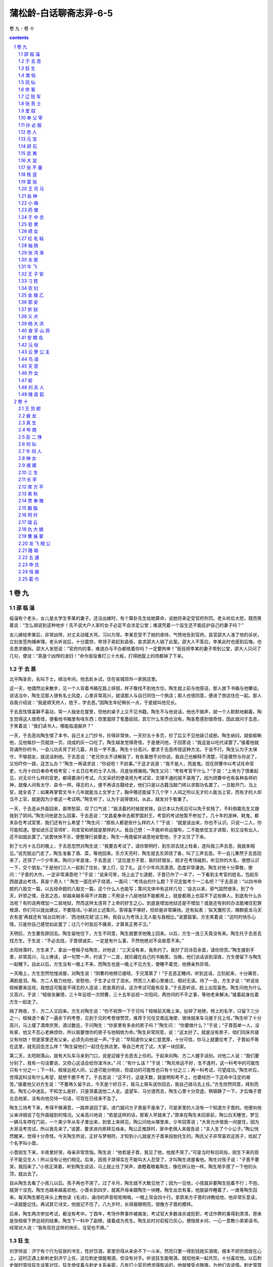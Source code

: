 *********************************************************************
蒲松龄-白话聊斋志异-6-5
*********************************************************************

卷 九 - 卷 十

.. contents:: contents
.. section-numbering::

卷 九
=====================================================================

邵 临 淄
---------------------------------------------------------------------

临淄有个老头，女儿是太学生李某的妻子。还没出嫁时，有个算卦先生给她算命，说她将来定受官府刑罚。老头听后大怒，既而笑着说：“怎么胡说到这种地步！先不说大户人家的女子必定不会涉足公堂；难道凭着一个监生还不能庇护自己的妻子吗？”

女儿嫁给李某后，非常凶悍，对丈夫动辄大骂，习以为常。李某忍受不了她的虐待，气愤地告到官府。县官邵大人准了他的诉状，立刻发签拘捕审理。老头听说后，十分震惊，带领子弟赶到县衙，哀求邵大人销了此案。邵大人不答应。李某此时也感到后悔，也去恳求撤拆。邵大人发怒说：“官府内的事，难道办与不办都依着你吗？一定要拘审！”衙役把李某的妻子带到公堂，邵大人只问了几句，便说：“真是个凶悍的泼妇！”命令衙役重打三十大板，打得她腚上的肉都掉了下来。

于 去 恶
---------------------------------------------------------------------

北平陶圣俞，名叫下士。顺治年间，他去赴乡试，住在省城郊外一家旅店里。

这一天，他偶然出来散步，见一个人背着书箱在路上徘徊，样子像找不到地方住。陶生就上前与他搭话，那人放下书箱与他攀谈。说话当中，陶生见那人很有名士风度，心里非常高兴，就请那人与自已同住一个旅店；那人也很同意，便进了旅店住在一起。那人自我介绍说：“我是顺天府人，姓于，字去恶。”因陶生年纪稍长一点，于是就叫他兄长。

于去恶性情喜静不喜动，常一人独坐在屋里，但他的桌子上又不见书籍。陶生不与他说话，他也不做声，就一个人默默地躺着。陶生觉得这人很奇怪，便看他书箱里有啥东西；但里面除了笔墨纸砚，其它什么东西也没有。陶圣愈感到很奇怪，因此就问于去恶，于笑着说：“我们读书人，哪能临渴掘井？”

一天，于去恶向陶生借了本书，自己关上门抄书，抄得非常快，一天抄五十多页，抄了后又不见他装订成册。陶生纳闷，就偷偷瞅他，见他每抄一页就烧一页，烧成的灰一口吃了。陶生越发觉得奇怪，于是便问他，于回答说：“我这是以吃代读罢了。”接着他就背诵所抄的书，一会儿功夫背了好几篇，并且一字不差。陶生十分高兴，要求于去恶传授这种方法，于说不行。陶生认为于太保守，不够朋友，就说话刺他。于去恶说：“老兄你太不谅解我了，有些事想不对你说，我自己也解释不清楚，可是骤然与你说了，又怕吓你一跳，这怎么办？”陶生一再请求说：“你说吧！不妨事。”于这才说道：“我不是人，而是鬼。现在阴曹中以考试任命官吏，七月十四日奉命考核考官；十五日应考的士子入场，月底张榜揭晓。”陶生又问：“考核考官干什么？”于说：“上帝为了慎重起见，对无论什么样的官吏，都得要进行考试。凡文采好的便录用为考试官，文理不通的就不录用了。因为阴曹中也有各种各样的神，就像人间有太守、县令一样。得志的人，便不再读古籍经史，他们只是以古籍当敲门砖以求取功名罢了。一旦敲开门，当上官，就全丢了；如果再掌管文书十几年就能当上文学士了，胸中哪还能留下几个字！人间之所以无才的人能当上官，而有才的人却当不上官，就是因为少者这一考试啊。”陶生听了，认为于说得很对。从此，越发对于敬重了。

一天，于去恶从外面回来，面带愁容，叹了口气说：“我活着的时候就贫贱，自已本以为死后可以免于贫贱了，不料倒霉先生又跟我到了阴间。”陶生问他是怎么回事，于去恶说：“文昌星奉命去都罗国封王，考官的考试他暂不参加了。几十年的游神、耗鬼，都夹杂在考试官里，我们还有什么希望？”陶生问：“那些人都是些什么样的人？”于说： “就是说出来，你也不认识。只说一二人，你可能知道。譬如说乐正官师旷、司库官和峤就是那样的人。我自己想：一不能听命运摆布，二不能依仗文才进取，别又没有出入，还不如就此罢了。”说罢怏怏不乐，便整理行装要走。陶生一再挽留并诚恳地安慰他，于才又住了下来。

到了七月十五日的晚上，于去恶忽然对陶生说：“我要去考试了，请你黎明时，到东郊去烧上柱香，连叫我三声去恶，我就来相见。”说完就出门走了。陶生准备了酒、菜，等他回来。东方天亮时，陶生就去东郊烧了香，叫了三声去恶。不一会儿果然于去恶回来了，还领了一个少年来。陶问少年是谁，于去恶说：“这位是方子晋，我的好朋友，刚才在考场碰到，听见你的大名，很想认识一下，交个朋友。”于是他们三人一起到了住处，掌上灯，见了礼。这个少年风流潇洒，态度非常谦逊。陶生对他十分尊敬，便问：“子晋的大作，一定非常满意吧？”于说：“说来可笑，场上出了七道题，子晋已作了一半了，一下看到主考官的姓名，包起东西就退出考场，真是个奇人！” 陶生一面在炉子烧酒，一面问：“考场出的什么题？于兄定能考个一二名吧？”于去恶说：“以四书命题的八股文一篇，以五经命题的八股文一篇，这个什么人也能写；策问文体中有这样几句：‘自古以来，邪气固然很多。到了今天，奸邪之情，丑恶之态，却越来越多得不计其数；不用说十八层地狱不能都用上，就是都用上也容不下这些罪人，到底有什么办法呢？有的说再增加一二层地狱，然而这样太违背了上帝的好生之心。到底是增加地狱还是不增加？或是还有别的办法能堵住犯罪根源，你们可以提出建议，不要隐讳。’小弟对上述策问，答得虽不够好，但却是非常痛快。还有拟表：‘拟天魔殄灭，赐群臣龙马天衣有差’再就还有‘瑶台应制诗’、‘西池桃花赋’这三种。我自认为考场上无人能与我相比。”说罢鼓掌。方生笑着说：“这时的快乐心情，只是你自己感觉如此罢了；过几个时辰后不痛哭，才算真正男子汉。”

天明后，方生要告辞回去。陶生留他住下，方生不同意，陶生就要求他晚上回来。以后，方生一连三天竟没有来。陶生托于去恶去找方生。于生说：“不必去找，子晋很诚实，一定是有什么事，不然他绝对不会故意不来。”

太阳快落时，方生来了，拿出一卷稿子给陶生，对他说：“三天没有来，我失约了。我抄了旧诗百余首，请你欣赏。”陶生接到手里，非常高兴，马上捧读，读一句赞一声，约读了一二首，就珍藏在自己的书箱里。当晚，他们谈话谈到深夜，方生便留下与陶生一起睡下。自此以后，方生没有一晚上不来，而陶生也是一晚上不见方生，便睡不着觉，他俩亲热异常。

一天晚上，方生忽然怆惶进屋，对陶生说：“阴曹的地榜已接晓，于兄落第了！”于去恶正睡间，听到这话，立刻起来，十分痛苦，满脸是泪。陶、方二人极力劝他，安慰他，于生才止住了泪水。然而三人都心里难过，相对无语。待了一会，方生才说：“听说张桓候要来巡视，我想这可能是不得志的人造谣；若是真的话，这次考试可能有反复。”于去恶听说，脸上出现喜色。陶生问他为什么又高兴，于说：“桓侯张翼德，三十年巡视一次阴曹，三十五年巡视一次阳间，两世间的不平之事，等他老来解决。”接着起身拉着方生一起走了。

隔了两夜，于、方二人又回来。方生对陶生说：“你不祝贺一下于兄吗？桓候前天晚上来，扯碎了地榜，榜上的名字，只留下三分之一。桓候逐个看了一遍余下的考卷，见到于兄的考卷很赞赏，推荐于兄任交南巡海使，很快就来车马接于兄上任。”陶生听了十分高兴，马上摆了酒席庆贺。酒过数巡，于问陶生：“你家里有多余的房子吗？”陶生问： “你要做什么？”于说；“子晋孤单一人，没有家，他又不忍心老麻烦你，所以我要借你的房子与他相依为命。”陶生非常同意，说：“这太好了。就是没有房子，咱们同床共寝又有何妨！但是家里还有父亲，必须先向他说一声。”于说：“早知道你父亲仁慈宽厚，十分可信，你马上就要应考了，子晋如不等在这里，就先回去怎么样？”陶生留他们一起住在旅店里。等自己考完了试，大家一块回家。

第二天，太阳刚落山，就有大队车马来到门口，说是迎接于去恶去上任的。于起来向陶、方二人握手话别。对他二人说：“我们要分别了，我有一句话要说，又担心这话会给你泼冷水。” 问：“有什么话？”于说：“陶兄命运不好，生不逢时，这一科考中的可能性只有十分之一；下一科，桓侯巡视人间，公道可能分明些，但成功的可能性也只有十分之三；再一科考试，可望成功。”陶生听后，觉得这科没有什么希望，就想干脆不考了。于去恶说：“这不行，这是天数，就是明知考不上，也要经历一下这命中注定的艰苦。”接着他又对方生说：“不要再久留于此，今天是个好日子，我马上用车送你回去，我自己骑马去上任。”方生欣然同意，拜别而去。陶生心中迷乱，不知怎么是好，只是哭着送他二人走。遥望车、马分道而去，陶生心里十分空虚。稍镇静了一下，才后悔子晋北去他家，没有向他交待一句话，可现在已经来不及了。

陶生三场考下来，考得不够满意，一路奔波回了家。进门就问方子晋是不是来了，可是家里的人没有一个知道方子晋的。他便向他父亲详细说了在外面碰到的情况。父亲高兴地说：“若是这样的话，那客人早就来了。”原来在陶生未回家前，陶公白天睡觉，梦见一辆马车停在门前，一个美少年从车子里出来，到堂上来拜见。陶公问他从哪里来，少年回答说；“大哥允许借我一间屋住，因为大哥没考完试，所以我先来了。”说罢，要求进内房拜见母亲。陶公正推辞时，家中老佣人来报告说；“夫人生了个小公子。”陶公恍然醒来，觉得十分奇怪。今天陶生所说，正好与梦相符。才知到小儿就是方子晋来投胎托生的。陶氏父子非常喜欢这孩子，给起了个名字叫小晋。

小晋刚生下来，半夜里好哭，母亲非常苦恼。陶生说：“他若是子晋，我见了他，他就不哭了。”可是当时有旧风俗，刚生下来的孩子不能见生人！所以没有让他们相见。后来，因孩子哭得实在不能叫大人忍受了，才叫陶生进屋看他。陶生对孩子说：“子晋不要哭，我回来了。”小孩正哭着，听到陶生说话，马上就止住了哭声，直瞪着眼看陶生，像在辨认他一样。陶生用手摸了一下他的头顶，就出去了。

自从陶生去看了小孩儿以后。孩子再也不哭了。过了半月，陶生就不大敢见他了；因为一见他，小孩就非要陶生抱着不行；不抱，就哭个没完。陶生也越来越喜欢他。小晋长到四岁，就离开母亲跟陶生一块睡。陶生出去有事，他就装作睡着了，一直等陶生回来。每天陶生都在床头上教他读《毛诗》，诵诗的声音呢呢喃喃，一晚上背会四十行。拿原来方子晋的诗教给他，他非常乐意读，一读就能记住。再试其它诗文，他就记不住了。八九岁时，长得眉眼明亮，很像方子晋的模样。

后来，陶生两次参加考试，都没有考中。丁酉年，考场作弊事件被揭发，考试官大多数诛杀或贬职，考试作弊的事得到肃清，原来是张桓侯下界巡视的结果。陶生下一科中了副榜，接着成为贡生。陶生此时对前程已灰心，便隐居乡间，一心一意教小弟弟读书。经常对人说：“我有现在这样的快乐，当官也不换。”

狂 生
---------------------------------------------------------------------

刘学师说：济宁有个行为狂放的书生，性好饮酒，家里穷得从来余不下一斗米，然而只要一得到钱就买酒喝，根本不把穷困放在心上。这时正遇上新刺史到济宁上任，这位刺史很能喝酒，但没有对手。听说狂生能喝酒，就招他来一起共饮，十分喜欢他。以后刺史就时常找狂生谈笑对饮。狂生倚仗着与刺史关系亲密，凡有打小官司想求得胜诉的，他就接受点贿赂，为他们去说情。刺史常常答应他的请求。狂生习以为常了，刺史心里就讨厌他了。

一天早上，刺史升堂处理公务，狂生拿着个条子来到堂上。刺史看着条子只是微笑，狂生厉声喝道：“大人同意我的请求，就答应；不同意我的请求，就否定它。何必笑呢！我听说，士可杀而不可辱。其它的事我固然无法报复，难道笑一笑也不能报复吗！”说完了就放声大笑，笑声震荡着大堂四壁。刺史大怒说：“你怎么能这样无礼！你没听说过‘灭门令尹’这样的话吗？”狂生竟然一甩胳膊走了，还大声喊道：“小生无门可灭！”刺史更加愤怒，就把他抓了起来。后来打听他的家庭情况，原来他并没有田产宅第，只带着妻子在城墙上住。刺史听到这种情况，就把他释放了，只下令驱逐他，不让他在城墙上住。朋友们很同情他的狂放行径，给他买了一小块地，买了一间小屋。狂生搬过去住下，叹息道：“从今以后可就害怕灭门令尹了！”

澂 俗
---------------------------------------------------------------------

澄海地方的人，能变化成多种动物，跑出院子寻求食物。有个客商刚到这里时，住在旅店，常看到一群老鼠钻进米罐中，赶它们，则马上逃走。客商守在一旁，见它们又进去后，急忙用东西盖住罐口，拿瓢子舀水灌到里边。一会儿，老鼠全被淹死了。这时，客商发现店主全家人突然死去，只剩下一个孩子。客商被告到官府，县官审知实情后，宽恕了他。

凤 仙
---------------------------------------------------------------------

刘赤水是平乐县人，从小聪明俊秀。十五岁便考入府学读书。因为父母早早去世，他天天游荡，放纵，荒废了学业。他的家产还不到中等人家的水平，但他天性爱好修饰打扮。连家里的被褥家具都十分精致华丽。

一天晚上，刘赤水被人请去喝酒，忘记把蜡烛熄灭就走了。等喝过了几巡酒后，他才想起了这件事，急急忙忙返回家中。忽然听到屋内有人小声说话，他俯身偷偷向里一看，只见一个少年拥抱着一个漂亮姑娘躺在床上。刘赤水的家就靠着一所权贵人家荒废的宅第，宅第中常有怪异的事，所以他心里知道这对男女是狐狸，也不害怕，闯进去喝道：“我的床上岂能容别人睡觉！”那两人惊慌失措，抱起衣服光着身子逃走了；却丢掉了一条紫色的绢裤，裤带上还系着一个针线荷包。刘赤水心中大喜，但又恐怕他们偷回去，就藏在被子中紧紧抱住。一会儿，一个头发蓬松的丫鬟从门逢中进来了，向刘赤水讨要丢失的东西。刘赤水笑着索要报酬，丫鬟答应送给他酒，刘赤水不答应；丫鬟又说赠给他金子，他也不答应。丫鬟笑了笑就走了。接着又返回来说：“我家大姑说：你如果赐还东西，一定给你找个漂亮的妻子作为报答。”刘赤水问道： “你家大姑是谁？”丫鬟答道：“我家姓皮，大姑小名叫八仙，和她睡在一起的是胡郎。二姑水仙嫁给了富川县的丁官人。三姑凤仙比那二位姑娘更漂亮，从来没有看见她而不满意的。”刘赤水恐怕她不守信用，就要求坐在这儿等候消息。丫鬟去了一会儿又回来说：“大姑叫我告诉先生：好事怎么能一下子就办成呢？刚才跟三姑说了这件事，遭到她的斥骂。只要缓几天等待着，我们家不是轻易许诺而不守信的人家。”刘赤水就把东西还给了她。

过了好几天，一点消息也没有。一天傍晚，刘赤水从外边回家，关上门刚刚坐下，忽然两扇门自动开了，有两个人手提着一床被子的四个角，兜着个女郎进来了，说：“送新娘来了！”笑着放到床上就走了。刘赤水走近一看，女郎酣睡未醒，还散发着芳香的酒气，红红的脸儿带着醉态，娇美的容貌可以倾倒世间所有的人。刘赤水高兴极了，替她抬起脚来脱去袜子，抱着她的身子轻轻脱去衣服。这时女郎已经稍微有些清醒了，睁开眼睛看着刘赤水，但四肢仍不能随意活动，只恨恨地说：“八仙这个浪丫头出卖了我！”刘赤水拥抱着她亲热。女郎嫌他皮肤冰凉，微笑着说：“今夕何夕，见此凉人！”刘赤水说：“子兮子兮，如此凉人何！”于是互相欢爱起来。过了一会儿，凤仙说：“八仙这个丫头真不害羞，玷污了人家的床褥，却用我来换她的裤子！我一定好好地报复她一下！”从此凤仙没有一天晚上不来，两个人盛情缠绵，十分亲热。

一天，凤仙从袖子中取出一枚金钏说：“这是八仙的东西。”又过了几天，凤仙怀里揣着一双绣鞋来了。绣鞋嵌着珍珠，用金线绣着花纹，制作精巧极了，凤仙嘱咐刘赤水拿出去宣扬。刘赤水就拿着绣鞋在新朋中夸耀，要求观看的人都用钱、酒作为礼物，从此刘赤水就把绣鞋当作奇货珍藏着。一天晚上，凤仙来了，说了些别离的话，刘赤水很奇怪，就问她，凤仙回答说：“姐姐因为绣鞋的缘故怨恨我，想带着全家远远地离开这里，隔绝我和你相好。”刘赤水害怕了，情愿把鞋还给她。凤仙说：“不必还她，她用这个方法要挟我，如果还给她，正中了她的计谋了。”刘赤水问：“你为什么不独自留下来？”凤仙说：“父母远去，一家十余口都托付给胡郎照顾，如果不跟随去，恐怕八仙这个长舌妇会给我造谣生事。”从此凤仙就不再来了。

过了两年，刘赤水十分思念凤仙。有一天，他在路上遇见一个姑娘，骑着马慢慢走着，一个老仆人拉着马缰绳牵着马，和他擦肩而过。那女郎回头掀起面纱偷偷看他，丰满的姿容美丽极了。不一会儿，一个少年从后边走过来，问他道：“这个女子是什么人？好像挺漂亮的。”刘赤水赞美不止。少年向他拱手致礼，笑着说：“太过奖了，那就是我的妻子。”刘赤水惶恐惭愧地向他表示歉意。那位少年说：“没有关系。但是南阳诸葛三兄弟中，你得到了其中那位卧龙，其余的两个小人物又哪值得称赞呢？”刘赤水对他的话感到诧异，少年对他说：“你不认识曾经偷着睡在你床上的人了吗？”刘赤水这才明白他就是胡郎。于是互相叙起连襟之谊，谈笑得十分欢畅。胡郎说： “岳父母刚刚回来，我们要去拜见，你愿意一起去吗？”刘赤水十分高兴，就跟着他们进入萦山。山上有本地人过去躲避战乱时居住的宅第，胡郎下马进去了。一会儿，好几个人出来看，说道：“刘官人也来了。”两个进了门，拜见了岳父母。另有一位少年已经先在那儿了，靴袍华美，光彩耀目。岳父介绍说：“这是富川县姓丁的女婿。”他们互相见礼后备自就坐。一会儿，酒茶纷纷端上来，大家互相谈笑，十分融洽。岳父说：“今天三位女婿一齐来了，可说是难得聚会，又没有外人，叫女儿们出来吧，大家团聚一次。”不一会姊妹们都出来了。老人吩咐摆上座位，各靠着自己的女婿坐下。八仙见到了刘赤水，只是掩着嘴笑，凤仙就和她互相开玩笑；水仙的容貌差一点，但是稳重温婉，满座的人都在热烈谈笑，她却只端着酒微笑而已。于是靴鞋交错，兰麝香气熏人，大家喝得十分高兴。刘赤水看见床头上摆着各种乐器，于是拿起一只玉笛，请求允许他吹一曲为岳父祝寿。老翁很高兴，就叫擅长乐器的人各自都献一项技艺。于是满座的人争着去拿乐器，只有丁婿和凤仙不去拿。八仙说：“丁郎不熟悉音律，可以不拿；你难道是手指弯曲伸不开的人吗？”说着，便把拍板扔到凤仙怀中。于是大家便络绎不绝地奏起了各种曲子。老翁非常高兴地说：“天伦之乐好极了！你们姊妹几个都能歌善舞，何不各自尽力表演自己擅长的技艺？”八仙站起来拉着水仙说：“凤仙从来都把她的歌喉看得比金子还珍贵，不敢劳动她的大驾，我们两个人可以合唱一曲《洛妃》。”两人的歌舞刚刚结束，正好有个婢女用金盘端着水果进来，大家都不知道这种水果叫什么名字。老翁说：“这是从真腊国带来的水果，叫‘田婆罗’。”顺手抓了几个送到丁婿面前。凤仙很不高兴地说：“对女婿难道因贫富不同就爱憎不同吗？”老翁有点不高兴，却没有说什么。八仙说：“爹因为丁郎是异县人，所以算是客人。若按长幼论，难道只有凤妹妹有个拳头大的酸女婿吗？”凤仙始终很不高兴，脱去了华美的衣服，把鼓拍交给婢女，唱了一折《破窑》，声泪俱下。唱完以后，一甩袖子就走了，满座的人都为此不高兴。八仙说：“这个丫头的任性和过去一模一样。”就去追凤仙去，不知到哪里去了。刘赤水感到很丢脸，也告辞了回去。到了半路上，看见凤仙坐在路旁，凤仙招呼他坐在自已身旁，对他说：“你也是一个男子汉大丈夫，难道就不能为妻子争一口气吗？功名富贵都在书中，希望你自己好好努力！”抬起脚来说：“匆匆忙忙出门，荆棘刺破了我的鞋子。以前给你的东西，带在身边没有？”刘赤水拿出绣鞋，凤仙拿过来换上。刘赤水请求把旧鞋给他，凤仙微笑着说：“郎君也是个大无赖！哪里见过自己妻子的东西还藏在怀里的人？如果你爱我，我有一件东西可以送给你。”立刻拿出一面镜子交给他说：“你想见我，应当从书卷中寻找；不然的话，再要想见面就没有日子了。”说完了话，就不见了。刘赤水十分惆怅地回到家中。拿出镜子看看，见凤仙背着身子站在镜中，好像望着相距百步之外的人那样。因而想起了凤仙的嘱咐，就谢绝宾客，闭门苦读。

有一天，刘赤水看见镜中的凤仙忽然现出正面，脸上充满了笑意，因而越发珍爱这面镜子。没有人的时候，就和镜中的凤仙互相对望着。过了一个多月，发愤读书的志向逐渐衰退了，游玩起来常常忘了回家。回到家中一看，镜中凤仙的影子，面容悲伤好像要哭的样子；隔了一天再看，又背面而立，像开始时那样了。这才明白是因为自己荒废了学业。于是就闭门苦读，昼夜不停。过了一个多月，凤仙的影子又面向外了。从此刘赤水就用这面镜子来检验自己的学业：每当荒废了学业，镜中人的面容就悲伤；刻苦攻读几天，镜中人的面貌就微笑。于是他把镜子日夜悬在面前，好像面对着老师一样。刘赤水这样苦读了二年，就一举考中了举人，他欣喜地说：“现在可以对得起我的凤仙了！”拿过镜子来，只见凤仙黛色的眉毛又弯又长，雪白的牙齿微微露着，笑容可掬，好像就站在自己面前。刘赤水心里爱极了，不转眼珠地长久凝视着。忽然镜子中的凤仙笑着说：“‘影子里的情郎，图画中的爱人’，就是说的今天这种情景吧。”刘赤水惊喜地向外看看，原来凤仙已经站在他的身边了。他握住凤仙的手，问候岳父岳母的情况。凤仙说：“我自从和你分别之后，就没有回家，藏在附近的山洞里，以此来分担你的辛苦。”

刘赤水到府城去赴宴，凤仙请求和他同去，两人同坐一辆车去赴宴，别人对面也看不见她。宴会结束后将要回去的时候，凤仙私下里与刘赤水商议，她假作是刘赤水在郡中的媳妇。凤仙回来以后，才开始出来见客人，经手管理家务。人们都惊讶她的美貌，而不知她是狐狸。

刘赤水是富川县令的学生，有一次他去看望老师，遇见了丁生。丁生热情地邀请刘赤水到他家里去，招待得优厚周到，并说：“岳父母最近又迁居到别的地方了。我妻子回家探亲，快回来了。我一定寄一封信告诉他们你高中的喜讯，和他们一起去拜访祝贺。”刘赤水当初怀疑丁生也是狐狸，等到仔细询问了他的家世，才知道他是富川县大商人的儿子。

当初，丁生有一次晚上从别墅回家，遇见水仙在独自赶路。丁生见她生得很美，偷偷地瞧她，水仙就要求跟着他一同赶路。丁生十分高兴，就把她带回自己书房里，与她同居了。水仙能从窗棂缝隙中出入，丁生才知道她是狐狸。水仙对他说：“郎君不必怀疑我，我因为你忠厚老实，所以才愿意嫁给你。”丁生宠爱她，竟不再娶亲。

刘赤水回家以后，借隔壁权贵家荒废了的大宅子，准备给来祝贺的客人住宿。房子打扫得十分整洁，只苦于没有帐幔可用。隔了一夜再去看时，屋里的陈设焕然一新了。过了几天，果然有三十多个人，带着酒礼等物来了，车马络绎不绝，挤满了街道小巷。刘赤水行礼让岳父及丁、胡进入客舍，凤仙迎接母亲及两位姐姐到内室里。八仙说：“小丫头你现在富贵了，不怨我这个大媒人了吧？我的金钏和绣鞋还在吗？”凤仙找出来给了八仙，说道：“绣鞋还是那双绣鞋，不过已被千万人看破了。”八仙用绣鞋拍打着凤仙的背说：“打你寄在刘郎身上。”于是把绣鞋扔到火里，祝告说：“新时如花开，旧时如花谢；珍重不曾着，妲娥来相借。”水仙也接着祝告说：“曾经笼玉笋，着出万人称；若使姐娥见，应怜太瘦生。”凤仙拨着火说：“夜夜上青天，一朝去所欢；留得纤纤影，遍与世人看。”于是就把烧成的灰捏在盘子中，分堆成十几份，望见刘赤水来了，托着盘子送给他。只见满盘都是绣鞋，都和原来那双的样式一样。八仙急忙赶出来，把盘子推跌到地上，地上还有一二只绣鞋在那里；八仙又伏在地上吹它们，绣鞋的踪迹才没有了。第二天，丁生因为路远，夫妻二人先回去了。八仙贪图和妹妹戏耍，老父及胡生屡次督促她，到了中午才从内室出来，跟大家一起回去了。当初他们来的时候，仪仗仆从十分气派，来观看的人群如赶集的一样。有两名强盗看到有这样漂亮的女人，连魂都飞走了，因而计谋在途中劫持她们。侦察到她们离开了村庄，就在后边跟随着，距离不到一箭远。马车奔驰很快，强盗们赶不上。到了一个地方，两边山崖夹道，车马走得便慢了。一个强盗赶上了他们，拿着刀大声吼叫，人们都吓跑了。强盗下马掀开车帘一看，原来是个老太婆坐在里面。正怀疑错劫了女郎的母亲，向两边张望的时候，飞来一刀砍伤了右臂，顷刻间被人捆绑了起来。强盗凝神仔细一看，山崖并不是山崖，而是平乐县城的城门。车中的老妇是李进士的母亲，正从乡下回来。另一个强盗随后赶到，也被砍伤马腿捉住了。守城门的兵丁绑着他们送到太守衙门，一经审讯，强盗就招供了。当时有大盗未能捕获归案，一审问，就是这两个人。

第二年刘赤水考中了进士。凤仙怕招祸惹事，全部推辞了亲戚朋友们的祝贺。刘赤水也不再另娶别的女人。到了他升任郎官时，才纳了一房妾，生了两个儿子。

佟 客
---------------------------------------------------------------------

董生是徐州人，喜爱剑术，为人慷慨仗义。

有一次，他偶然在路上遇见一位旅客，两人骑着驴子同路行走。董生同他交谈，那人谈吐豪爽。又问他的姓名，那人说：“我是辽阳人，姓佟。”董生问：“你到哪里去？”他说：“我出门在外二十年了，这是刚从海外回来。”董生说：“你遨游四海，认识的人很多，有没有见到过异人？”姓佟的旅客说：“什么样的才算异人？”董生就说自己喜好击剑，只恨得不到异人传授。佟客说：“异人什么地方没有呢？但必须是忠臣孝子，异人才肯把他的武术传给他。”董生又毅然说自己就是那种人，接着抽出剑来，弹剑而歌；又用剑斩断路旁的小树，以显示剑的锋利。佟客捻着胡子微微一笑，要剑观看。董生将剑递给他，佟客看了看说：“这剑是用劣质铁铸造的，又被汗臭蒸熏，是最低劣的剑。我虽不懂剑术，但有一把剑很好用。”于是从衣下取出一柄尺把长的短剑，用它削董生的剑，董生的剑就像瓜一样脆，随手断开，断口如同马蹄一般。董生非常惊骇，也请佟客递过剑来看看，再三拂试后才还给他。

董生邀请佟客来到自己的家里，执意挽留他住两宿。董生向他请教剑法，佟客推辞说不懂。董生便双手按在膝上，夸夸其谈，大讲剑术，佟客只是恭敬地听着而已。

到半夜，忽听隔壁院子里人声嘈杂，吵吵嚷嚷，不知道出了什么事。隔院住着董生的父亲，董生非常惊疑，就到墙下凝神细听，只听有人愤怒地说：“叫你儿子赶快出来受刑，就放了你！” 一会儿，又听到用棍棒打人的声音，那呻吟不绝的人果然是董生的父亲。董生拿起长刀要过去搭救，佟客拉住他说：“你这是去送死，得想个万无一失的办法。”董生惶惶不安，向他请教。佟客说：“强盗指名找你，必定抓到你才甘心。你没有其他亲骨肉，应该把后事嘱咐给妻子儿女。我去开门，给你把仆人叫醒。”董生答应了，进去告诉妻儿。妻子扯住他的衣服痛哭起来，董生搭救父亲的念头立刻全消了。于是夫妻二人一起跑到楼上，寻找弓箭，防备强盗来攻。慌慌张张地还没准备好，听到佟客在楼檐上笑着说：“幸亏盗贼已经走了。”董生掌灯一看，果然强盗都没影了。董生犹豫地出了大门，看见他父亲到邻居家喝酒，提着灯笼刚回来；只是院子里有一些烧剩的草灰而已。董生这才知道佟客就是一位异人。

辽 阳 军
---------------------------------------------------------------------

沂水某人，明朝末年在辽阳军中当兵，正赶上辽阳城被清兵攻破，这人被乱兵杀死。脖子虽然被砍断了，但还没有彻底死去。到了夜里，一个人拿着本簿册，按照上面的名字一个个查对。查到他时，那个人说他不应当死，叫左右随从把他的头接好，送他回去。于是，随从们一齐去把他的头取来安到脖子上，很多人扶着他，只听得风声簌簌地响，走了不多时，就放开他回去了。这人一看这个地方，正是自己的家乡。

沂水县令听说了这件事，怀疑他是私自逃回来的。派人把他抓来一问，才知道了事情经过。县令很不相信；又察看他的脖子，连一点断痕都没有，就要处罚他。这人说：“我说的话，我自己也没证据，只请求先把我关在牢中。断头的事可以是假，辽阳城被攻破的事不会是假。假若辽阳城安然还在，然后再让我受刑不迟啊。”县令听从了他。过了几天，辽阳来信说城被清兵占领了，城被攻下的日期，同某人说的完全一样。于是，县令便释放了他。

张 贡 士
---------------------------------------------------------------------

安丘有个张贡士，因生病仰躺在床头上。忽见从自己的心窝里钻出来一个小人，身长仅有半尺高。他头戴着读书人的帽子，穿着读书人的衣服，动作像个歌舞艺人。他唱着昆山曲，音调清彻动听。道白、自报的姓名籍贯都和张贡士的一样了；所唱的内容情节，也都是张贡士生平所经历的事情。四折戏文都唱完了，小人又吟了一首诗，才消失不见了。张贡士还记得戏文的大概内容，为人讲述过。

爱 奴
---------------------------------------------------------------------

河间府有个姓徐的书生，在恩村当私塾先生。进了腊月，徐生放寒假回家，路上遇见一位老者。老者看了看他说：“徐先生不在恩村教书了，明年去哪儿教？”徐先生回答说：“还教着呢。”老者说：“我叫施敬业，有个外甥，想找个好老师，刚才他托我去东疃村请吕子廉先生，可是人家已经收了稷门街的聘礼。先生您若屈尊到我家来，报酬比恩村的多一倍。”徐生辞谢说与恩村有约应守信用。老者说：“守信是君子风度，可是到明年开学还早呢。我先给您黄金一两作聘金，暂到我那里教几天，过年再商量，怎么样？”徐生答应了。老者下了马把聘金双手呈给他，说：“我家不远，宅院狭小简陋，喂不开牲口。您能不能把仆人和马打发回去，咱下步走着也挺好吗。”徐生同意，把行李放在了老者的马上。

走了三四里路，太阳要落山了，才到老者的家。徐生见大门上有一排排鼓出来的大钉和装饰成野兽头的门环，显然是有身份的人家。老者喊外甥出来拜老师，徐生一看，是个十三四岁的少年。老者说：“我妹夫叫蒋南川，生前做过指挥使，就留下这一个孩子，倒不笨，只是娇惯了些。有先生您教他一个月，一定胜过他读十年书。”不一会儿，摆上丰盛的酒宴，但斟酒上菜的全是女子。一个婢女拿着酒壶在一旁侍候，她约十五六岁，风度模样很美，徐生有点动心。宴罢，老者吩咐给徐生准备了床铺休息才辞去。天不亮，少年就来读书。徐生刚起来，就有婢女捧着毛巾脸盆来了。这婢女就是昨晚那个拿壶的。一日三餐，全是她伺候。晚上，她又来打扫床铺。徐问：“为什么没有男仆？”婢女只笑不言语，铺好了被子就走了。第二天晚上又来，徐用调戏的话试探她，她仍是笑，也不拒绝，徐生便跟她一块睡了。婢女对徐说：“俺家没男人，外头的事全靠施舅舅。我叫爱奴，夫人很尊敬您，怕别的婢女干活不干净，才派我来。今天这事儿千万保密，免得被人发觉了，咱俩都丢脸。”

有一夜，两人睡过了头，公子来上课，碰上了。徐很难堪，心中不安。到了晚上，爱奴来说：“幸亏夫人看重您，不然就坏了。公子进去把咱的事揭发了，夫人赶忙捂住他的嘴，好像怕您听见，仅仅告诫我不要在您书房里逗留得太久而已。”说完，就走了。徐生很是感激夫人。可就是她儿子不愿念书，批评他，他母亲还常讲个情；开始是派婢女，慢慢地就亲自出面，隔着窗户跟老师讲话，说着说着甚至掉了泪。每天晚上还一定要问明白了她儿子白天学得怎么样。徐生很不耐烦，生气地说：“你又由着儿子懒，又要求我把孩子教好，这号老师我当不来！我不干了！”夫人派婢女来认了错，徐才算了。

徐生自从来当先生后，常想到外面看看风景散散心，夫人老是把他关在家里。有一天，徐生喝了酒，有点醉，心里不痛快，把婢女叫来问原因。婢女说：“也没别的意思，就是怕耽误了公子的学业。先生如果真想出去走走，不是不行，请在晚上。”徐生一听，生了气：“拿了人家几两金子，就该憋闷死呀？！夜间我上哪去？白吃人家饭，我惭愧了多少天了，给我的聘金还在我包里呢。”于是拿出金子放在桌上，立即收拾行李要走。夫人走出来，一句话也不说，只用衣袖遮了脸哽咽。叫婢女把金子还给徐生，打开锁，敞了门送他走。徐生出门，觉得门很窄小；走了几步，射来了阳光，才发现自己是从一座塌陷的土疙瘩中出来。四下看看，荒凉得很，原来是座古墓。徐生非常害怕，又感激夫人待他的仁义，便用她赏给的金子雇人把坟墓培了土，在周围种上树才回家去了。

一年过去了，徐生又经过这里，向坟墓行了礼又赶路。远远看见那姓施的老者走来，微笑着向徐生问候，恳切地邀请他去做客。徐生心中明知他是鬼，但是很想问问夫人近来的情况，两人便进了村，在酒馆买了酒一起喝，不知不觉天就晚了。老者起身付洒钱，说：“我家离这儿不远了，我妹妹刚巧回来走娘家，盼先生走一趟，替老夫驱除祸事！”出了村几步，又一个院落，敲门进去，点了蜡烛与客人对坐。一会儿，老者的妹妹蒋夫人从内室出来，徐生第一次看见她本人，仔细端详，原来是位四十岁左右的美妇人。蒋夫人向徐施礼感谢，说：“我这样败落了的家庭，门户冷落，先生您能把恩德布施给已死的人，真不知怎样才能报答。”说完，掉下泪来。一会儿，蒋夫人喊：“爱奴！”又对徐生解释说；“这个婢女，是我平常所喜欢的，现在把她赠给先生，也可安慰您旅途中的寂寞。您需要什么，她能懂得您的意思。”徐生一一答应着。不多时，老者兄妹都走了，爱奴留下侍候先生睡觉。鸡叫头遍，老者就来督促起床，为他送行。蒋夫人也出来了，嘱咐爱奴以后好好侍奉先生，又对徐说： “从今往后，您该小心地保守秘密，咱两家的来往很奇特神秘，怕好事的人造出些谣言来，就不好了。”徐生答应着，告了别。与爱奴一匹马骑了，到了教书的书馆，自己单要了一间屋子，与爱奴一起生活。偶然有客人来，爱奴也不回避，别人也看不见她。徐生若想要点什么，才一想，她就给拿来了。她又擅长巫术，有点小病，她一按摩，立刻就好了。

又到了清明节，徐生回到那古墓地方，爱奴告辞下马。徐嘱咐她代向夫人问候，爱奴说：“是。”于是就不见了。几天后，徐生回来找她，刚想观察坟墓，忽见爱奴穿了一身华丽的衣裳在树底下坐着呢，于是和她一起上路。这样年年同来同去，就习惯了。徐生打算领她一同回家去，她坚决不同意。

到了年底，徐生辞了书馆返回老家，和爱奴约好再会的日子。爱奴送他到自己坐过的大树那儿，指着一堆石头说：“这就是我的坟。夫人出嫁前，我便在她身边伺候，我死后就埋在这里了。先生您若再从此经过，烧一柱香凭吊我，咱就能相见的。”

徐生告别爱奴回到家中，非常想念她，怀着敬爱之情去坟上烧香，并没见有她的影子。就买了口棺材，掘开坟墓，打算装了骨头带回家，重新安葬，以寄托爱恋之情。坟墓掘开后，徐生亲自进去看，见爱奴的面色和活人一样；皮肤虽然未腐烂，可是衣裳却已像灰那样腐败，头上的金玉首饰都和才做的一样新鲜。再看腰上，有裹着几块金子的包袱。他把包袱卷起来，揣到怀里，这才脱下袍子，盖上尸体，抱到棺材里，租了辆车拉回家去。停到另一所宅院里，给她换上身绣花新衣，自己睡在旁边，希望出现奇迹。

忽然，爱奴从门外进来了，笑着说：“挖人家坟的贼在这儿呀！”徐生惊喜地问候她，她说：“前些日子到了东昌府，三天后回来一看，我住的房子没有了。几次受您的邀请，没有跟随您来，是因为我从小受了夫人的大恩，不忍心离开她。现在您既然已经把我抢了来，并将我埋葬好，便是您对我最大的恩德了。”徐问她：“古人有死了后又活了的，如今你的身体与生前一样，为什么不仿效古人复生呢？”爱奴叹口气说：“这都是天命。世间传说的死后复生，多半是假的。要想再站起来走路，又有什么难处？但是不能和活人完全一样，所以，没那个必要了。”说完掀开棺材进去，尸体就自己站起来了，苗条的身段很可爱，摸摸她怀里却雪样冰凉。于是爱奴又想进棺内再躺下，徐好容易阻止住她。她说：“夫人对我太宠爱了，我家主人从外国带回数万黄金，我偷偷地拿了些，主人也不追问。后来我病危，又没有亲属，便藏在身上做了殉葬品。夫人为我的死哀痛得不得了，又用金玉首饰给我入殓。我的身体能不腐烂，只因为得了金宝之气，如果在人世间，哪能长久？若是真想让我保持活人似的身体，千万别强迫我吃饭。不然，灵气一散，我的游魂也就消失。”徐生就建造了精美的房子，与她一起住。她的言谈，笑声全和平常人一样，只是不吃不睡，不见陌生人。

一年以后，有次徐生喝了点酒，有些醉意，举杯把剩下的几滴酒强灌她，她立刻倒在了地上，嘴里流出血水，一天功夫尸体就腐烂了。徐生后悔已晚，用隆重的葬礼安葬了她。

单 父 宰
---------------------------------------------------------------------

青州有个人，五十多岁了，又娶了个年轻媳妇。两个儿子怕后妈再生孩子，趁父亲醉酒，把睾丸给他割开，掺了些药进去。父亲醒后，谎称有病，不说这件事。日子一长，伤口愈合了。

一次他与妻子同房，刀口裂开，流血不止，很快就死了。妻子知道了原因，告到官府。官府对他儿子用刑，果然招供了。审讯的官员惊骇地说：“我如今成了单父宰啦！”把两个儿子一起处死了。

我家乡有个王生，结婚一个月就把妻子休了。妻子的父亲告到官府，当时淄川县令是辛公。问王生为什么休妻，回答说：“没法说呀。”辛公执意让他说，他只好说：“因为她不能生孩子。”辛公说：“荒唐！才结婚一个月，怎么知道她不能生孩子？”好久，王生才不好意思地说：“她阴道太偏。”辛公笑了，说：“对呀，偏了，害得家庭都不完整了。”

这个故事可以和“单父宰”一块儿当笑话说。

孙 必 振
---------------------------------------------------------------------

某地孙必振，一次坐船过江，船到江心时，遇上了狂风暴雨，船身颠簸得很厉害，他同船上的人非常害怕。

这时，忽然看到一尊金甲神站在云中，手拿金字大牌朝着下面；大家一齐抬头看去，上面写着‘孙必振’三个大宇，很清楚。大家对孙必振说：“一定是你有罪，天神前来捉拿你。请你赶紧到别的船上，不要连累了我们！”孙必振还没来得及回答，大家不管他同意不同意，见旁边有一只小船，就一齐将他推了上去。孙必振刚登上船，回头一看，先前坐的那只船已翻到江中不见了。

邑 人
---------------------------------------------------------------------

淄川县有一个乡人，一向无赖、霸道。有一天早晨起来，突然有两个人将他带走了。走到集市上，看见一个屠夫将半扇猪肉挂到肉架上，两个人便一个劲地朝肉架那边推挤他。他忽然感到自己的身子和架上的猪肉合到了一起，那两个人径自走了。过了一会儿，屠夫开始卖肉，拿刀砍割肉时，乡人就觉得砍一刀便疼一疼，痛彻骨髓。后来，邻居一个老头来买肉，他和屠夫讨价还价，又添肥搭瘦，片片碎割，那种疼痛更加难忍。

屠夫卖完肉后，乡人才寻着路回去，到家时已是八九点钟了。家里人说他起得太晚，他就详细地讲了刚才的遭遇。叫来邻居老头询问，老头买肉才回来，说起买肉的片数和斤数一点都不错。一早晨之间，便受到了一次凌迟酷刑，不也是很奇怪吗

元 宝
---------------------------------------------------------------------

广东临江那里的山，崖高险峻，常有元宝嵌在岩石上。崖下面波涛汹涌，船不能停泊。有人划船冒险靠近山岩，伸手摘取，可元宝牢牢嵌在岩石上，坚不可动。如果某人命里注定要得此宝，则一摘就落到手里；回头看时，刚才摘元宝的地方，又生出了新元宝。

研 石
---------------------------------------------------------------------

王仲超说：“洞庭湖的君山有个石洞，高大得可以在里面行船，又深又黑不见底，湖水在里面流出流进。我曾经点了蜡烛乘船进去过，看见两边石头像漆那样黑，用手按按却是软的。抽刀去割，像切下一块硬豆腐，可以随心所欲做成块研台。等出了洞，一见风，就比别的石头还硬，用来磨墨，非常好。那些雇船游览的人很多，洞中有这么好的石头不知弄出去用，它的好处也得依赖我这样好奇的人给它宣传、评论呢！”

武 夷
---------------------------------------------------------------------

武夷山有一峭壁，高一千丈。人们常常在峭壁下捡到沉香玉块。太守听说后，命数百人赶造云梯，想爬到峭壁顶上看有什么怪异。三年才造好了云梯。太守登梯向上攀，快到山顶时，忽见一只大脚伸下来，脚拇指比捶衣棒还粗。一声大喝道：“不下去，就把你踹下去！”太守大惊，急忙快下，刚刚踏上地面，那云梯就像腐朽烂木一样折断，四散崩裂得没有踪迹了。

大 鼠
---------------------------------------------------------------------

明朝万历年间，皇宫中有种大老鼠和猫一样大，为害很严重。朝廷向民间征集了很多好猫来捕大老鼠，结果都被大老鼠吃掉了。

正巧，这时候从外国进贡来一只狮子猫。这只狮子猫全身毛白如雪。大家把这只猫抱到有大老鼠的房子里，关上门，然后从门缝里悄悄偷看猫的动静。狮猫蹲了好久，那大老鼠才从洞穴里探头探脑地出来。它一见狮猫，就发怒地扑过来。狮猫躲避开大老鼠，跳到几案上；大老鼠追上来，狮猫又跃到地上，就这样上上下下有上百次。大家都认为狮猫害怕大老鼠，是个无用的东西。后来，大老鼠跳跃得渐渐迟慢了下来，肥大的肚子喘得一鼓一鼓的，蹲在地下稍息。狮猫见机突然猛扑而下，用爪子抓住大老鼠头顶的毛，张口咬住大老鼠的脖颈，猫鼠在地上咬斗，狮猫呜呜地吼叫着，大老鼠吱吱地扭动挣扎着。人们急忙开门进去看，大老鼠的头已被狮猫咬碎了。

大家这才明白，狮猫开始躲避大老鼠，并不是害怕，而是避开大老鼠的锐气，待消耗完它的体力后，乘其疲惫松懈时再攻击。你来我走，你走我来，狮猫是在用智谋。哎，那种匹夫之勇的粗人，只会怒目按剑，和这只大老鼠有什么不同呢！

张 不 量
---------------------------------------------------------------------

有个商人，到河北去。途中，忽然下起了冰雹，他急忙到庄稼地里躲起来。这时，听到天空有人说：“这是张不量的地，不要伤害他的庄稼。”商人觉得很奇怪，暗地里想，姓张的既然“不良”，为什么还要庇护他呢？冰雹停止后，商人走进村里打听那个人，并且询问那人名字的意思。

原来，姓张的是富户人家，粮食积蓄很多。每年春天青黄不接时，贫民就到他家借粮食。归还时，他不计多少，都收进来。从来没见他用斗量过。所以取名“不量”，不是“不良”啊。村里人走到田中，见庄稼被冰雹砸得像乱麻一样，唯独张不量家所有的地，没受到损坏。

牧 竖
---------------------------------------------------------------------

有两个牧童，在山里发现了一个狼穴，里面有两只小狼。牧童商量好了，每人捉了一只各自爬到一棵树上，两棵树之间大约相隔几十步远。

一会儿，大狼回来了，进洞一看，两只小狼不见了，非常惊慌。一个牧童在树上扭小狼的爪子和耳朵，故意让小狼嗥叫。大狼听见后，仰起头寻找，愤怒地奔到树下，一边嚎叫着一边抓爬着树干。另一棵树上的牧童也扭着小狼让它哀鸣。大狼听到后，停止嚎叫，四面环顾，发现了另一棵树上的小狼，于是便丢下这个，急奔到另一棵树下连抓带嚎。这时，前一棵树上的小狼又嚎叫起来，大狼又急忙转身奔到第一棵树下。就这样，大狼不停地嚎叫，不停地奔跑，来回跑了几十趟，渐渐地脚步慢了，嚎叫的声音也弱了，最后奄奄一息地僵卧在地上，很久不再动弹。两个牧童从树上爬下来细看，大狼已经断气了。

现在有些豪强家的子弟动不动就气势汹汹，横眉竖眼地舞枪弄剑，好像要把人吃掉似的。而那些逗他们发怒的人，却关上门走了。这些子弟们声嘶力竭地叫喊，更认为再也没有敌过他的，于是便以为自己是威风凛凛的英雄了。可他们不知道这种如同禽兽的威风，不过是人们故意戏弄他们取乐罢了。

富 翁
---------------------------------------------------------------------

有个富翁，很多买卖人向他借钱，这天出门，一个少年跟在富翁的马后面。富翁问他干什么，他说想借本钱，富翁答应了。到了家，正巧桌上有几十枚钱，少年就很熟练地将钱一摞摞垒来垒去。富翁不借给他钱，客气地送走了他。有人问为什么，他说：“这人一定善于赌博，不是正派人。他那套赌钱的本事，无意间就在手上很充分地泄露了。”一打听，还真是的。

王 司 马
---------------------------------------------------------------------

新城的王大司马名叫霁宇，在镇守北方边关时，曾经叫匠人铸造了把长杆大刀。刀宽超过一尺，重百钧。每次到边防上巡察时，就派四名兵士扛着这把大刀。他的仪仗随从到了那里，就把大刀放在那里的地上，故意让北边的人去提。他们用力去摇撼，大刀却一动不动。王司马暗中用桐木照着铁刀的样子做了一把木刀，宽窄大小一模一样，用银箔贴在刀上，时常骑在马上舞动大刀；北边各个部落的远远见了，没有不吃惊骇怕的。王司马又叫人在防线的外边埋上苇箔作为界墙，横向十余里长。形状好像篱笆墙一样，故意散布说：“这就是我的长城。”北边的敌兵把苇箔全部拔掉放火烧了。王司马又命人设置上篱墙。接连烧了三次以后，他就叫人在苇篱下埋上火药石块设上引信。北方兵又来焚烧苇墙，火药石块猛然爆炸，北兵死伤很多。北兵逃走之后，王大司马又像以前那样设置上苇箔墙，北兵远远地望见就退走了。因此对王司马服服帖帖，敬若神明。

后来王司马退休回家了，边塞上又有敌兵侵犯的警报，朝廷召他再去镇守边塞。王司马这时已经八十三岁了。他极力支撑着病弱的身体进宫向皇帝当面辞行。皇帝劝慰他说：“只是劳你躺着处理边防事务罢了。”于是王司马又到了边塞。每到一处，就躺在军中的营帐之中。北人听说王司马来了，都不相信。因而借着议和的名义。要来验证一下消息的真假。掀开帘子，见王司马神气安闲地躺在床上，就都向着床跪倒拜见，吃惊地退出去了。

岳 神
---------------------------------------------------------------------

扬州有一位提同知，夜里梦见泰山神召见他，言语、神色很是气愤。抬头看见神旁边有个服侍的人，替他讲情。醒后心里窝囊，于是一大早便到岳庙去祷告。出来后，看见药店里有个人，非常像那个为他讲情的人。一问，才知是医生。回家后，忽然得了重病，专门派人去请那人。那人来了后就开了药方，他傍晚吃下去，半夜就死了。有人说：阎王和岳神天天派出十万八千名服侍他们的人，分布到天下，用迷信方法给人治病，叫“勾魂使者”。所以，吃药的人不可不防备呀。

小 梅
---------------------------------------------------------------------

蒙阴县王慕贞，是官宦人家的后代。他偶然一次去江浙一带，在路上碰见一个老年妇女坐在路边哭泣。王向前问老妇人为什么哭，老妇人说：“我死去的丈夫只留下一个孩子，现在这孩子犯了死罪，有谁能想办法救救他？”王慕贞素来很慷慨，就记下了她孩子的名字，拿出他带的所有银钱，到处活动，竟把这个孩子保释了出来。

这孩子出了狱，听说是王慕贞救了他的命，心里不明白是怎么回事，就到旅店里去拜访王慕贞，一方面问个明白，一方面表示感谢。到了旅店里问起这件事来，王慕贞说：“没有什么原因，只是可怜你母亲是个老人罢了。”孩子听了大为惊惧，说：“我母亲早已死了多年了！”王也觉得这事奇怪。

到了晚上，老妇人来向王慕贞道谢，王责备她讲了假话。老妇人说：“我实话告诉你，我是东山里的老狐。二十年前曾与这孩子的父亲交好过，所以不忍心他父亲断了后代，没有人给他上坟填土。”王生对老妇人肃然起敬，再想问她几句话时，她已经消失不见了。

当初，王慕贞的妻子很贤惠，又好信佛，素来不吃荤食。在家收拾了一口干净的屋子，供着观音菩萨像。因为没生儿子，天天烧香祷告。而神也很灵，每每托梦给她，叫人躲避开这间房子，因此家中诸事都按神的旨意办。后来王氏病了，病势很重，她就把床搬到这间屋里来，又另安排了被褥在内室，整天关着门，好像在等待什么人。王慕贞很纳闷，但又因为她病得糊糊涂涂的，不忍心伤害她，所以也就未加深究。王妻卧病不起两年，时常吵叫，并撵出别人独自一人睡在屋里。别人偷着听听，似乎有人与她说话；打开门看看，又静静的一个人也没有。她在病中没有别的心事，就是有个女儿才十四岁，没有出嫁，她就天天催着给女儿治办嫁妆，打发女儿出嫁。后来女儿出了嫁，她没有心事了，就叫王慕贞到她床前，握住王的手说：“今天我们要永别了。我刚开始病的时候，菩萨告诉我，我命该早死，因女儿未嫁，心事未了，所以赐了点药，延迟了些时候。去年菩萨要回南海，留下她的侍女小梅侍候我。我今将要死去，我这个薄命人又没给你生个儿子。保儿这孩子，我很喜欢他，担心你将来娶个厉害媳妇，他们母子没有归所。小梅这女子，长得秀气美丽，又很温柔贤惠，我死了你可娶她为继室。”原来王慕贞有一妾，生一男孩，名叫保儿。王慕贞认为妻子说话荒唐，就说：“你素来敬重的是神灵，今说这话，不是侮辱神吗？”妻子说：“小梅侍奉我已经一年多了，互相亲密无间，我已好言求过她了。”王慕贞问： “小梅在哪里？”妻子说：“内室里不是她吗？”王慕贞刚想再问，妻子眼一闭就死了。

王慕贞夜里为妻子守灵，听到内室隐隐有哭泣的声音，大为惊讶，怀疑有鬼。叫了丫鬟使女们来，要开门看时，见屋里有一个二八女子，身穿孝服在哭。大家都认为是神，一起跪下叩拜。女子收了泪扶大家起来。王慕贞凝神看着她，女子只是低着头。王慕贞就对她说：“若是我死去的妻子说的话是真的，请立即上堂，接受儿女们的参拜；如果不是，我也不敢妄想，免得自取罪责。”女子腼腆地走出来。登上北堂屋。王命使女搬来椅子朝着南方。王慕贞先拜，女子也答拜；往下就按长幼卑贱依次跪下叩头，女子端庄地受了礼。唯有王慕贞的妾来拜时，女子下来拉住。王慕贞自从妻子去世后，家中的丫鬟、使女和仆人们又懒又偷，家中长时间不成样子。今天大家参拜以后，都非常肃静地站列两旁。女子说；“我感激夫人的盛意，留在人间，又把家务大事托给我，你们应各自洗心革面。以前的错误，我一概既往不咎，不然的话，不要说没有人管你们！”大家抬起头来向上看，女子真像挂的观音画像一样，时时被风吹动着。大家听了女子的训示，都非常敬畏，一起答应“是”！女子才开始安排丧事，一切都井井有条。从此，大事小事只要她吩咐下来，没有敢懈怠的。女子管理内外事务严谨。就连王慕贞要干什么，也要先告诉她才去干。虽然他俩一天几次见面，王并不敢与她说一句悄悄话。

王氏的丧事办完了，王慕贞想提成亲的事，又不敢自己直接说，就嘱咐小妾稍稍去示意一下。女子说：“我受夫人嘱托，义不容辞。但婚姻大事，不能马虎。年伯黄先生，德高望重，若求他来主持婚礼，我惟命是听。”这时，沂水黄太仆，已辞官在家闲居，他是王慕贞父辈的好朋友，来往很密切。王慕贞就亲自去请，见到黄太仆，把实情告诉了他。黄也觉得奇怪，便与王一同来到王家。女子听说黄太仆来了，急忙出来拜见。黄太仆一见小梅，惊奇地认为是仙女，谦逊地不敢受礼。接着帮助她置办了优厚的嫁妆，举行了结婚大礼就回家去了。小梅又送给他枕头、鞋，像对待公婆一样，从此两家更加亲密。

合婚以后，王慕贞始终把小梅当神看待，亲热时也很严肃，时时追问菩萨的起居情况。小梅笑着说：“你也太傻了，哪有真正的神人下凡与俗人结婚的？”王还是追问小梅的身世。小梅说：“不必苦苦追问了！既然你拿我当神，就早晚供养着，自然就无灾无殃。”

小梅管理仆人非常仁慈宽厚，不带笑容不说话；但是丫鬟使女们打闹时，远远看见小梅，就马上默默地不吱声了。小梅笑着对她们说：“难道你们还拿我当神吗？我哪里是神！实际上是夫人的姨表妹。我们小时就很要好，姐姐病后想我，偷着让南庄王姥姥叫我来的。只是因为天天接近姐夫，男女之间怕有嫌疑，所以假托是神，将我关在屋里，其实哪里是神呀。”大家还是不相信，天天侍奉在她身旁，观察她的一举一动，和平常人并没有两样，从此神的传说才慢慢平息了。但是以前那些顽皮的奴婢，王氏活着时打骂都没有教育好的，现在小梅说一句话，没有不听招呼的。都这样说：“我们自己也不知为什么，说实在的也不是怕她；但只要一见她的脸面，就心里软了，所以不忍心违背她的意旨。”

小梅执掌家务以后，几年的时间，土地连片，仓里存粮一万多石。又过几年，王慕贞的妾生了一女孩，小梅生了一男孩。这男孩生下来，在臂上有一个红点子，因此起个名字叫小红。满月的那天，小梅让王慕贞举行盛筵邀请黄太仆。黄太仆也送了很丰盛的贺礼，但他本人推辞年纪大不能来；小梅又打发两个老妇人再去请，黄太仆才亲自来贺喜。小梅抱着孩子，露出小孩的左臂告诉黄太仆为什么叫小红，并再三请教这名字好不好。黄太仆笑着说：“这个红点是喜红，名字可增加一个字，叫喜红。”小梅很高兴，再一次拜谢。

这一天，鼓乐之声充满了庭院，亲戚富友来往不绝，犹如闹市。黄太仆留住了三天才走。

喜红的生日过后，忽然门外来了一群车马，说是接小梅回去走娘家。过去十几年，小梅并无亲友，怎么忽然有了娘家？大家议论纷纷，而小梅好像什么也没听见。自己梳洗打扮已毕，把孩子抱在怀里，要王慕贞送他，王答应了。送到二三十里处，路上静得没有行人了，小梅停住车，叫王下马，私下对王说：“王郎！王郎！咱们相会的时间短，别离的时间长，不是太悲惨了吗？”王惊慌地问怎么了，小梅说：“你以为我是什么人？”王回答：“不知道。”小梅说：“在江南，你曾救过一个死罪犯人，有没有？”王说：“有这回事。”小梅说：“在路上哭的就是我的母亲。她感激你的义气，想报答你。因为你夫人信佛，让我假托神仙，给你做妾以图报答。现在幸好生下这个孩子，心愿已了。我看你将要有晦运，这个孩子在你那里，恐怕不能养育，所以借着回娘家带走他，以解除儿的危难。你回去记住：家里有人死时，你在早上鸡叫头遍就到西河柳堤上，看见有挑葵花灯的，赶快挡住道路求他，可以免除灾难。”王答应说：“是。”又问小梅什么时候回来，小梅说；“不能肯定，你只要记住我刚才的话，再会时间不会太长。”临别时，握住王的手双泪交流。接着上车风驰电掣般地走了。王远远看不见人影了，才回了家。

经过了六七年，小梅一直没有音信。这一年忽然四乡瘟疫流行，死的人很多，王慕贞家一个丫鬟病了三天就死了。于是王想起小梅临走说的话，就开始关心这个事。这一天他与客人饮酒，不料喝了个大醉睡着了。一觉醒来，听见鸡叫，于是他急忙起来到西河堤上，看见有灯光闪闪烁烁，好像刚刚过去。他就急忙追赶，相距灯光也就百步之远，可是越追越远，渐渐就看不见了，他十分懊悔地回了家。几天的工夫，他便得了急病，接着就死去了。

王家这一家族里有很多无赖之徒，因为王慕贞死了，就仗势欺人。王慕贞家的庄稼、树木，公然去砍伐，王家的日子渐渐衰败。叉隔一年，保儿又死了，一家人更是没有作主的。无赖们也更横行霸道，瓜分了王家的田地，抢走了王家的牛、马；还要瓜分王家宅子。因为王慕贞的妾还住在里面，他们便纠集了几个人硬是把她卖给了别人。妾恋着自己的小女孩不走，母女抱头痛哭，惨不忍睹。正在十分危难的时候，忽然听到大门外有轿子来了。大家一看，见是小梅领着儿子从轿子里出来。小梅四下看了看，见人这么多，就问：“这都是些什么人？”妾哭着告诉了她一切情由。小梅脸色一变，便叫从人来，吩咐把大门锁了。无赖们想要抗拒，可四肢发软一点力气也没有了。小梅叫人把他们一个一个都绑起来，拴在走廊的柱子上，一天给他们三碗稀粥。随即打发老仆人去告诉黄太仆，然后才到屋里痛哭。哭了一会儿，小梅对妾说：“这也是天数！我本来打算上月回来，正碰上母亲生病耽误了几天，所以才有今天的情景。不料转眼之间咱家成了废墟！”又问以前的丫鬟使女们，说是都被无赖们抢去了，小梅更加叹惜！第二天，丫鬟使女们听说小梅回来了，都自己逃了回来，主仆相见，没有不痛哭流泪的。

拴在柱子上的无赖们，都吵着说小梅的儿子不是王慕贞的亲骨肉，小梅也不与他们分辩。随后，黄太仆来到，小梅领儿子出来迎接。黄公见了拉住男孩的臂膀，捋起左臂的袖子，当众叫大家看，见那个朱砂痣清清楚楚，证明这男孩确是王慕贞的后代。然后把丢失的东西，详细检查，登记造册，黄公亲自拿着去找了县官。县官命人逮捕了无赖们，各打了四十大板，又严加追查东西的下落。不几日，田地、牛马等，都归还了王家。

事情料理完了，黄太仆要回家。小梅领着儿子跪下叩头，哭着说：“我并不是世间的人，叔父你是知道的。今把这孩子委托给叔父你了。”黄公说：“只要我有一口气，我一定尽力照顾好他。”

黄公走后，小梅把一切事情安排就绪，把孩子交给妾照管，自己备了酒、祭品到王慕贞坟上去扫墓。半天的工夫没有回来，人们去了一看，光见祭品摆着，而小梅却已不见了。

药 僧
---------------------------------------------------------------------

济宁有个人，在荒郊某寺院外遇见一个云游四方的和尚，晒着太阳抓僧袍上的虱子，杖上挂着个葫芦，像卖药的。于是这人开玩笑说：“喂，和尚卖不卖男女房事用的药丸儿？”和尚说：“有！治阳痿的，治男人生殖器小的，立刻见效，用不了一个晚上。”这人挺高兴，就向和尚求药。和尚解开旁边的僧袍角，取出药丸，有高粱粒儿大，叫他吞下去。大约半顿饭工夫，他便觉得下部忽然长大。过了一会儿自己一摸，比过去大出三分之一。他还不满足，瞅着和尚去解手的空儿偷偷解开僧袍，捏出两三粒丸子全吞了。立刻觉得皮肤像裂开，像抽筋，脖子在缩短，腰也在弯，而下部还一个劲儿地长。他吓坏了，无计可施。和尚回来见他那样子，吃惊地说： “你一定偷了我的药了！”赶紧给了他另一丸药，才觉得下部不长了。解开衣服自己一看，那里差点长成了第三条腿！这人缩着脖子，一歪一斜地回了家，父母都不认得他，从此成了个废物，天天在街上躺着，有不少人见过呢！

于 中 丞
---------------------------------------------------------------------

于成龙，是山西永宁州人。他担任中丞时，一次巡视属下的州县，到了江苏高邮，正好遇上一个案子：有个富户人家的女儿将要出嫁，嫁妆很多。夜里被盗贼从墙上打洞进入屋内，全部偷走了。当地知州对这个案子没有办法。于成龙下令把城里其它大门关闭，只留下一个城门让行人出进，派遣捕快看守城门，严格搜查出进行人装载的东西。又在城里到处张贴告示：全城居民都要回到自己家里，等候第二天大搜查，官府一定要找到窝藏赃物的地方。然后又暗地嘱咐捕快：假如有人多次从城门出出进进，就把他捉起来。

第二天下午，捕快捉到两个人，他们除身上穿的之外，并没有携带其它东西。于成龙说：“这两个家伙就是真正的盗贼！”那两个人不停地诡辩，于成龙命令捕快解开他俩的衣服进行搜查。只见两人穿的衣袍内套着两身女人的衣服，都是嫁妆里的服装。原来盗贼看到告示后，恐怕第二天大搜查，就急忙把盗窃的财物往城外转移。只是东西太多，很难一次带出城去，所以就秘密地穿在身上多次出入城门。

还有一次，于成龙在广西罗城县任县令时，因公务到邻县去。清晨，他经过县城郊外，看见两个人用床抬着一个病人，身上蒙着大被子；枕头上露出一缕头发，上面别着一支凤钗，侧着身子躺在床上。有三四个健壮的男人跟在两旁，时常轮换着用手掖掖被子，好像怕风吹进被窝里。走一会儿，就在路边停下来，再换上另外两个人抬。于成龙走过去之后，感到很奇怪，打发衙役过去问问抬的是什么人，他们说妹子病得厉害，快要死了，要把她送回婆家。于成龙走了二三里路，又打发衙役回去，看他们抬进哪个村里去。衙役暗暗跟在后边，那伙人进了一个村庄，在一户人家的门前停下来，从这家出来了两个男人把他们迎了进去。衙役回来告诉了于成龙。于成龙问当地县官： “城里有没有发生抢劫案子？”县官回答：“没有。”当时朝廷对官吏政绩考核很严，官员们往往欺上瞒下。所以百姓即使被盗贼杀了，也要隐瞒起来不敢报案。于成龙到了公馆住处，嘱咐手下的衙役细心打听，看有没有被抢劫的人家。果然有家大户，被盗贼进入家中，烙死了主人，抢走了钱财。于成龙令衙役把他儿子叫来，问他被抢的情况。大户的儿子坚决不承认。于成龙说：“我已经替你把盗贼捉拿到这里了，怎么还说没有呢？”大户儿子这才给于成龙磕头，哭着哀求为他父亲报仇。于成龙又去拜见当地县官，派出强壮的衙役，夜里四更出城，直去那个村庄，当场抓住八个男人。一经审问，都低头认了罪。问他们那个病妇是什么人，盗贼供认说：“那天夜晚住在妓院里，同一个妓女合谋把钱财放在床上，叫她装病躺在床上抱着，抬到窝赃处再分赃。”

案子破获后，大家都钦佩于成龙断案如神。有的人问他怎么知道那些人是盗贼呢？于成龙说：“这事情很容易理解，只是有人不去细心观察罢了。世上哪里有少妇躺在床上，而让男人把手伸到被窝里去呢？而且，不断换人抬着走，看样子就知道抬的东西很重；又一起用手掖被子围护她，就知道里边一定还有其它东西。假若病妇昏迷不醒送到婆家，必定有女人在门口迎接，但仅仅看到两个男人出来，并且见了既不感到惊讶，也不问一声就迎了进去，这是不合乎情理的。以此断定他们是盗贼。”

皂 隶
---------------------------------------------------------------------

明朝万历年间，历城县令梦见城隍向他要人去服役，他就从自己衙门里挑选了八名皂隶，将他们的姓名写在文牒上，到城隍庙烧了。当天晚上，这八个人就都死了。

城隍庙东有个酒店，店主人原来和其中一个皂隶有交情，碰巧那天晚上那皂隶来买酒，店主人问他：“款待谁呀？”答道：“同事很多，买壶酒一起熟悉熟悉。”天亮后，店主人见了别的皂隶，才听说那人已经死了。去庙里开了门，见酒瓶在那儿，里面酒也没动。主人又回店看付的酒钱，都是纸灰。县令让人给这八个人在城隍庙里塑了像。其他皂隶每逢出差，都要先用酒食酬告了塑像才出发，否则就会受到县令的责打。

绩 女
---------------------------------------------------------------------

绍兴有个老寡妇，夜里正在纺线，一位少女忽然推门进来，笑着说：“老奶奶不累呀？”老妇一看，少女有十八九岁，长得很俊，一身光彩华丽的长衣。老妇吃惊地问：“你从哪儿来？来干啥？”少女说：“觉得老奶奶一个人住着孤独，所以来跟你作伴。”老妇怀疑她是从官宦人家私跑出来的小姐，便一再追问。少女说：“奶奶别怕，我也像您一样孤身一人。喜欢您的贞洁，才来投奔您。省得咱俩都闷得慌，难道不好吗？”老妇又怀疑她是狐仙，犹豫着不答应。少女竟然上了床替她纺起线来，说：“奶奶别愁，这种活路我最熟悉了，一定不白吃您的饭。”老妇觉得她温柔俊美可爱，也就安心了。

夜深了，少女对老妇说： “我带来的被褥枕头还在门外头，您出去小便的时候请替我提进来。”老妇出了门，果然拿回一个大包袱。少女解开，铺到床上，也不知什么绸缎，只觉得又香又滑溜。老妇也铺开自己的布被子，与少女同睡。少女还未脱完衣服，屋里就充满了浓烈的香味儿。睡下后，老妇暗想：遇见这样的美人，可惜我不是男人。少女在枕头边笑了，说：“奶奶七十多了，还想入非非呀？”老妇说：“没有的事！”少女说：“既然没有，为什么想做男人？”老妇更觉得她是狐仙了，很害怕。少女又笑了，说：“既然想当男人，为什么心里又怕我呀？”老妇吓得全身哆嗦，连床都晃动了。少女说：“唉，这么大个胆，还想当男人！实话告诉您吧：我真是仙人，可对您并无害。但有一件：只要您说话谨慎，就不愁吃穿。”

老婆子早晨起来，拜倒在床下。少女伸臂拉她，那胳膊像油脂一样滑腻，散发着湿热的香气。触到她的肌肉，觉得全身都轻快，老妇又胡思乱想。少女笑话她说：“老婆子，刚不哆嗦了，心又哪儿去了？假如叫你当男人，非为情爱搭上命不可。”老妇说；“假设我真是男人，今夜哪能不死？”从此两人感情融洽，天天一块儿干活。看看那少女纺的麻线，又匀又细又光泽；织出的布，像锦锻那么鲜艳，价钱比平常高出两倍。老妇出门时就把门反锁上。有来找老妇的，老妇就在别的屋子里应酬，所以少女住了半年也没人知道。

后来老妇渐渐地把这事对关系好的人泄露了。邻居中的姊妹们都托她求见少女。少女责备她说：“你说话不谨慎，我在这里住不长了。”老妇为自己的失言懊悔，深深自责。可是求见的一天比一天多，甚至有以势强迫的。老妇哭着对少女自我辩白。少女说：“若是些女伴，见见也没什么。就怕有轻薄男人，会对我无礼。”老妇一再恳求，少女才答应了。过了几天，什么老太太、大姑娘小媳妇，烧着香在大道上排成了队。少女讨厌人多又乱，不论什么身份的，一概不答腔，只静坐着，任人朝拜而已。同乡中的少年听说她的美貌，心都被牵动了。老妇一律拒绝。

有个姓费的少年，是本地有名的文士，倾尽全部财产买通了老妇，老妇答应为他引见。少女早知道了，责备老妇说：“你想卖我呀？”老妇伏在地上承认错误。少女说：“你贪他的贿赂，我被他的痴情感动，可以见见，可就是我们再也没有缘分了。”老妇又叩头。少女定下明天见面。费生知道后，很高兴，带着香烛去了，进门后深深作揖。少女在帘内与他说话，问：“你宁肯倾尽家产也要见我，有什么要跟我说的呢？”费生说：“实在不敢有别的要求，只因为古代美人王嫱、西施仅仅听说但没见过。您若不嫌弃我愚笨凡俗，让我开开眼界，在下就满足了。若说我命中注定不可能，这不是我希望听到的。”说完，隔着布帘忽然看见少女容颜闪现，墨绿色的眉毛，红嘴唇…… 都显露出来，好像并没有帘子挡着。费生神志荡漾痴迷，不觉倒身下拜。拜完站起来，布帘忽然变得又厚又重，什么也看不见了。他又暗恨刚才没见着下半身，这念头刚出现，马上又看见帘下一双穿绣花鞋的小脚，瘦得还不满一把。费生又拜。帘内说话了：“算啦，您回去吧，我累了。”老妇把费生请到另一房间，上茶款待。费生在墙上题了一首《南乡子》词：

“隐约画帘前，三寸凌波玉笋尖；点地分明莲瓣落，纤纤，再着重台更可怜。花衬凤头弯，入握应知软似绵；但愿化为蝴蝶去，裙边，一嗅余香死亦甜。”

题完才走了。少女见了词，不高兴地对老妇说：“我说缘分到头了，这证明我的话不错吧？”老妇又跪下请罪。少女说：“罪不都在你。我偶然掉进情网，把我的美丽显示于人，于是被脏言脏语玷污，这全怪我，跟你没什么关系。倘若不早些搬走，怕在情网中越陷越深，在灾难中脱不了身了。”于是收起行李出门而去。老妇追上去挽留，眨眼间少女已经不见了。

红 毛 毡
---------------------------------------------------------------------

红毛国，过去许诺与中国互通贸易。边防的元帅见他们来的人太多，就不准许他们登岸。红毛国的人再三请求说：“只要赐给我们一块毛毡那么大的地方就足够了。” 元帅想，一块毛毡能容纳的人没有几个，就答应了。红毛国的人就把毛毡放到岸上，仅能容纳两个人；他们把毛毡拉扯一下，就能容纳四五人；他们一边拉扯毛毡一边从船上登陆，顷刻之间，毛毡大到一亩多，已能容纳数百人了。这些红毛国人一齐抽出短刀，由于出其不意，被他们劫掠了好几里的地方才离去。

抽 肠
---------------------------------------------------------------------

莱阳有个人，白天在屋里躺着，见一个男人和一个妇女拉着手进来。妇女又黄又胖，腰粗得都快叫她仰面倒下去了，露出一副很愁苦的神色。男的催促说：“来，来！”这人以为是私通的，就假装睡着，看看他们千什么。

进了屋，那男人和妇女好像没看见床上有个人。男的又催妇女：“快点儿！”妇女就自己解衣露出胸膛，肚子大得像鼓。男的拿出一把刀，使劲刺进去，从心下边一直剖到肚脐，还能听见哧哧的声音。这人吓坏了，气也不敢喘。可妇女皱着眉忍着痛，一声不吭。男人用嘴叼住刀，把手伸进妇女的肚子里，拽出肠子挂在胳膊肘上。边抽边挂，一会胳膊上就挂满了，又用刀割断，放在桌上。又抽，桌子又满了，搁在椅子上，椅子又满了。竟然在胳膊上挂了几十盘，像打渔人挂在臂上的网，朝这个人头边上一扔。这人觉得一阵热乎乎的腥味，面上嘴上脖子上被压得连个透气的缝也没了；这人受不了，用手推肠子，大叫着起来往外跑。肠子掉在床前，他的两腿被绊住，扑哒，倒了。家里人听见动静跑去看，只见他缠了一身猪下水。再进屋仔细看，又啥也没有。大家都说他看花了眼，也没害怕。等这人把亲眼见的一说，大家才觉得奇怪，可屋里连点血迹也没有，唯有血腥味儿几天不散。

张 鸿 渐
---------------------------------------------------------------------

张鸿渐，是永平郡人。年龄才十八岁，是永平郡有名的文土。当时的卢龙县令赵某异常贪婪残暴，百姓们受尽压榨，叫苦连天。有个姓范的秀才被赵县令用杖刑活活打死，全县的秀才们对范生的屈死都忿忿不平，要到省里的巡抚衙门去为范生鸣冤告状，来求张鸿渐起草状词，并约他一起赴省。张鸿渐答应了他们的要求。张的妻子方氏，长得很美，性情贤惠，听到秀才们的主张后，就劝张鸿渐说：“大凡跟秀才们作事，可以共同取胜，而不可以一起失败：若胜了就人人贪天功以为己有，一败了就纷纷瓦解四散，不能再聚合起来。当今是个认钱财看权力的世界，是非曲直很难凭真理判定。您又孤单无兄弟，假若有个三长两短，危难之时谁能来解救您！” 张鸿渐很佩服她说的话，心里后悔了，便去婉言谢绝了秀才们的约请，只为他们写了状词就走了。巡抚衙门对这起案子审理了一下，没有作出结论。赵县令用了巨额金钱贿赂上司，秀才们竟得了个结党的罪名被抓起来，并又追查写状词的人。张鸿渐害怕，只得逃离家乡。

张鸿渐逃到陕西凤翔府境内，钱都花光了。日落西山天将黑了，他还在旷野中徘徊，寻不到住宿的地方。忽然看见附近有个小村庄，就急忙奔了过去。有个老妇人正要出来关门，看见了张鸿渐，就问他要干什么。张鸿渐就对她照实说明了来意。老妇人说：“吃饭睡觉，这都是小事；只是家里没有男人，不便留客。”张鸿渐说： “我也不敢有过高的希望，只要能容我在门里头借宿，躲避一下虎狼就心满意足了。”老妇人这才让他进来，关上门，给了他一捆干草，嘱咐说：“我是同情你没处去，私自答应留宿的。天不明你就得早走，恐怕叫我家姑娘听到，就要怪罪我了。”说完走了。张鸿渐倚着墙打起盹来。突然发现有灯笼闪着亮光，原来是老妇人引着一位女郎出来了。张鸿渐急忙躲到暗处，偷偷看去，那女郎是个二十来岁的俊美人。女郎来到大门口，看见了干草，就问老妇人是怎么回事；老妇人如实说了。女郎生气地说：“咱满门女流之辈，怎能收留非亲非故的男人！”立即又问：“那人在哪里？”张鸿渐害怕，从暗中出来跪在了台阶下。女郎详细问明了他的籍贯族姓，脸色稍微转和，说道：“幸好是位风雅学子，不妨留宿。但老奴竟然不禀报一声，这样潦草简陋，岂能用来招待君子！”便吩咐老妇人领客人进了屋。

不一会儿，摆上酒来，菜肴饭食都精美清洁；饭后又拿进锦缎褥子铺在床上。张鸿渐非常感激女郎，就私下里偷偷打听她的姓氏。老妇人说：“我家主人姓施，老爷和夫人都去世了，只留下了三位姑娘。刚才你见到的那位，是大姑娘舜华。”老妇人说完走了。张鸿渐看见桌上有《南华经》的注释本，便取过来放在床头上，趴在床上翻阅起来。忽然舜华推开门进来了。张鸿渐放下书，要寻找自己的鞋帽。舜华走到床前按他坐下，说：“用不着！用不着！”就靠近床前坐下，很腼腆地说道： “我觉得您是位风流才子，想把自己的终身托付给您，于是不避嫌疑而来。您能不嫌弃我吗？”张鸿渐听了，惊慌得不知怎么回答，只是说道：“不敢相瞒，小生家中已有妻子了。”舜华笑着说：“从这里也能看出您的诚实，不过也不妨碍。既然您不嫌弃，我明天就去请媒人。”说完了，要走。张鸿渐探过身子拉住她，她也就留下来。天还没亮舜华即起床，拿银子送给张鸿渐，说：“您可以拿它作为游玩的费用。临近黑天，应该晚一点来，恐怕被别人看见。”张鸿渐按她的话，早出晚归，这样过了半年也就习以为常了。

有一天，他回来得稍早了点，到了住处，村庄房舍全没有了，感到非常惊讶。正在徘徊的时候，听见老妇人说：“今天怎么回来得这么早哇！”一转眼的功夫，院落又像以前那样，自已原来已经站在屋里了。张鸿渐心里更加惊异。舜华从里屋出来，笑着说：“您怀疑我了吗？实话对你说吧：我，是个狐仙，和您本来就有前世的姻缘。假若你一定要见怪的话，就请你马上走吧。”张鸿渐留恋她的美貌，也就安下心来。夜里张鸿渐对舜华说：“您既然是仙人，千里之遥的路程喘口气的功夫就该到了。小生离家已经三年了，心里惦念着老婆孩子，您能带我回家一趟吗？”舜华听完，好像不高兴地说道：“原以为，我对您的恩爱之情够深厚的了；可您守着我却想着她，看来你对我的这些亲热，都是虚假的啊！”张鸿渐急忙向她道歉说：“您怎么说出这样的话来！俗话说得好：‘一日夫妻，百日恩义。’以后我回家想念您的时候，也会像今天怀念她一样。假若我得新忘旧，您能喜欢我吗？”舜华这才笑着说：“我是有点心窄：对于我，就希望你永远不能忘记；而对于别人，就希望你一定把她忘了。不过您想暂时回家看看，这又有什么难处？你的家就近在咫尺啊！”于是抓着他的衣襟出了门。见道路昏黑，张鸿渐畏缩不前。舜华便拉着他往前走，不多时，她说：“到了。您回家去，我就走了。”

张鸿渐停住脚步仔细认了认，果然见到了自已的家门。他跳墙进了院子，看见屋里仍然亮着灯。便走过去用两个手指头弹敲屋门。屋内问是谁，张鸿渐说明是自己回来了。屋里人拿着蜡烛开开门，真是方氏。两人相见惊喜异常，握着手进了帏帐。张鸿渐看见儿子睡在床上，很感慨地说：“我走的时候儿子才有膝盖那么高，如今却长得这么大了。”夫妇二人互相依偎着，恍惚如在梦中。张鸿渐对妻子历述了自己在外的整个遭遇。当问到那场官司时，才知道秀才们有死在监狱里的，有远离家乡的，张鸿渐更加佩服妻子的远见卓识。方氏纵身投入他的怀抱，说：“您有了漂亮的新娘子，看来不会再想念我这独守空房的落泪人了！”张鸿渐说：“若是不想念，怎么还回来呢？我和她虽说感情好，然而她终究不是人类；只是她的恩义不能忘记罢了。”方氏说：“你以为我是什么人？”张鸿渐仔细一看，眼前哪里是方氏，竟是舜华！伸手去摸儿子，原来是一个“竹夫人”。张鸿渐惭愧得说不出话来，舜华说：“我可知道你的心了！我们的缘分该从此断绝了。幸好你还不忘恩义，多少还能赎罪。”

过了两三天，舜华忽然说：“我想痴心恋着别人，终归没有意味。您天天怨我不送你回家，今天正好要去京城，顺路可和你一同走。”于是从床上拿过“竹夫人”，和张鸿渐都跨上去，叫他闭上两眼。张鸿渐觉得离地不远，耳边响起飕飕的风声。不多时，便落下来，舜华说：“咱们从此别了。”张鸿渐正要和她约定相见日期，舜华早已不见了。

张鸿渐惆怅地站了一会儿，听见村里狗叫，模模糊糊地看见树木房屋，都是家乡的景物，便沿着道路回到家门前。他跳墙进去敲门，还像前一次那个样子。方氏一听惊起，不相信自己的丈夫能回来，再三追问对证确实了，才挑着灯呜咽着开门出来。两人相见，方氏哭得抬不起头来。张鸿渐怀疑这是舜华在变幻花样耍弄他；又看见床上睡着个孩子，和上次一样，就笑着说：“这‘竹夫人’又被你带进来了？”方氏听了大惑不解，变了脸说：“盼着你回来都到了度日如年的地步，枕头上的泪痕还在上边。如今刚刚能相见，竟无一点悲伤依恋之情，哪还有点人性？”张鸿渐见她情真意切，这才上去抓住她的臂膀哽咽起来，把自己的前后遭遇详尽地讲了一遍。问到官司的结果，与上次舜华说的话完全符合。夫妻二人正在相对感慨的时候，忽然听到门外有脚步声，方氏问是谁，却无人应声。

原来村里有个年轻的光棍无赖某甲，早就看上了方氏的美貌。这一夜他从别的村里回来，远远地看见有个人跳进方氏的院墙里面去了，以为这必定是个应方氏之约去私通的，便尾随着进来了。某甲本来不太认得张鸿渐，只是伏在门外偷听他们说话。等到方氏听到脚步声多次问是谁时，某甲竟说道：“屋里是什么人？”方氏假说： “没有人。”某甲说：“我偷听已经很久了，这就要捉奸呢。”方氏不得已，只好说了实话。某甲说：“张鸿渐的大案还没了结，如果是他来家，也应该绑起来送到官府去。”方氏苦苦哀求他，某甲的话却越说越下流，并逼她答应和自己私通。张鸿渐胸中怒火燃烧，拿刀冲出门去，照某甲就是一刀，砍中了他的脑袋。某甲倒在地上，仍在号叫，张鸿渐又连砍数刀，才死了。方氏说：“事情已到了这步田地，罪更加重了。你赶快逃走吧，让我来担这个罪名。”张鸿渐说：“大丈夫该死就死，岂能为活命而辱没老婆、连累孩子呢！你不要管我，只要让孩子能读书成才，我就是死也闭上眼了。”

天明以后，张鸿渐去县衙自首了。赵县令因为他是朝廷审批的案件中的人犯，所以姑且只轻微责罚了他一下。不久张鸿渐就被从府里押往京城，身上的枷锁折磨得他非常难受。路上遇见一位女子骑马而过，有个老妇人为她牵着马，一看原来是舜华。张鸿渐呼喊老妇人想说句话，泪水随着声音淌了下来。舜华掉过马头，用手掀开面纱，惊讶地说：“这不是表哥吗？怎么来到这里？”张鸿渐大略说了一下事情的经过，舜华说：“若依着表兄以往的做法，我就该掉过头去不管；但是我却不忍心这样做。寒舍离这里不远，就邀请差官们一起光临，也可多多资助你点盘缠。”跟着她走了二三里路，看见一座山村，村里楼阁高大整齐。舜华下马进村，吩咐老妇人开门引进客人。不一会儿摆上了丰盛味美的酒菜，就像早准备好了一样。舜华又让老妇人出来对他们说：“家里恰巧没有男主人，请张官人就多劝差官喝几杯，路上依赖他们的地方多着呢。已经派人去筹集几十两银子，一来为官人作盘费，二来也好酬谢两位差官，人到这时还没回来呢。”两个差役心中暗喜，便开怀痛饮，不再说赶路了。天渐渐黑了，两个差役径直喝醉了。舜华出来，用手指了指张鸿渐身上的枷锁，枷锁立刻就从他身上脱落了。她拉着张鸿渐一起跨在那匹马上，像龙一样飞驰而去。不多时，舜华催促他下马，说：“您就留在这儿。我和妹妹约好要到青海去，又为你逗留了半天，让她久等了。”张鸿渐说：“咱们以后何时见面？”舜华没回答；再问她时，她把张鸿渐推落到马下，自己扬长而去。

天亮以后，张鸿渐问人家这是什么地方，原来是山西太原郡。他于是到了郡城，赁了处房子教起书来。并改名换姓叫宫子迁。他在这里一住十年。通过打听知道这几年官府对于追捕他的事已经渐渐松懈，这才又慢慢地朝东往家走。靠近村子时，他没敢急着进，而是等夜深人静后才进去。

张鸿渐到了家门口，一看院墙又高又坚固，没法再跳进去，只得用马鞭敲门。过了好久，妻子才出屋问是谁。张鸿渐小声告诉了她。方氏听说高兴极了，急忙开门叫他进来，并装作斥责的声音，说道：“在京城钱不够用，就该早回来拿，怎么叫你半夜回来？”进了屋，夫妻二人说了说这些年来各人生活的情况，才知道那两个差役也一直逃亡在外没有回来。他俩说话期间，帘子外边有个少妇多次来往，张鸿渐就问她是谁，方氏说：“是儿媳。”张鸿渐又问：“儿子在哪里？”方氏说：“到郡城参加乡试还没回来。”张鸿渐一听流下泪来说：“我在外流落了这些年，儿子已经成人了，没想到他真能读书成才，您的心血可说是全都用尽了！”话没说完，儿媳已烫好了酒做好了饭，摆了满满一桌。张鸿渐真是大喜过望。住了几天，他总是躲在床上不出屋子，惟恐被别人知道。

有天夜里，夫妻二人刚睡下，忽听外面人声鼎沸，捶门的声响非常猛烈。他俩吓坏了，赶紧一同起来。听到外面的人说：“他家有后门吗？”方氏更加害怕了，急忙用一扇门代替梯子，送张鸿渐乘夜色跳墙出去；然后到大门口问是什么事，原来是来家为新科举人报喜的差役。方氏大喜，很后悔让张鸿渐逃走，但是追也没法追了。

张鸿渐这天夜里在野草树丛中连跑带钻，急得顾不上分辨道路；到了天亮，已是困乏到了极点。起初他本想往西走，问了问路上的人，这儿竟离去京城的大路不远了。于是他进了村子，心想拿衣服换顿饭吃。发现有座高大的门楼，墙上贴着报喜的大红纸条，走过去看了看，知道这一家姓许，是新科举人。不一会儿，有位老翁从大门里出来，张鸿渐迎上去行了个礼并说明了来意。许翁见他仪表不凡，知道他不是骗吃喝的人，便请他进家用酒饭招待了他。许翁于是问他要到哪里去，张鸿渐假说道：“在京城设馆教书，回家路上遭了强盗的洗劫。”许翁愿意留下他来教自己的小儿读书。张鸿渐略问了一下许翁的官阶门第，他竟是一位退居林下的京官，新科举人是他的侄子。

过了一个多月，许举人和一位同榜的举人一起来家，这位举人说他家住永平府，姓张，是个十八九岁的年轻人。张鸿渐因为张举人的家乡、姓氏谱系和自己相同，心中怀疑他可能是自己的儿子；但是又一想县里的同姓很多，怕错了就没敢相认。到了晚上解行李时，许举人拿出一册记载同榜举人籍贯、三代的《齿录》，张鸿渐急忙借来翻阅，一看这张举人还真是自己的儿子。张鸿渐看着《齿录》，不觉掉下泪来。大家都惊奇地问他怎么了，他这才指着上面的名字说：“这张鸿渐，就是我呀。”便详尽地叙述了自己的前后遭遇。张举人跑过来抱着父亲大哭起来。经许家叔侄二人安慰劝说，张鸿渐父子才转悲为喜。许翁立即拿出银子和绸缎并写好信，派人送往御史那里，张鸿渐父子于是一同回家。

方氏自从得到儿子中举的喜报以后，天天为张鸿渐逃亡在外感到悲伤；忽然有人说新举人回来了，心里更加悲痛。不多时，张鸿渐父子一起进了家门，方氏大吃一惊，以为丈夫从天而降，当问知事情的经过后，全家人才悲喜交集。

某甲的父亲见张鸿渐的儿子中举显贵了，也不敢再萌发害人之心，张鸿渐却更加厚待他，又历述了当年出事的真实情景。某甲的父亲听了很受感动，并且非常惭愧，于是两家互相和解，成为朋友。

太 医
---------------------------------------------------------------------

明朝万历年间，有个姓孙的评事官，很小的时候就死了父亲，母亲从十九岁就守寡。待到他考中进士时，母亲也去世了。他曾经对人说：“我必定要博一个‘诰命’称号，使九泉之下的母亲感到荣耀，才不负她老人家守了一辈子苦节！”不想孙评事忽然得了急病，很重。他平日与太医很好，就让人去把太医请来看病。派去的人刚出门，孙评事的病就越发加重了，他眼睁睁地说：“我生不能扬名显亲，死后有什么脸面见老母于地下！”话刚说完就咽了气，两眼还睁得大大的。

一会，太医来了，听到哭声，知道孙评事已去世，进去吊丧。见他死不瞑目的模样，心中很惊异。家中的人向太医说明了原因。太医说：“想得个‘诰命夫人’称号，这也不难。当今皇后马上就要生孩子，只要他再等十几天，诰命是可以得到的。”于是让家人立刻拿了艾条来，在孙评事的尸体上灸了十八处。艾条快要烧尽时，孙评事已在床上呻吟出声，急忙给他灌药，居然又活了过来。太医嘱咐说：“今后切记不要吃熊、虎肉。”家里人都牢牢记住了。但是，因为熊、虎之类的肉平时很少见，所以孙评事也不太在意。过了三天，他一切恢复正常，依旧随大家到朝中进行朝贺。

过了六七天，皇后果然生了太子，皇帝就赐群臣宴饮。宫庭中的侍从，拿出山珍海味遍赐文武大臣，见白片中尖有红丝，甜美无比，孙评事吃着，不知是什么东西。第二天，问他的同僚，人们说：“是熟熊掌。”孙评事大惊失色，继而得病，回到家就死了。

牛 飞
---------------------------------------------------------------------

县里有个乡下人，买了一头牛，很是健壮。夜里，乡下人梦见牛生了两只翅膀飞走了。他觉得不吉利，怀疑这头牛会走失，第二天便把牛牵到市场上降价卖了。回来路上，乡下人把卖牛的钱用手巾包起来，缠在胳膊上。走到半路，见一只鹰正在吃一只死兔。走近一看，鹰很温顺，乡下人便用包钱的手巾头拴住鹰腿，用胳膊架着它。鹰屡次扑腾挣扎，乡下人稍一分心，鹰带着包钱的手巾腾空飞走了。这虽然是命中注定的事，但如果这乡下人不疑忌自己做的梦，路上也不贪财，那么本只会走的牛怎能飞走呢？

王 子 安
---------------------------------------------------------------------

王子安，是东昌府的名士，但屡次科考不中。一次，他考过试后，眼巴巴地盼着考中的消息。快临近发榜时，他痛饮一场，喝得酩酊大醉，回家后睡在卧室里。忽然有人喊道：“报马来了！”王子安踉踉跄跄地爬起来说：“赏十千钱！”家里人因为他醉了，骗他安慰他说：“你只管睡下，已经赏了。”王子安才又躺下。一会儿，又有个人进来说：“你考中进士了！”王子安自言自语：“还没去京城殿试，怎么中了进士？”来人说：“你忘了吗？三场已考完了！”王子安大喜，跳起来大叫着说：“赏十千钱！”家人又像上次那样哄着他睡下。

又过了一会儿，一个人急急忙忙跑进来说：“你已点了翰林，跟班在这里伺候！”王子安一看，果然见两个人在床下拜见，衣着都很整洁。王子安又大叫赏给跟班酒饭。家人又骗他，心里暗笑他醉得太厉害。过了很久，王子安自己想，既然做了大官，不可不出去夸耀夸耀，便大叫跟班。叫了几十声，却没人答应。家人笑着说： “你先躺着，我们去找他们。”又过了很久，跟班果然来了。王子安捶床跺脚，大骂跟班：“蠢奴跑哪里去了！”跟班发怒地说：“你这个无赖！刚才不过是跟你玩玩罢了，你倒真的骂起来！”王子安大怒，从床上一跃而起，去打跟班，把他的帽子打落了，王子安也跌倒在地。他妻子走进来，扶起他来说：“怎么醉到这种地步！”王子安说：“跟班可恶，我所以惩罚他，怎么是醉了？”妻子大笑着说：“家里只有我这个老婆子，白天为你做饭，晚上替你暖脚，哪里来的跟班，会伺候你这把穷骨头！”孩子们都笑了起来。王子安这时酒醉也快过去了，忽如大梦方醒，一下子明白了刚才的事都是假的。但还记得跟班的帽子掉了，忙去门后寻找，果然找到了一顶像茶盅那样大小的缨帽。大家都很惊疑，王子安自我解嘲说：“过去有人被鬼揶揄，我现在则是被狐狸戏弄了！”

刁 姓
---------------------------------------------------------------------

有一个姓刁的，家里没有产业，经常外出给人相面谋生——实际上他并不懂得相术。每次出去都是好几个月才回来一趟，袋子里总是装满了钱和布帛。众人都感到很奇怪。

一次，同村的一个人客居在外，远远地望见一家高门内站着一个人，穿戴打扮道貌岸然，嘴里正在滔滔不绝，四周围了许多妇女。村人走近一看，原来是刁某。他便偷偷地躲在一边，看刁某在干什么。只听围观的妇女中有一个人问道：“我们这些人中有一个贵夫人，你能辨认出来吗？”原来这些人中确有一个贵妇人，穿着普通衣服杂在众人中，要以此检验刁某的相术。村人不禁替刁某发窘。只见刁某从容地望着天空，用手指一划拉，说：“这有什么难辨的！是贵人的头顶上自然有云气环绕！”众人听了，不觉都向其中一人看去，看她头顶上有没有云气。刁某便指着那个妇人说：“这是真正的贵人！”众人非常惊讶，以为他是神仙。

村人回来后，述说了刁某那堪称机智的骗术。才知道这种人尽管操业不雅，但也必有过人的才气；不然，怎么能够骗过那么多人，赚取钱财，没本就能赢大利呢？

农 妇
---------------------------------------------------------------------

淄川城西的磁窑坞有一位农家妇人，勇猛健壮如同男子一样，常常为乡里排除难题，调解纠纷。她和丈夫分居在两个县里，丈夫家在高苑县，距淄川一百多里；偶然来一趟，住两宿就走。农妇自己到颜山去，贩卖陶器为业。她有了多余的钱，便施舍给讨饭的人。

一天晚上，她正与邻家妇人说话，忽然站起来说：“我肚子稍微有点痛，想必是孩子要离身了。”于是就走了。天明后邻居妇人去看她，却见她肩挑着两个酿酒的巨瓮，正要进门。邻妇随着她进入屋内，看见有一个婴儿包裹着躺在床上。邻妇吃惊地问她，原来她分娩以后已挑着重担走了上百里路了。

农妇过去与村北边庵里的尼姑很要好，拜了干姊妹。后来她听说这尼姑有淫乱的行为，就气愤地抓起一根木棒要去打这个尼姑，众人苦苦劝阻才没有去。有一天，她在路上遇到了这个尼姑，赶上去就打。尼姑问：“我有什么罪过？”农妇也不回答，拳头、石块一齐向尼姑身上打去，直打得尼姑叫不出声了，才停手走了。

金 陵 乙
---------------------------------------------------------------------

金陵某乙，卖酒为生，每次酿好酒后，都往酒缸里掺水，而且加进一些麻药。即使是很能喝酒的人，喝不上几杯，便烂醉如泥。由此，他的酒得到古时“中山”美酒的好名声，他也以此致富，家资万金。

有一天，某乙早晨起来，看见一只喝醉了的狐狸睡在酒槽边。他用绳子把狐狸的四肢捆起来，刚要去找刀，狐狸醒了，哀求说：“不要杀害我，你有什么要求，我都可以满足你。”某乙就给它解开绳子。狐狸在地上打了个滚，马上就变成了个人。

当时，同一条街上姓孙家的大儿媳妇，被狐狸缠上了，某乙就问狐狸精这件事。狐狸精回答说：“那就是我。”某乙见过大媳妇的弟妹，认为长得比大儿媳更美，便要求狐狸精携带他一同前往，狐狸精很为难。某乙固执地要求，狐狸精只得请某乙跟它一起走。来到一个洞里，狐狸取出一件褐色的衣服给某乙，说：“这是我去世的哥哥留下来的，穿上它就可以去了。”某乙随即穿上褐衣回家，家里人都看不见他。换上平常穿的衣服出来，家里人才看见他。某乙非常高兴，和狐狸一起来到姓孙的家中。见孙家墙上贴着一张巨大的神符，画面上画着蜿蜒曲折的一条龙。狐狸一见害怕地说：“和尚太厉害，我不进去了。”说完匆匆逃走了。某乙试探着走到近前一看，却是一条真龙盘踞在墙壁上，高昂着头跃跃欲飞。某乙大惊失色，也吓得赶紧跑了出来。原来孙家找来一位外地的和尚，为他们家作法驱妖。和尚先给了孙家一张画符带回，贴在墙上，和尚本人还没有到。

第二天，和尚来到，设下神坛，作起法来。邻居们都来观看，某乙也夹杂在里面。忽然他脸色突变，急忙奔跑，那样子就好像被人追赶捉拿。跑到门外，扑倒在地，立刻变成一只狐狸，四肢还穿着人的衣服。和尚要杀死它，某乙的妻子急忙叩头哀求。和尚叫某乙的妻子牵了回去。妻子每日给些吃的喝的，过了几个月，还是死了。

郭 安
---------------------------------------------------------------------

孙五粒家有一个僮仆独自住在一间屋内，他感到恍惚之间被人提了去。到了一座宫殿，看见阎罗王坐在上面，仔细地看了看他说：“错了，不是这个人。”因此把他遣送回来。

回来以后，他心里十分害怕，就搬到另一间屋里去住了。这家另一个仆人叫郭安，看见床铺空着，于是就在床上睡了。这家还有个仆人叫李禄，与那个僮仆过去就结有怨仇，早就想报复。这天夜里拿着刀进入这间屋子，用手摸了摸，以为是那个僮仆，竟把他杀了。郭安的父亲就告到官府里。这时陈其善担任县令，很不同情郭安的父亲。郭父哀痛哭叫说：“我这半辈子就只有这一个儿子，现在让我依靠谁生活啊！”陈县令就判李禄做郭父的儿子。郭父只好含着冤仇回去了。这件事的奇特不在于僮仆见鬼，而奇特在陈其善的判决。

济南府西边某县有个杀人凶手，被害人的妻子告了他。县令大怒，拍着公案大骂说：“人家好好的夫妻，你竟然叫人家成了寡妇！现在就把你配给她做丈夫，也叫你老婆守寡！”于是就判决两人结成夫妻。这种“英明”的判决，都是进士出身的官员所办的，其它途径出身做官的人是办不出来的；而陈其善也这样断案，谁说官员中没有“人才”呢！

折 狱
---------------------------------------------------------------------

淄川县的西崖庄，有一个姓贾的被人杀死在路上。隔了一夜，他的妻子也上吊死了。

贾某的弟弟告到了县官那里。当时浙江的费祎祉在淄川做县令，亲自去验尸。他看到死者布包袱里包着五钱多银子还在腰中，知道不是图财害命。传来两村的邻居审问了一遍，没有什么头绪，也没有责打他们，就把他们释放回去种地了。只是命乡约地保仔细侦察，十天向他汇报一次情况。

过了半年，事情渐渐松懈下来。贾某的弟弟埋怨费县令心慈手软，多次上公堂吵闹。费县令生气地说：“你既然不能指出谁是凶手，想叫我用酷刑拷打良民吗？”呵斥一顿，把他赶了出去。贾某的弟弟无处伸诉冤情，气愤地把哥哥嫂子埋葬了。

一天，因为逃税的缘故，县里逮来几个人。其中有一个叫周成的害怕责打，告诉县令说钱粮已经筹办足了。就从腰里取出银袱，交给费县令验视。费县令查看完了，便问他：“你家住在哪里？”回答说：“某村。”又问：“离西崖村几里路？”回答说：“五六里。”“去年被杀的贾某是你什么人？”回答说：“我不认识那个人。”费县令勃然大怒说：“你杀了他，还说不认识？”周成竭力辩解，费县令不听，严刑拷打，他果然认罪了。

原来，贾某的妻子王氏，要走亲戚家，没有首饰觉得羞愧，闹着叫丈夫到邻居家去借。丈夫不肯，妻子自己去借了。她非常珍重，回来的路上，从头上卸下首饰包在包袱里，塞进袖筒中。等回到家，伸手一摸，首饰没有了。王氏不敢告诉丈夫，又没有办法偿还邻居，懊恼得要死。这天，周成正巧拾到了首饰，知道是贾某的妻子丢的。乘贾某外出以后，周成半夜从墙上爬过去，想以首饰要挟和贾妻苟合。当时正是热天，王氏睡在院子里，周成悄悄走近她将她强奸。王氏醒觉，大声喊叫。周成急忙制止，留下包袱把首饰给了她。事情办完了，王氏嘱咐说：“以后不要来了，我家男人很凶，让他知道了，你我都得死！”周成怒冲冲地说：“我给你的东西够到妓院嫖好几宿的！难道只干这一次就能抵偿了吗？”王氏安慰他说：“我并不是不愿与你相交，我男人常常闹病，不如慢慢等他病死就行了。”周成走了，于是就杀了贾某；夜里又到王氏家说：“现在你男人已经被人杀了，请你按说的办！”王氏听了大哭起来。周成害怕惊动邻居，逃走了。天明后王氏也死了。费县令查明实情，将周成抵罪。

大家都佩服费县令断案神明，但不知所以能察明案情的缘故。费县令说；“事情并不难办，只是要随时随地留心罢了。当初验尸的时候，我见包银子的包袱绣着万字文，周成的包袱也一样，是出自一人之手。等审问他时，他又说以前不认识贾某，言词搪塞。神态异常，所以知道他就是真正的凶手了。”

淄川县有个叫胡成的，与冯安同一个村子，两家世代不和。胡家父子很霸道，冯安曲意同他交往，胡家却终不信任他。

一天，他们一块喝酒，略有醉意时，两人说了些心里话。胡成吹嘘：“不要忧愁贫穷，百把两银子的财产不难弄到手！”冯安认为胡成并不富裕，是在吹牛，故意讥笑他。胡成一本正经地说：“实话告诉你，我昨天在路上遇见一个大商人，车上装着很多财物，我把他扔进南山的枯井里了。”冯安又嘲笑他。当时，胡成有个妹夫叫郑伦，托胡成说合购买田产，在胡成家寄存了好几百两银子。这时胡成就全部拿出来在冯安面前炫耀，冯安相信了。散席以后，冯安偷偷地写了状纸告到县衙。费县令拘捕了胡成对质审问，胡成说了实情；费县令又问郑伦和产主，都说是这样。于是就一块去察看南山枯井。一个衙役用绳子吊着下去，竟发现井中果然有一具无头尸体。胡成大吃一惊，无法辩白，只能大喊冤苦。费县令生了气，命人打嘴几十下，说：“证据确凿，还叫冤屈！”用死刑犯的刑具将他锁了起来。却不让弄出尸体来，只是告知各村，让尸主呈报状子。

过了一天，有个妇人持状纸来到公堂，声称自己是死者的妻子，说：“我丈夫何甲，带着数百两银子出门做买卖，被胡成杀死。”费县令说：“井中确实有死人，但未必就是你丈夫。”妇人坚持说是。费县令就命把尸体弄出井来，众人一看，果然是妇人的丈夫。妇人不敢到跟前，站在远处号哭。费县令说：“真正的凶手已经抓住了，但尸体不完整。你暂时回去，等找到死者的头颅，立即公开判决，让胡成偿命。”接着把胡成从狱中唤出来，呵斥说：“明天不将头颅交出来，就打断你的腿！”叫衙役押他出去，找了一天回来，追问他，他只是嚎哭。费县令让衙役把刑具扔在他面前，摆出要用刑的样子，却又不动刑，说：“想必是你那天夜里扛着尸体慌忙急迫，不知将头掉到什么地方了。怎么不仔细寻找呢？”胡成哀求县官准许他再找。县令问妇人：“你有几个子女？”回答说：“没有。”县令问：“何甲有什么亲属？”“只有一个堂叔。”县令感慨地说：“年轻轻就死了丈夫，这样孤苦怜仃以后怎么生活呢？”妇人又哭起来，给县令磕头请求怜悯。县令说：“杀人的罪已经定了。只要寻找全尸，此案就完结了。结案后，你赶快改嫁。你是一个年轻少妇，不要再出入公门。”妇人感动得哭了，叩头下了公堂。县令立即传令村里的人，替官府寻找人头。过了一宿，就有同村的王五，报称已经找到了。县令审问查验清楚，赏给他一千钱。又把何甲的堂叔传到公堂，说：“大案已经查清，但是人命重大，不到一年不能结案。你侄儿既然没有子女，一个年轻轻的寡妇也难以生活，让她早点嫁人吧。以后也没有别的事，只有上司来复核时，你须出面应声。”何甲的堂叔不肯，费公从堂上扔下两根动刑的签子；再申辩，又扔下一签。甲叔害怕了，只好答应后退了下去。妇人听到这个消息，到公堂谢恩。费县令极力安慰她，又传令：“有谁愿买这妇人，当堂报告。”妇人下堂后，就有一个来投婚状的人，原来就是找到人头的王五。县令传唤妇人上堂，说：“真正的杀人凶手，你知道是谁吗？”妇人回答说：“胡成。”县令说：“不是。你与王五才是真正的凶犯！”二人大惊，极力辩白，叫喊冤枉。县令说：“我早已知道其中详情！之所以一直到现在才说明，是怕万一屈枉了好人！尸体没有弄出枯井，你怎么能确信就是你丈夫？这是因为在此以前你就知道你丈夫死在井里了！况且何甲死的时候还穿着破烂衣服，数百两银子是从什么地方弄来的？”又对王五说：“人头在哪里，你怎么知道得那样清楚？你之所以这样急迫，是打算早点娶到这妇人罢了！”两人吓得面如黄土，一句话也说不出来。费县令用刑拷问二人，果然吐露了真情。原来王五与妇人私通已经很久，两人合谋杀了她的丈夫。恰巧碰上胡成开玩笑说杀了人，二人才想嫁祸于胡成。费县令于是释放了胡成。冯安以诬告罪，打了顿板子，判了三年劳役。直到案子结束，费县令没有对一个人乱动刑罚。

义 犬
---------------------------------------------------------------------

周村有个商人，在芜湖经商，赚了很多钱。他雇了一条船准备回乡，看见河堤上有个屠夫捆住一只狗要杀。这个商人就以加倍的价钱把狗买了下来，养在船上。

船上的船夫本来就是江湖上的惯盗，他暗中观察到商人有这么多钱财，便把船开到芦苇丛中，拿起刀来要杀死商人。商人苦苦哀求船夫赐他一具完整的尸体。于是强盗就用一条毡子把商人裹捆住，扔到江里去了。

那只狗看到商人被抛入江中，哀嚎踵跳下水，用嘴咬住裹捆着商人的毡子，一起在江中沉浮。也不知顺流飘荡了多少里，被一浅滩搁住停了下来。狗浮出水，跑到有人的地方，不停地哀叫。有人觉得其中必有原因，就跟随着这只狗走到了浅滩处，见水中有一捆毡子，于是就拖出来，割断绳子，商人竟还没死，醒过来后把自己遇难的事情讲了一遍。又哀求别的船夫，把他带回芜湖，准备在那里等着强盗的船回去。

商人上了船，发现他的狗不见了。心里非常哀伤痛惜。到达芜湖码头，寻找了三四天，只见经商的船只桅杆如林，就是找不到那只贼船。这时正好有个同乡，打算带着他一块回周村。忽然那条狗自已回来了，朝着商人大声嗥叫。商人忙唤它，它却掉头就走。商人下船去追它，它却奔上另一条船，咬住船上一个人的小腿，任凭怎么打也不松口。商人走上前去呵斥，才发现狗咬住的就是那个劫财害命的惯盗。原来这个强盗把衣服和船都换了，所以商人很难认得出来。商人把惯盗捆绑起来，在船上搜索，结果钱财都还在。唉，一条狗，尚能够如此报恩，世上那些没有心肝的人，应当惭愧自己还不如一条狗呀！

杨 大 洪
---------------------------------------------------------------------

杨涟，字大洪，是湖北应山人。他在没有做官以前，就颇有名气，自命不凡。有一次科试考完之后，听到报优等的人来了，当时他正吃着饭，嘴里还含着一口，就急忙跑出去问道：“有姓杨的吗？”来人回答说：“没有。”杨大洪灰心丧气，一口饭咽下去，到了胸膈那里搁住了。于是形成了病块，噎阻得很痛苦。大家劝他去省府参加录遗考试；他忧虑没有费用，大家给他凑了十两银子，才勉强上了路。

夜里，梦见一个人对他说：“前面的路上有人能把你的病治好，要苦苦哀求他。”临走时赠给他一首诗，其中有“江边柳下三弄笛，抛向江中莫叹息”两句。到了第二天，杨大洪在住宿的地方，看见一个道士坐在柳树下面，便上前叩拜，请求道士给他治病。道士笑着说：“你找错人了！我哪能会治病呢？为你吹三首曲子倒可以。”说着取出笛子，吹了起来。杨大洪忽然想起梦中的情景，就越发向道士哀求，并且把身上所带的银子都恭敬地递给他。道士接过来就扔到江里去了。因为银子来得不容易，杨大洪心里感到很可惜。道士说：“看样子你是有点心疼，不要紧，银子就在江边，你自己去捡回来吧。”杨大洪走到江边一看，银子果然在那里。心中更加感到奇怪，称呼他是仙人。道士随便用手一指，说道：“我不是仙人，那地方有个仙人来了。”杨大洪回头看时，道士用力拍打了一下他的头颈，说：“你太俗气了！”杨大洪受了意外一击，嘴唇立刻张开，发出咕噜咕噜的声音；接着吐出一块东西，落到地上发出吧嗒的响声。他弯下腰打开它一看，原来是他咽下去的那口饭，血丝包着；他顿觉伤痛好像去掉了。回头再看那个道士，已经不见踪影了。

查 牙 山 洞
---------------------------------------------------------------------

山东章丘县境内有座查牙山，山上有个像井一样的石窟，深好几尺。石窟北壁上有个洞门，趴在石窟边沿伸下头去就能看见它。

正好附近村里的几个人九月九日重阳节登高，来到这里饮茱萸酒，便共同商议要进石窟探探里面的情况。其中的三个人接过蜡烛来，用绳子缒着下到了石窟底。见北壁洞内高大宽敞，和大屋一样；往里走了几步，变得稍微狭窄了些，再往前走，忽然到了尽头。洞尽头的底部有一个小窟窿，人可以爬进去。用烛光照了照，里面黑糊糊的深不可测。其中的两个人没有勇气再往前走，退了出来；另一个人讥笑他俩胆小，夺过蜡烛，自己缩紧了身体从小窟窿里钻了进去。

幸好狭窄处仅有一堵墙那样厚，钻进里面就忽然又高大又宽敞了。他便站起身来，继续往前走。头顶上的石头参差不齐，非常凶险，像是要坠落下来的样子。两边的洞壁陡峻重迭，就像寺庙里的塑像，都成鸟、兽、人、鬼的形状：鸟像要飞，兽像要走，人有的像坐有的像立，鬼怪显现出忿怒的样子，奇奇怪怪，大都是难看的多，好看的少。他见了心情紧张恐怖起来。好在脚下的路很平坦，没有坑坑洼洼的地方。

向前慢慢地走了几百步，见西边沿壁上开了个石室，门左边有一个怪石鬼，朝他站着，瞪着两眼，嘴像簸箕那样张开着，牙齿和舌头狰狞凶恶地露在外面；它左手攥拳，撑在腰间；右手叉开五指，像要扑人。这人心里非常惊恐，身上的毛发直竖起来。远远地看到石室门内有燃烧过的炭灰，知道有人曾经到过里面，胆子才稍微壮起来，强硬着头皮走了进去。

他见地上摆着些碗和酒盅，里面积存着泥垢；然而都是近今的器物，不是古窑货。旁边放着四把锡酒壶。他想得了这个便宜，便解下根带子拴住酒壶脖子系在自己腰间。接着又向一旁看去，只见一具尸体躺卧在西边角落里，两只胳膊和两条腿向四下里直伸着。他害怕极了。慢慢细看，尸体脚蹬尖头鞋，鞋底上刻的梅花还留存着，知道这是个年轻的妇人。却不知她是哪村的，更不知她死在哪一年。女尸的衣服颜色已经变暗腐败，分辨不出是青还是红来；她的头发蓬松着，就像一筐乱丝，粘附在髑髅骨上；头骨靠下有眼鼻孔各两个；两排牙齿白森森的，知道这是嘴。他琢磨着女尸头顶上一定会有金银珠宝首饰，就用蜡烛靠近她的脑袋。忽然觉得女尸嘴里像有气吹灯，烛光摇晃不定，火焰呈现昏黄色，自己的衣服也被吹得掀动起来。他这时真是吓坏了，手一颤抖摇晃，蜡烛顿时熄灭了。

他在黑暗中凭记忆顺着来时的路急忙往回奔跑，不敢用手去摸洞壁，恐怕碰到鬼物。不料他的头撞到了石头上，一下子跌倒在地。他立即爬了起来，觉得有些又湿又冷的东西顺着脸颊流到下巴颏上，知道是血，也没感到疼痛，克制着不敢呻吟；喘着粗气跑到了那个小窟窿边，刚要趴下，好像突然被人抓住了头发，他一下子就昏死了过去。

众人坐在石窟边上等了很久不见这人出来，怀疑他出了事，便又用绳子把原来那两个人缒了下去。一人把身子探进小窟窿里一看，见这人的头发挂在石头上，满脸血淋淋地倒在那里已经昏迷了。二人大惊失色，又不敢钻进去，只好坐在一边发愁叹气。不一会儿上面又让两个人缒了下来；其中有个大胆的，才很快钻进去，把他拖了出来。

这人被弄出石窟放在山上，过了半天才苏醒过来，他把在洞内见到的情景一条一条很详尽地说给众人听。所遗憾的是未能走到洞的尽头；若能走到尽头的话，一定会有更好的景象。后来章丘县令听说这件事，派人用泥团把石窟洞内的小窟窿封死，不让人再钻进去了。

康熙二十六七年间，养母峪的南石崖崩塌了，出现了一个洞口。人们从一旁观望，见里面的钟乳石林林总总犹如密密麻麻的竹笋。但是洞内又深又险，没有人敢进去。

忽然有个道士来到这里，自称是仙人钟离的弟子，他说：“师父派我先到这里，来清扫洞府。”村人们给他提供了灯火，道士带着它就下去了，没想到他不小心掉在了石笋上，被穿透肚子死去了。人们报告了县令，县令派人封死了洞口。洞内一定会有奇特的境界，可惜道士死了，没听到回音罢了。

安 期 岛
---------------------------------------------------------------------

长山刘鸿训刘中堂，有一次同一位武官一块出使朝鲜。他们听说朝鲜的安期岛是神仙居住的地方，就想乘船去游览。朝鲜国的大臣们都说不行，让他们等待一个叫小张的人。原来安期岛不与人世间往来，只有岛上的弟子小张，每年来一两次。想到岛上去的人，必须先向小张说明，小张以为可以去，坐上船便可一帆风顺安全到达；否则，船就会被飓风打翻。

过了一两天，朝鲜国王召见刘中堂。中堂上朝后，看见还有一人坐在殿上。这人三十来岁，身佩宝剑，头戴棕斗笠，仪容整洁，神情庄重。刘中堂一问，知道他就是小张。中堂便向他讲述了自己想去安期岛的愿望。小张允许了，但又说：“你的副使不能去。”接着他又出了宫殿把刘中堂的随从看了一遍，说只有两个人可以跟着去。于是，小张备好船，领着刘中堂等人一块去了。

刘中堂坐在船上，也不知道路程有多远。只觉得风声习习。如同腾云驾雾，只过了一个时辰就到了安期岛。当时正是严寒的冬天，可是到了岛上，却是气候温暖如春，鲜花开满山谷。小张领刘中堂进入洞府，见里面有三位老者正盘腿而坐。东西两旁的人看见客人进来，如同没有看见一样，只有中间坐着的老者起身迎客，相互见了礼。坐下后，老者叫小僮上茶。有个小僮拿着盘走了出去，洞外的石壁上有一把铁锥，锥尖插入石头中。小僮拔出铁锥，立刻喷出水来。小憧用杯子接住。接满后，又把铁锥插回原处。小僮把茶端到刘中堂面前。中堂见茶色淡绿，试着吃了一口，凉得牙齿打颤。他怕凉不喝了。老者看看小僮，示意他端走。小僮把茶杯拿去，把剩下的喝了；仍旧来到刚才的石壁前，拔出铁锥，重新接了一杯回来。刘中堂一尝这杯茶，觉得满口芳香，热气扑面，好像刚刚烧出来似的，他暗暗惊异。刘中堂问老人自己以后的命运如何，老者笑着说：“我们世外人连岁月都不知道，怎能预知人世间的事？”刘中堂又问不老之术，老者说：“这可不是你们富贵人所能做到的。”刘中堂起身告辞，小张仍然送他回去。

回到朝鲜后，刘中堂向国王讲述了自已在安期岛的见闻，国王叹息说：“可惜你没有饮那杯凉茶。那是天上的玉液，喝一杯就可以增寿百年。”

刘中堂准备回国了，朝鲜国王赠他一件礼物，用纸帛层层包着，还嘱咐他不要在靠近海的地方打开。刘中堂刚一下船上岸，就急忙拿出来看，一连拆去好几百层纸帛，才看见一面镜子。他仔细地看着镜子，见镜子上出现了海中龙宫景象。里面龙飞蛟舞，历历在目。他正看得出神，忽见海上翻起比楼阁还高的浪潮，气势汹汹地向他扑来。刘中堂怕极了，急忙逃窜。浪潮紧追不放，快得如同狂风暴雨。刘中堂吓慌了，急忙把镜子向海潮扔过去，海潮马上就落了下去。

沅 俗
---------------------------------------------------------------------

李季霖曾代任沅江县令。刚到任时，见大堂上满是狗、猫，他很惊讶。下属官吏告诉他：“这是乡中的老百姓，来瞻仰大人丰采的。”过了一会儿，已经有一半的猫狗变作人；又过了一会儿，猫狗都复原成了人，纷纷离去了。

有一天，李季霖出门会客，坐着轿子正走在路上，忽然有一个轿夫急乎乎地说：“小人受到伤害了！”就请别人替他抬轿，自己跪下向李季霖请假。李季霖生气地呵斥他，轿夫不听，疾跑而去。李季霖派人跟着他。轿夫跑到集市上，找到一位老头，请他诊治。老头看着他说：“你是受到伤害了。”于是就用手揣按他的皮肉，自上而下地用力推按；推到小腿，见皮下有肉团耸起，用锋利的刀割开，从里面取出一枚石子，说：“好了。”于是轿夫就跑着回来了。后来听说这个地方有个风俗，有的人身子躺在自己的卧室里，手就能飞出去，进入别人家的房门，偷窃财物。假若被主人发觉，拴住他的手不让它回去，那么这个人的一只手就残废不中用了。

云 萝 公 主
---------------------------------------------------------------------

安大业，是河北卢龙县人。他生下来就会说话，他母亲用狗血灌他，才止住了。长大后，生得很秀美，同辈中没有比得上他的；而且读书很聪慧，名门大家争相向他提亲。他母亲做了个梦，说：“儿子当得公主为妻。”

安大业很相信，直到十五六岁，也没见梦得到验证，慢慢地懊悔了。

一天，安大业独自坐在房间里，忽然闻到一股奇异的香气。接着一个婢女跑了进来，说：“公主来了。”说完用一条长毡铺在地上，从门外一直铺到床前。安大业正在惊疑之际，一位女郎扶着婢子的肩头走了进来。她的容貌与衣服的丽彩，光照四壁。婢子赶快将刺绣的垫子铺在床上，扶着女郎坐下。安大业见此情景，仓皇得不知怎么办才好。施过礼便问：“何方的神仙，光临寒舍？”女郎微笑，用袍袖掩着口。婢女说：“这是圣后府中的云萝公主。圣后看中了你，想把公主嫁给你，因此让公主自己来看看你的住宅。”安大业非常惊喜，不知该说什么话。公主也低着头，相对默默无语。安大业原来就好下棋，围棋经常放在自己座位的旁边。婢女用一条红手巾，拂去棋子上的浮尘，将棋盘拿到桌上，说：“公主平日很喜欢下棋，与驸马一块下，不知谁能胜？”安大业便把座位移到桌边，公主笑吟吟地与他下起来。刚下了三十多着，婢女就将一盘棋搅乱了，说：“驸马已经输了。”把棋子一个一个地收到盒子里，说：“驸马是世间的高手，公主只能让六枚子。”便在棋盘上摆上六枚黑子，公主也依从，与安大业再下。

公主坐着的时候，总是让一位婢女伏在桌下，把脚放在她的背上；左脚着地的时候，便换一个婢女在座位的右边伏着，公主将右脚放上。此外，还有两个丫鬟在左右服侍着。每当安大业凝思考虑时，公主就弯曲着肘靠着丫鬟的肩头。棋局到末尾，还未决出胜负，小丫鬟说：“驸马输了一子。”婢女接着说：“公主疲倦了，该回去了。”公主便倾着身子与婢女说了几句话。婢子出去，不多会儿就回来，把很多钱放在床上，告诉安生说：“刚才公主说，你住的这房子狭窄潮湿，麻烦你用这些钱把宅第修饰修饰。房子修好后，再来相会。”一婢女在一旁说：“这个月是犯天刑的，不宜建造；下个月吉利。”公主起身欲走，安生急忙起身，挡住去路，把门关上。只见婢女取出一件东西，样子很像皮排，就地吹起来，冒出团团云雾。立刻，四处云气合笼，昏暗中什么也看不到；再找时，公主婢女丫鬟已经不见了。

安生的母亲知道后，很疑心是妖怪。安生却夜思梦想，再也舍不得云萝公主。他急于将房舍修葺完好，也没有时间去考虑犯不犯天刑，日夜催促着赶修，限定日期，终于把房子修整一新。

这以前，有个滦州的书生袁大用，侨居在安大业家邻近的巷子里，曾经持名帖来访过。安生平素很少与人交往，便托故他出；又乘袁生不在家时，去回访他。一个月后，二人在门外正好相遇，见袁大用是个二十多岁的少年，穿一身宫绢单衣，扎着丝织的带子，穿着黑色的鞋，看上去意态幽雅。安大业稍稍与他谈了几句，觉得他很温厚而且正派。安生很喜欢他，就很礼貌地请他进屋里坐。二人进了屋，安大业请袁生与他下围棋，二人互有胜负。接着，就设酒相待，谈笑得很欢洽。

第二天，袁大用就请安生到他的寓所，摆出山珍海味，殷勤招待。袁家有个十二三岁的小僮，能拍着手板唱清新的歌，又能跳跃蹦腾，作出各种各样的技艺。安生饮得大醉，袁生就让小僮背着他回去。安生认为小僮身体纤弱，恐怕他背不动，袁生却坚持要这样做。果然，小僮绰绰有余地把他背回了家。安生感到很奇怪。第二天，安大业赠小僮银子，以表示对他的奖励。小僮推辞了几次，才收下。

自这以后，安生与袁生关系越来越密切，三两日就互访一次。袁生为人沉默寡言，但慷慨好施。集市上有因欠债而出卖女孩子的，他解囊代为赎回，一点不吝啬。安生以此就越发尊重他。过了几天，袁生到安生家和他告别，赠给安生象牙筷子、楠木珠等十余件礼物、银子五百两帮助安生修房。安生把五百两银子退给他，并赠送给袁生一些绢帛之类的礼物。

袁大用离别后一个多月，有一位从乐亭县归乡的官宦，袋子装满了搜刮来的钱财。一天夜里，忽然来了一群强盗，把主人捉起来，用烧红的铁钳烫他，将钱财抢劫一空。家中有人认出了袁大用，告到官府，下文追捕。安大业的邻居有位姓屠的，一向与安家关系不好，因为安家大兴土木，起屋修房，他暗地怀有疑心。刚好安大业有一个小仆人偷得主人的象牙筷子，到屠家去卖，屠家得知这是袁大用赠的礼物，就告了官府。县令用兵把安大业家房子围起，正巧安大业与仆人有事外出了，官府就把他的母亲捉去。安大业的母亲年事已高，身体又不好，受惊后，气息奄奄，二三天滴水未进，县令只好将她释放回家。

安大业在外听到母亲被捉的消息，急忙赶回家中。但母亲的病已经很重了，过了一宿，就死去了。安生将母亲刚收殓，就被捉进官府。县令见安生年少又温文尔雅，暗暗地就认为这是诬告，是冤枉的，于是故意大声地恐吓他。安大业把自己与袁大用交往的过程说了一遍。县令问：“你为什么会暴富起来？”安生说：“我母亲自己有一笔积蓄，因我要娶亲，所以拿出来修葺那些结婚用的房子。”县令听信了，就把口供誊录下来，把他解送到府中。那个生屠的邻居，听知安大业无事，就设计贿赂押送的公差，让他在路上把安大业杀死。公差押着安大业进府，路经一座深山，安被公差拖到一峭壁上，准备将他推下去。正在危急的时候，忽然草丛中跳出一只猛虎，把两个公差咬死，口衔安生而去。

到了一个地方，楼阁重重，虎进去，将安生放下。但见云萝公主扶着婢女出来，见了安生，凄切地安慰他说：“我本想把您留在这里，可是母亲的丧葬未毕。现在，你只好拿着押解你的公文，到郡中去自投，保证你无事。”于是就取下安生胸前的带子，打了几个结，并吩咐说：“你见官时，解开这扣结，便可以免祸。”

安生按照云萝公主的吩咐，到郡中自投。太守很喜欢他的忠诚老实，又查了公文，知道他冤枉，就销了他的罪名，让他回家。在回来的路上，遇到了袁大用。安生下马与袁相见，把全部情况都告诉了他。袁听后很气忿，但一言未发。安生说：“以你这样的人才，为什么干这种事情玷染自己的名声？”袁大用说：“我所杀的都是不义之人；所取的也是些非义之财。否则，钱财就是丢弃在路上，我也不取。你的劝告当然是对的，但像你的邻居屠姓这种人，难道还要把他留在人世间！”说完话，就先走了。

安生回到家中，殡葬了母亲，就闭门不出，不再与外界交往。忽然一天夜里，有盗进入邻居屠姓家，把父子十余口全部杀掉了，只留下一个婢女。并且把他家中的财物席卷一空，与一个小僮分拿着。临走时，盗贼用手拿着灯对婢女说：“你要认清，杀人的是我，与别人无关。”他并不从门里走，而是从屋檐下越墙而去。第二天，婢女告到官府，官府怀疑安生知道内情，又把他提了去。县令审问时声色俱厉，安生上公堂，用手握着胸前的带结，边说边解。县令说服不了，又把他放了。

安大业回到家中，更加收敛自己的举止，在家中专心读书，从不外出。家中只留一位跛脚的老婢子为他作饭。他给母亲服孝期已满，每天都打扫台阶、房屋，以等待好消息的到来。一天闻到异香满园，到楼上一看，内外陈设焕然一新。偷偷揭开画帘，见云萝公主已盛妆坐在里面。安生急忙拜见。云萝公主挽着安生的手说：“你不信天数禁忌，建造房屋，酿成灾祸。又因母亲去世，服孝三年，耽误了我们三年。这是越想急于求成，反而越推迟。天下的事，大都是这样啊。”安生要出钱办酒席，公主说：“不再需要了。”婢子从食盒中拿出的菜肴，如同刚出锅的一样。酒也芳洌醉人。二人饮了一会儿酒，天渐渐黑了下来。公主脚下踏着的婢女也渐渐地都走了。公主四肢显出娇懒的体态，脚与腿似无着落。安生亲昵地抱起她，公主说：“你暂放手，现在有两条路由你选择。”安生揽着公主的脖子问她有什么事。公主说：“我们俩假若以棋友而交往，可相聚三十年；假若以床第之欢而交往，只能有六年的相聚时间。你取哪一条？”安生说：“六年以后再说吧。”公主默默无语，二人便共同入寝。公主说：“我本来就知道你是不能免俗的，这也是运数。”

公主让安大业蓄养婢女和佣人，让他们另外居于南院，每天干些做饭、纺织之类的活，以此维持生计。公主所居住的北院从来不见烟火，只有棋盘、酒具一类的东西。门也常关着，安生来推门时，门就自开，其他人是进不去的。然而，南院婢女、佣人作事，谁勤快谁懒惰，公主自己都知道。常常告诉安生去责备她们，没有不服气的。公主说话不多，也从不大声说话，别人和她说话，她只是低头微笑。每当并肩坐着的时候，总喜欢斜着身子靠在别人的身上。安生把她举起放在膝头上，就好像抱着个婴儿一样轻。安生说：“你这样轻，真可在掌上起舞。”公主说：“这有什么难！但那是婢女干的事，我是不屑去作的。赵飞燕原是我九姐姐的侍儿，每每以轻佻而获罪，触怒上界仙人，被贬谪到人世间。她又不肯守女子的贞节，现在已经把她幽禁起来了。”公主住的阁子用锦帛作帷幕围起，冬天不觉寒冷，夏天不觉太热。公主在严冬都带着轻纱。安生给公主做鲜艳的新衣服，强让她穿上。过了一会，公主就把衣服脱了下来，说：“这是尘世间俗浊的东西，让它压得我的骨头几乎得病！”

一天，安生把她抱到膝头上，忽然觉得比往日沉重，感到惊异。公主笑指着肚腹说：“这里头有一个俗子的种了。”过了几天，公主经常皱眉头，不想吃饭，说：“近来胃口不太舒服，很想吃点人间的饮食。”安生于是给她备下很好的饮食。公主从此吃饭，如平常人一样。

一天。公主说；“我的身体单薄瘦弱，不能承受生孩子的劳苦。婢子樊英身体很强壮，可以让她代替我。”于是公主便把她贴身的衣服脱下来，让樊英穿上，关在房子里。不大会儿，听到婴儿的啼哭声，开门进去一看，是个男孩。公主高兴地说：“这个孩子有福相，将来一定是个有出息的人才。”就给他取名叫大器。公主将孩子用被包好，放到安生的怀中，让他送给乳母，在南院中养着。

公主自分娩后，腰细得跟当初一样，又不再食人间烟火。忽然有一天，公主告诉安生，想回家看一看。安生问多长时间回来，回答说：“三天。”于是又像上次那样鼓起皮排，烟气四围，接着就不见公主了。三天之期已到，仍不见公主回来。又等了一年多，公主仍是渺无音信，安大业也就绝望了。

安大业关门读书，不久乡试考中举人。自公主去后，他始终不肯再娶，每每独宿北院，以沐浴公主的余芳。一天夜里，在床上辗转难睡，忽见院里灯火辉煌，映亮了窗口，门也自己开了。只见一群婢女拥着公主进来。安生很高兴，起来责备公主失约。公主说：“我并没有过期，按天上时间算的话，我才过了两天半。”安生很得意地告诉公主，他已中举。公主不高兴地说：“这种无意得来的东西，不能为你增多少光彩，只能减少人的寿命。三天未能见到你，你的俗气又加深一层。”

安生自这以后，再不去争进取了。过了几个月，公主又欲回家探望，安生凄楚地恋恋不舍。公主说：“这次去，一定早日返回，勿须盼望。你也要知道，人生在世，聚散都是有定数的。人的聚散，就好像过日子花钱一样，节制着花得时间长些；不节制恣意乱花，就用的日子短些。”公主去了，一个多月就返回来。从这以后，就一年半载地来一次，往往要住几个月才回去。安生也习惯了，不以此为怪。

不久，又生一个儿子，公主举起来说：“这个孩子是个豺狼。”立刻让安生把他扔掉。安生不忍，就把他留了下来，取名叫“可弃”。可弃才到周岁，公主就急于给他议婚。媒人们一个接一个地上门来。问可弃的生辰八字，都说不合。公主说：“我想为狼子设一深圈，竟然办不到。当该被他败坏六七年，这也是运数。”嘱咐安生说：“要记住，四年后，有个姓侯的生一女，在女孩右胁有个小赘疣，她就是可弃的媳妇，要娶过来，不要管门第如何。”就让安生写下来记住。

后来公主又回家探望，竟再也没回来。

安生常把这件事告知自己的朋友。后来得知，果然有一位侯姓家生了一女，左胁下有一疣赘。这位姓侯的品行下贱，行为不端，众人都看不起他，安生按公主的吩咐给可弃定下了这门亲事。

大器十岁考试及第，娶云氏女为妻，夫妻都孝顺和善，父亲很钟爱他们。可弃渐渐长大，不喜欢读书，而且善偷盗。常与无赖子弟混在一起赌博，常把自家的东西偷出去还债。安生很愤怒，便用棍子打他，可弃也终不改悔。安生告诉家人，都要提防他，不让他得到什么。可弃一天晚上出去，穿墙逾垣，被主人发觉，把他捆起来送到了官府。县官审询他的姓氏家庭，把他送回家中。他父亲与大器把他捆起来，严酷地拷打他，几乎断气。大器代他哀求，安生才把可弃放开。安生从此生气得病，饭食减退。就为两个儿子把家产分开，并写下文书，把楼阁与好的田地，都分给了大器。可弃怨恨，夜里持刀进屋，想把兄长杀死，却误杀了嫂子。先是，公主遗下一条裤子，很轻软，云氏很喜欢它，就改成一件睡衣。可弃用刀一砍火光四射，他大吃一惊，连忙逃走了。安生得知后，病情越加严重，数月就死了。可弃听到他父亲死的消息，才回到家中。大器对他很好，可弃却越加放肆。仅一年多时间，所分的田地全部卖光，于是可弃就到郡中去告大器。郡官很了解他这个人，把他赶了出去。兄弟间的情份从此断绝。

又过了一年，可弃二十三岁，侯氏女十五岁。大器忆起母亲的话，就想快些为可弃完婚。于是将可弃召到家中，把最好的房子腾出打扫于净，给可弃把侯氏迎娶进门。大器又把父亲留下的好田，都造册登记交给了他们，并对侯女说：“几顷薄地，为你死守到现在，今天全都交给你。我弟无德行，若是把一寸草给他，他也会给你卖掉。从此以后，成败如何，全在你这位新妇了。你若能够使他改恶从善，就不会忧虑受冻挨饿。若不然，我也无法填平你们这无底之坑。”侯氏女虽是小家所出，但很聪慧美丽，可弃既怕又爱她，她所说的话，没有敢违背的。每次出去，限时回来；若超过时间，侯氏就辱骂并不让吃饭。可弃因此行为也稍稍有所收敛。一年后，侯氏生了一儿子，说：“我以后无求于别人了。数顷肥沃良田，母子怎么还吃不饱？没有你这个男人，也可以了。”正遇到可弃偷了家中的谷子出去赌博，侯氏知道后，在门口弯弓搭箭，拒绝他进门。可弃很怕，就远避而去。看到侯氏进了门，他才磨蹭着走进屋里。侯氏又持刀出来，可弃掉头就跑，侯氏赶上砍了一刀，把他的衣服砍破，屁股上伤了一刀，血把袜子和鞋子都染红了。可弃气忿地去告诉兄长，大器理也不理。可弃自己只好冤屈惭愧地去了。过了一夜，可弃又到大器家，跪着哀求嫂子，求她给侯氏说情，让他回家。侯氏坚决不同意。可弃很愤怒，说要去把他老婆杀死，大器不说话。可弃忿然起来，手里持着一把刀径直走了出去。嫂子很惊骇，想上去制止他。大器使了个眼色，不要这样做。等到可弃去了，才对她说：“他故意弄个样子给我们看，实际他不敢回家。”使人偷偷地去看一下，可弃已入门。这时大器才变了脸色，想跑去看看，这时可弃正垂头丧气地走进来。原来，可弃进屋后，侯氏正在哄着孩子，望见可弃进来，把儿向床上一扔，到厨房找来一把刀。可弃害怕了，忙向外跑，侯氏将他赶出门才回去。大器得知内情后，还故意问可弃。可弃不说话，只是向着墙角哭泣，两个眼都肿了。大器可怜他，亲自领着他回去，侯氏才让他住下。等到大器出去后，侯氏罚可弃长跪，逼着他发誓，而后让他用瓦盆吃了饭。自此可弃才改邪归正。侯氏井井有条地管理家计，日子越来越富裕，可弃只是坐享其成而已。以后，年近七旬，子孙满堂，侯氏有时还捋着他的白胡子，让他跪着走。

鸟 语
---------------------------------------------------------------------

中州境内有一个道士，到乡村去募化食物。吃过饭，听到黄鹂叫了一会儿，他告诉主人要谨防火灾。主人问他原因，他回答说：“我听到鸟说‘大火难救，可怕’。”大家都笑他，一点也不防备。

第二天，这家果然失火，火势漫延，烧了好几家，这才醒悟道士的神奇。有好事的人追上他，称他为神仙，道士说：“我不过能听懂鸟语罢了，哪里是什么神仙！”这时正巧有一只皂色的花雀在树上鸣叫，大伙问道士花雀说的什么，道士说：“花雀在说‘初六生的，初六生的，十四、十六就死了’，我想这家可能生了一对双胞胎，今天是初十，不出五六天，两个孩子会一起死掉。”人们到这家一问，果然生了两个儿子，没过多久，便都死了，日期和道士说的一样。

本县县令听说了道士的奇异，便把他召来，奉为上宾。正巧有一群鸭子经过，县令就问道士鸭子说了些什么，道士说：“您的内眷必有争闹的事。鸭子说‘罢罢罢，偏向他！偏向他！’”县令听了大为佩服。原来刚才县令的大老婆和小老婆争吵，县令刚被吵闹出来。于是县令就把道士留在县衙中，非常优待。道士时常辨别鸟语，大都被说中；而道士为人朴实粗鲁，说话直来直去，不知忌讳。县令非常贪婪，一切地方上供给衙门用的物品，他都折算成钱装入自己的腰包。一天，县令和道士正坐着，一群鸭子又过来了，县令又问道士。道士说：“今天它们说的同以前不同，它们在为您算帐呢！”县令问：“算的什么帐？”道士说：“它说‘蜡烛一百八，银珠一千八。’”县令很羞惭，怀疑道士在故意讥讽他。道士要求离开这里，县令不允许。

过了几天，县令设宴招待客人。忽然听到杜鹃的叫声，客人问道士，道士说：“鸟说‘丢官而去！’”客人们听了，愕然失色。县令大怒，立刻把道士赶出门去。时间不长，县令果然因贪污受贿被罢了官。呜呼！这是仙人在警告县令，可惜县令醉心于贪婪，最终也没有醒悟。

天 宫
---------------------------------------------------------------------

郭生，是京都人，二十来岁，生得秀美潇洒，一表人才。一天傍晚，有个老太婆给他送来一坛酒。郭生奇怪这酒送得不明不自，老太婆笑着说：“不必问！只管喝，自有佳境！”说完便走了。郭生揭开酒坛一闻，香气清冽，便把酒都喝了。忽然大醉，昏沉沉地失去了知觉。等到醒来，觉得像跟一个人同睡在床上。用手摸摸，那人皮肤细腻如脂，芳香四溢，原来是个女子！郭生问她怎么回事，女子不说话；郭生便跟她交合起来。完事后，郭生摸摸墙壁，都是石头，还隐隐有股泥土的气味，极像是墓穴。郭生大惊，怀疑自己被鬼迷住了，便问女子：“你是什么神灵？”女子说：“我不是神，是仙。这里是我的洞府。我跟你有凤缘，你不要惊讶，只管耐心住在这里。往里再进一道门，看见有光亮的地方，那里可以小便。”一会儿，女子起床，关上门走了。

过了很久，郭生觉得肚子饿了。一会儿，来了个女仆，送来了面饼、鸭肉，让郭生摸黑吃饭。洞府里一片昏黑，也不知是白天是夜晚。不一会儿，那女子来睡觉，郭生才知道又到了黑夜了。郭生说：“白天没有太阳，晚上没有灯火，吃饭都找不着嘴。老这样下去，嫦娥跟罗刹鬼有什么区别？天堂跟地狱又有什么两样？”女子笑着说：“因为你是世俗中人，说起话嘴上没把门的，恐怕你泄露我们的事，所以我不愿让你看到我的容貌。况且，即使暗中摸索，美丑也该不同，又何需灯光！”

过了几天，郭生非常烦闷，屡次请求回去。女子说：“明晚我跟您游一游天宫，顺便作别。”第二天，忽然有个小丫鬟打着灯笼进来，对郭生说：“娘子等你很久了！”郭生便跟着她走了出去。只见灿灿的星光下，矗立着无数楼阁。经过好几重曲折的画廊，才来到一个地方：大堂上悬挂着珠帘，点着巨大的蜡烛，照得一片通明，像白天一样。走进去，见一个美人穿着盛装，朝南坐着，大约二十来岁，锦袍耀人眼目，头上的串串明珠，颤颤地四下垂着。地下摆了很多短蜡烛，连美人的裙子里边都照亮了，真是仙人啊！郭生见了，神志恍惚，不由自主地跪下了。美人命丫鬟拉起他来，让他坐下。一会儿，美味佳肴纷纷摆了上来。美人举杯劝酒说： “喝了这杯酒，为您送行。”郭生鞠了一躬说：“过去我见面不识仙人，真是惶恐惭愧！如果能容我赎罪，恳请您收我作您的忠诚奴仆！”美人听了，看着丫鬟笑起来，便命将酒席移到卧室里。卧室中挂着流苏绣帐，被褥又香又软。女子让郭生坐在床上，喝酒之间，屡次说：“你离家很久了，暂时回去一趟也无妨。”酒过数巡，郭生还是不说走。美人便让丫鬟打着灯笼送他，郭生不说话，假装醉了，躺在坐榻上，推也推不动。美人便让几个丫鬟给他脱光了衣服。一个丫鬟拍了下郭生的私处，说：“这男子相貌温雅，这东西怎么这样不老实！”丫鬟们把他抬起来扔到床上，大笑着走了。美人也睡下了，郭生在床上辗转反侧，美人问：“你醉了吗？”郭生说：“小生哪里是醉了？见了仙人，神魂颠倒罢了！”女子说：“这里不是天宫。明早趁天明，你应该早走。你既然嫌洞中幽闷，我们不如早点分别！” 郭生说：“好比现在有人夜间得到一株名花，鼻闻花香，手摸花枝，苦于没有灯光照着看看。这种情景令人怎能忍受！”女子笑了，答应给他灯烛。

直到四更，女子才叫丫鬟打着灯笼，抱着衣服送郭生回洞。进入洞中，在灯光下郭生见墙壁造得很精致，睡觉的地方铺了层一尺厚的皮褥。郭生解开鞋，盖上被子，见那个丫鬟在床边徘徊不走。郭生仔细一看，长得很美，便调戏她说：“说我不老实的，是你吧？”丫鬟笑着用脚踢了下他的枕头，说：“你该挺尸睡觉了，不要再多说！”郭生见她的鞋尖上镶嵌着许多菽粒大小的明珠，便一把捉住她的脚，丫鬟一下子扑倒在他的怀里，两个人便交合起来。丫鬟不断呻吟着，像是忍受不了。郭生问；“你多大了？”丫鬟笑着回答说：“十七岁。”郭生说：“处女也懂得情事吗？”丫鬟说：“我不是处女。但已有三年不跟人办这事了。”郭生又询问那美女的姓名、籍贯和家世，丫鬟说：“别问！这里既不是天上，跟人间也不同。如果你非要弄清楚，怕是死无葬身之地！”郭生听了，不敢再问。

第二晚，那美女来时果然带着蜡烛，二人一块吃饭，然后睡觉，从此习以为常。一天夜晚，女子进来说：“本想我们永远交好，没想到命运不济。马上就要清理天宫了，这里没法再收容你。请让我为你饯行。”郭生流下了眼泪，请求女子给些自用的梳妆品作为纪念。女子不答应，赠给他黄金一斤，明珠百颗。郭生三杯酒喝完，忽然昏睡过去。一觉醒来，觉得四肢像被捆上了，绳索密密麻麻、捆扎得十分紧密。腿也伸不开，头也转不动，极力挣扎，头一晕，摔倒在地下。伸手一摸，自已被用细绳捆在一个锦被做成的袋子里。他坐起身极力回想，看见屋里的东西，才知道是在自己的书房中。当时，他离家已经三个月了，家里人都以为他已经死了。郭生起初不敢说这件事，怕被仙人责罚，但心里却感到奇怪。后来他偷偷地讲给知己朋友听，没有一个能猜透是怎么回事的。那个用锦被做的袋子还放在郭生的床头上，散发出的香气充满了整个屋子。拆开一看，被套是用湖绵掺着香料做成的，郭生便珍藏了起来。后来，一个大官听说这件事，问了郭生经过，笑着说：“这是晋朝那个好淫的贾皇后曾经使过的伎俩，仙人怎会这样？虽然如此，这件事你一定要保守秘密，不能泄露。否则，会被夷灭三族的！”

有个巫婆曾经出入当时的显贵人家，说是郭生在“仙人”那里见过的那些楼阁形状，极像是严嵩的次子严世蕃家。郭生听说，恐惧万分，携家逃走了。不久，严嵩一家被诛，郭生才回家。

乔 女
---------------------------------------------------------------------

平原县的乔生，有个女儿长得又黑又丑：豁鼻子，还瘸着一条腿，二十五六岁了，也没有来提亲的。同县有个穆生，四十多岁，妻子死了，家里很穷，无钱再娶，就出了一份微薄的彩礼，娶了乔女。三年后，生了一个儿子。不久，穆生死了。乔女家里更穷了，生活十分困难，就去乞求母亲接济。母亲很不耐烦，乔女生气，再不去娘家，只靠纺织维持生活。

有一个孟生，死了妻子，撇下个儿子叫乌头，刚满周岁，没人抚养，所以孟生急着再娶一房媳妇；可是媒人一连提了好几个，孟生都不中意。一天孟生偶然看见乔女，十分喜欢她，就找人暗中传信给乔女，愿意娶她。乔女推辞说：“我现在如此忍冻挨饿，嫁给官人可以得到温饱，怎能不愿意呢？但是我又瘸又丑，和别人不一样。我所能自信的是品德。再嫁第二个丈夫，官人图我什么呢？”孟生敬佩她是一位贤良女子，对她更加爱慕。便叫媒人带上封好的钱去找乔女的母亲商量。乔母很高兴，亲自到女儿家里，执意要女儿改嫁孟生。乔女坚决不答应。乔母很惭愧，向孟生表示，愿意把小女儿嫁给他。孟生的家人都很喜欢，孟生却不愿意。

过了不久，孟生突然得急病死了。乔女前去祭奠，哭得很悲哀。孟生本没有亲戚，他一死，村里的无赖都来欺负他家。家里的东西被拿光了，又谋划瓜分他的田产。家中的仆人也各自乘机偷了东西走了。只有一个老妈妈抱着孟生的儿子在灵堂帐幕中哭泣。乔女问明了原委，心中忿忿布平。听说林生同孟家很要好，乔女就登门对林生说：“夫妇、朋友是人间大伦。我因为很丑，被人看不起，只有孟生能了解我。以前我虽然拒绝了他的求婚，可我的心却早已许给他了。如今他死了，儿子又小，我当然应该报答知已。但是抚养孤儿容易，抵御坏人的欺侮就难了。如果因为孟生没有父母兄弟，就坐视他的儿子饿死，家产被抢光也不相救，那么五伦之中就可以不要朋友这一伦了！我所期待你的并不多，只要你写张状子告到县官那里。孤儿我来抚养。”林生说：“可以。”乔女便告辞回家。

林生按乔女的嘱托，准备写状子。那些无赖火了，要和林生动刀子。林生非常害怕，关上大门不敢出来了。乔女等了几天，不见动静，连忙去问，孟家的田产已经被分光了。乔女气极了，挺身而出，亲自去找县官告状。县官问乔女是孟生的什么人，乔女说：“你是一县之主，断案凭的是理。如果我告的不是真情，就是他的亲戚也逃脱不了罪过；如果是真的，就是过路人说了也可以听。”县官气她说话难听，训斥了一通把她赶出去了。乔女的冤屈无法伸述，就到一个乡绅家里哭诉。那乡绅听了，觉得乔女很义气，就替她到县官那里剖明是非。县官查明实情后，惩治了那些无赖，将孟家被抢走的东西又全要了回来。

有人提议，想留乔女住在孟家，就便抚养他的孤儿。乔女不肯，把孟家的房门锁起来，让老妈妈抱着乌头跟她一块回去，住在自家另一间屋里。凡是乌头的日常所需，乔女都是和老妈妈一块去孟家打开房门拿出粮食，替乌头置办，自己从不沾孟家一点光，依然抱着儿子过穷日子，和从前一样。

过了几年，乌头慢慢长大了。乔女给他请了老师，教他读书；自己的儿子则叫他学着干活。老妈妈劝她让儿子和乌头一块读书，乔女说：“乌头的费用是他自已的。我如耗费人家的钱教自己的孩子，我的心意怎么能说明呢？”又过了几年，乔女为乌头积攒了几百石粮食，给他娶了大户人家的女儿为妻。又整修了房屋，让乌头回自己家里生活。乌头哭着再三要求她一同去自己家住，乔女才依从了。但仍然自己纺线织布度日。乌头夫妇夺去纺织的工具，乔女说：“我们母子俩光吃不干活，怎么能安心呢？”就早起晚睡给乌头管理家务。让他的儿子去巡查庄稼，如同一个佣人。乌头夫妻有点小过错，乔女总是训斥责备，从不宽容。稍有不改，乔女就生气地要回去。直到夫妻俩跪下认错，悔过了，才罢休。不久，乌头考中了秀才。乔女又要告辞回家，乌头不答应，出钱为乔女的儿子娶了媳妇。乔女就把儿子分出去回家过。乌头留不住他，就暗地让人从附近村子里买了一百亩好地，送乔女的儿子走了。

后来，乔女得了病，要回去，乌头仍然不答应。看看病情越来越重，乔女嘱咐乌头说：“一定要把我葬在穆家！”乌头答应了。乔女死了以后，乌头用金钱买通了穆生的儿子，让她母亲同自己的父亲孟生葬在一起。到了下葬那天，只觉棺材特别沉，三十个人也抬不动。穆生的儿子忽然倒在地上，七窍流血，自己说：“不孝的儿子怎么能卖掉自己的母亲！”乌头害怕了，连忙跪下磕头祷告，乔女的儿子才好了。灵柩又停了几天，等把穆生的坟墓修好，乌头才把乔女同穆生合葬了。

蛤
---------------------------------------------------------------------

东海里有一种蛤，饿了时，就游到岸边，两壳张开，从里边爬出一只小蟹。蟹身上系着一根很细的红线，能离开蛤几尺远寻找食物，吃饱后爬回去，蛤的两壳才闭起来。

有人如偷偷地把小蟹身上的红线剪断，蛤和小蟹就会一块死去。这也是自然界中的奇事。

刘 夫 人
---------------------------------------------------------------------

河南彰德府有一位姓廉的书生，从小勤奋好学，可是很早就失去了父亲，家里十分贫穷。

有一天廉生外出，傍晚回家的时候迷了路。他走进一个村子，有一位老太太走过来问道：“廉公子到哪里去呀？夜不是很深了吗？”廉生正在惊慌害怕的时候，也来不及问这位老太太是谁，就请求借宿。老太太就领着他走去，进入了一所高大的宅第中。有个丫鬟挑着灯笼，引导着一位妇人出来了，年纪约有四十余岁，举止有大家风度。老太太迎上前去说：“廉公子到了。”廉生连忙上前拜见，妇人高兴地说：“公子清秀英俊，岂只是做个富家翁！”随即摆设酒宴，妇人在一侧陪坐，很殷勤地频频劝饮，而她自己虽举杯却未曾饮过酒，举起筷子也未曾吃过菜。廉生感到惶恐疑惑，屡屡打听她的家世。妇人笑着说：“我故去的丈夫姓刘，客居江西，因为遭到意外变故突然去世。我这未亡人，独自住在这荒僻的地方，家境也日益败落。虽然有两个孙子，不是像鸱鸮一样凶顽不驯，就是像驽骀一样愚钝无能。公子虽然和我们不同姓，但也是隔了一代的骨肉至亲。而且你生性忠厚诚朴，所以我很冒昧地和你相见。也没有别的事情麻烦你，我稍微存有几两银子，想请你拿去到江湖上做买卖，分得一部分利润，也比像案头萤那样，只知苦读清贫而死好多了。”廉生推辞说自己年轻，又是个书呆子，恐怕辜负了她的重托。刘夫人说：“你要打算好好读书，首先要解决生活问题。公子很聪明，到哪里去不可以？”于是命婢女取出银子来，当面交付八百多两。廉生十分惶恐，再三推辞。刘夫人说：“我也知道你不习惯作买卖，但是试着干一干，我想不会不顺利。”廉生顾虑这么多钱自己一人不能胜任，打算找一个同伙合作经商。刘夫人说：“不必这样，只找一个朴实谨慎、懂得商务的仆人，为公子跑腿办事就足够了。”于是她伸出纤长的手指掐算了一卦说：“找一个姓伍的吉利。”就叫仆人备马，装上银子送廉生出发，说：“到了腊月底，我洗干净杯盘，恭候给公子洗尘。”又转头对仆人说：“这匹马调理得很驯良了，可以乘骑，就送给公子吧，不要牵回来了。”

廉生回到家，才四更多天，仆人拴好了马就自己回去了。第二天，廉生多方寻找伙计，果然找到一个姓伍的人，于是用高价雇用了他。姓伍的曾多年出门经商，又为人耿直，办事认真。于是廉生把钱财全托付给他。两人来往跋涉于荆襄一带，年底才回来，计算一下，获得了三倍的利润。廉生因为得到姓伍的伙计的帮助很多，在工钱之外，另给了他一些赏赐。并商议着把这些赏钱分加在其它帐目内，不让主人知道。

他们刚刚回到家，刘夫人已经派人来迎请了，于是他们就与来接的人一起去了刘夫人家。只见堂上已经摆好了丰盛的筵席。刘夫人出来了，再三慰问他的劳苦。廉生交纳了钱财之后，就把帐簿呈交出来，刘夫人放在一边不看。一会儿大家入了席。还伴有歌舞音乐。在外屋也给姓伍的伙计摆了酒席，让他尽量喝醉了才回去。因为廉生没有家室，便留在刘夫人家守岁。

第二天，廉生又要求检查帐目，盘点财物，刘夫人笑着说：“以后不必这样，我早已计算好了。”于是拿出一本帐簿给廉生看，登记得十分详尽，连他赠给仆人的赏钱，也记载在上面。廉生惊愕地说：“夫人真是位神人啊！”

廉生住了几天，刘夫人对他的食宿照顾得十分丰盛，好像对待自己的子侄一样亲切。有一天，刘夫人在堂上设了酒席，一桌朝东，一桌朝南，堂下一桌朝西。刘夫人对廉生说：“明天财星照临，最适于远行。今天为你们主仆设宴饯行，使你们远行更有气派。”过了一会儿，也把姓伍的伙计叫来了，让他坐在堂下。一时之间，锣鼓齐鸣，一名女艺人呈上曲目单，廉生点唱了一出《陶朱富》。刘夫人笑着说：“这是一个好兆头，你一定能得到像西施一样贤惠的妻子。”宴会结束以后，仍把全部资财交给廉生，说：“这一次出门，不可受时间限制，不获得数以万计的巨利不要回来。我与公子凭借的是福气和命运，所信托的是心腹之人，你们也不必花费心思去计算了，你们在远方的盈亏，我自然会知道。”廉生答应着告辞出来。

他们俩到两淮一带作买卖，当了盐商。过了一年，又获得了数倍的利润。然而廉生爱好读书，做生意也不忘记书本，他结交的朋友也都是读书人。获得的利润已经很多了，廉生就想不干了。渐渐地把经商的重任全交给了姓伍的伙计。

桃源县一个姓薛的书生与廉生交情最好。有一次，廉生到桃源县去拜访他，可薛家全家都到别墅去了。天黑了他又不能再到别的地方去，看门人就把他请进去，扫床做饭招待他。廉生详细询问他主人的情况，原来这时正谣传朝廷要选良家女子，送到边疆去犒赏军人，民间便骚动起来。只要听说有没娶亲的年轻人，便也不请媒人，不订婚约，直接就把女儿送到家里去，甚至有人一晚上就得到两个媳妇。薛生也在最近和某大姓人家的女儿结了婚，恐怕事情喧哗轰动，被县令知道，所以暂时迁居到乡下去了。

初更将尽的时候，廉生扫扫床铺正要睡觉，忽然听见有好几个人推开大门直接进来了。守门的人不知说了句什么话，只听见一个人说：“相公既然不在家，那么屋里点着灯的是谁？”守门人回答说：“是廉公子，一位远方来的客人。”一会儿，问话的人进屋来了，这人穿戴整洁华丽，向廉生略一举手致礼，就打听他的家世。廉生告诉了他，他高兴地说：“我们是同乡呢，你岳父家姓什么？”廉生回答说：“还没有娶妻。”这人越发高兴，跑出去急忙招呼了另一位少年一同进来，很恭敬地与廉生见礼，突然说道：“实话告诉你：我们姓慕。今天晚上来，是把我妹妹送来嫁给薛官人，到了这里才知道这件事办不成了。正进退两难的时候，恰巧遇见了公子，这难道不是天意吗？”廉生因为不了解这两个人，所以踌躇着不敢答应。慕生竟然不听他说什么，就急忙招呼送亲的人。一会儿，两个老妇人扶着一位女郎进来，坐在廉生床上。廉生斜着眼睛一看，女郎年约十五六岁，美丽无比。廉生十分高兴，这才整整衣帽向慕生道谢，又嘱咐守门人去买酒，稍微表示一点殷勤款待的心意。慕生说：“我们的祖先也是彰德府人；母亲一族也是世代官宦人家，现在衰落了。听说外祖父留有两个孙子，不知道家境情况怎么样了。”廉生问：“你外祖父是谁？”慕生说：“外祖父姓刘字晖若，听说住在城北三十里之处。”廉生说：“我是府城东南人，离城北比较远，我的年龄又小，交游不广。郡中姓刘的人最多，只知城北有个刘荆卿，也是一位读书人，不知道是不是你外祖父的后人，但是他家已经很穷了。”慕生说：“我家的祖坟还在彰德府，常常想把父母的棺木送回故乡安葬，因为路费没有筹措足，固而迟迟未办成。现在妹子嫁给了你，我们回去的心意就决定了。”廉生听了，很爽快地答应帮助他们办好这件事。慕家兄弟都非常高兴，喝了几巡酒以后，就告辞走了。廉生打发走了仆人，移走了灯火，新婚夫妻恩爱缠绵，就无法用语言表达了。

第二天，薛生已经知道了这件事，就赶到城里来，收抬出另一个院落让廉生居住。廉生回到两淮，移交盘点完了之后，留下姓伍的伙计住在店铺里，自己装上财物返回桃源县，同慕家兄弟起出岳父母的遗骨，带着两家的妻儿，一起回到了彰德。

回家安置好了之后，廉生便装好银子去见主人。以前送他的那个仆人已经在路上等侯他了。廉生跟着他到了刘家，刘夫人迎出来相见，满面喜色地说道：“陶朱公载着西施回来了。以前是客人，今天是我的外甥女婿了。”摆下酒宴为他接风洗尘，对廉生倍加亲爱。廉生佩服刘夫人有先见之明，就问道：“夫人与我岳母关系远近？”刘夫人说：“不必问这事，时间长了你就知道了。”于是刘夫人就把银子堆在案子上，分为五份，自己拿了两份，说：“我要银子没什么用处，只不过是送给我的大孙子。”廉生因为太多，推辞不肯接受。刘夫人很难过地说：“我们家败落了，院子中的树木被人砍去当柴烧了，孙子离这儿挺远，门庭破败，麻烦公子经营操办一下。”廉生答应了，而银子只肯收一半。刘夫人强使廉生都收下，送他出门，流着泪回去了。廉生正感到迷惑怪异的时候，回头一看，宅第成了一片坟地，这才明白刘夫人就是妻子的外祖母。

回去以后，廉生拿出银子买了坟墓周围一顷地作为墓田，封土植树，修饰得壮观幽美。刘夫人有两个孙子，长孙就是刘荆卿；次孙名为玉卿，酗酒赌博，不务正业。弟兄俩都很贫穷。弟兄俩到廉生家感谢他为他们整修祖坟，廉生赠给他们一大笔银子。从此互相往来，最为密切。

一次，廉生对他们详细说了经商的情由。玉卿暗想坟墓中一定有许多银子，就在一天晚上，纠合了几个赌徒，掘开坟墓，搜索银子。剖开棺木露出了尸体，竟然一点银子也没得到，很失望地散去了。廉生知道坟墓被掘，就告知了荆卿。荆卿和廉生一起到墓地查验。进入墓室，就看见案上堆得满满的，以前所分的两份银子都在那里。荆卿要和廉生两人分了银子，廉生说：“夫人原来就是留在这儿等待赠给你的。”荆卿把银子装运回家，然后向官府告发了掘墓之事。官府查访缉拿得很严。后来有一个人出卖坟中玉簪，被抓获了，官府审讯追问他的同党，才知道是玉卿为首。县令要把玉卿处以极刑，荆卿代他哀求，仅仅免予处死。两家一起出力修缮，坟墓内外修饰得比以前更为坚固幽美。从此，廉生和荆卿家都富裕了，只有玉卿仍然像以前一样贫困。廉生和荆卿常常周济他，然而到底不够他赌博挥霍的。

有一天晚上，有几个强盗闯入了廉生家，抓住廉生追要银子。廉生收藏的银子，都按一千五百两铸成银锭，就挖出来给他们看，强盗们拿了两个。这时只有以前刘夫人赠送给廉生的那匹马在马厩里，强盗用它驮着银子走了，就逼廉生把他们送到村外野地里，才释放了他。村里众人望见强盗的火把离得不远，就呐喊着追上去，强盗吓跑了。大家追到那里一看，银子扔在路边，那匹马已经倒地变为灰烬。廉生这才知道马也是鬼物。这天晚上只丢失了金钏一枚。原来，强盗抓住了廉生的妻子，喜爱她美貌，就要奸污她，有一个带着面具的强盗大声呵斥阻止了他们，声音好似玉卿。强盗们就放开了廉生的妻子，只褪下她腕上的金钏而去。廉生因此怀疑是玉卿，然而心里又暗暗感激他。后来有一个强盗用金钏作为赌注，被捕役抓获，追问他的同党，果然有玉卿。县令大怒，把五种酷刑全用上了。玉卿的哥哥与廉生商议，想用重金贿赂官府使他免于死罪，他们还没有办成而玉卿就已经死了。廉生还经常照顾周济玉卿的妻儿。

廉生后来乡试考中了举人，几代都是富贵人家。唉！“贪”这个字的点、划、形象，十分接近“贫”字。像玉卿这样的人，可以作为前车之鉴。

陵 县 狐
---------------------------------------------------------------------

陵县李太史家，经常看见瓶呀鼎的古玩摆设等物品不知怎么就挪到桌子边沿上，要掉下去的样子。他怀疑是下人们干的，常愤恐地责备他们。仆人说冤枉，可也不知原因。于是将物品放归原处，把门锁严了。可天明后又那样了，知是怪事，便暗中观察。

一天夜里，屋里忽然亮得很，还以为来了贼，很惊讶，两个仆人走进去看究竟。见一只狐狸躺在木柜上，两眼冒光，把四周照得亮亮的。怕它跑了，赶快去捉。狐狸咬仆人手腕想逃，仆人抓得更紧了。于是一齐动手绑了，抬起来看，见四条腿都没有骨头，手一碰，荡悠荡悠像带子垂着。李太史怜惜它的通灵，不忍杀掉。于是用柳筐盖住狐狸，狐狸出不来，只能顶着筐走。李太史数落了它的过错，把它放了。过去那种怪事就绝迹了。

卷 十
=====================================================================

王 货 郎
---------------------------------------------------------------------

济南有一个卖酒为生的老翁，一天，支使他的儿子小二去齐河讨酒债。小二刚出西门，忽然看见哥哥阿大——当时阿大已死了很久了。小二惊讶地问：“哥哥怎么来了？”阿大答道：“阴间有件疑案，要弟弟去作证。”小二闻听变了脸色，怨骂哥哥。阿大指着身后一个像皂隶模样的人说：“现有官差在这里，我也是身不由己啊！”便向小二招手，小二不知不觉地跟着他们狂奔起来。

跑了一夜，他们来到泰山脚下，忽然看见一座衙门，刚要进去，里边很多人一涌而出。那个像皂隶模样的人问：“事情怎么样了？”其中一人回答：“不用再进去了，已经结了。”皂隶听说便释放了小二，让他回家。阿大担心弟弟没有盘缠，皂隶考虑了很久，就领着小二走了。走出二三十里路，进入一座村庄，来到一家屋檐下，皂隶嘱咐小二说：“这家如有人出来，你就让他送你回家。如果不肯，就说是王货郎说的。”说完便走了。小二立即人事不知，僵死在地上。

天亮后，这家主人出来，见有个人死在门外，十分惊骇。守候了一会儿，小二逐渐苏醒过来，主人把他扶进家中，又喂了点饮食，小二方才说出自己的家乡，要求主人送他回家。主人为难，小二便按皂隶交待的那样说了。主人一听，惊吓万分，急忙赁了匹毛驴送小二回去。到家后，小二拿钱给他，他不接受；问他原因，也不说。道别后，自己走了。

疲 龙
---------------------------------------------------------------------

胶州的王侍御，奉命出使琉球国。船行海中，忽然从天上云间掉下一条巨龙，激起了数丈高的海浪。龙半浮半沉，高高地昂着头，把下巴支在船上，眼睛半闭着，一副筋疲力尽的样子。船上的人都十分恐慌，停下船桨，一动也不敢动。船家说：“这是在天上行过雨的疲龙。”王侍御忙将皇诏悬在龙头上，和众人一块烧香祷告。过了一会儿，巨龙方悠然游去。船刚行驶，又从天上掉下条龙，像上次一样；一天内先后掉下三四条。

又隔一天，船家叫人多备一些白米，告戒众人说：“离清水潭不远了，大家如看见什么，只管往水里撒米，要肃静，不能喧哗！”一会儿船来到一个地方，海水清澈见底，底下盘踞着一群巨龙，五种颜色，像盆、瓮那样，一条条地伏在海底。有的正在蜿蜒爬行，龙身上的麟、鬣、瓜、牙历历可数。船上的人见了，魂飞魄散，屏住呼吸，闭着眼睛，不仅不敢看，动也不敢动，只有船家不断抓米撒到海水里。过了很久，看到海水的颜色逐渐转为深黑色，才有人敢出声，便问船家撒米的缘故。船家回答说：“龙害怕蛆，怕蛆钻入它的鳞甲内。白米像蛆，所以龙见了往往伏在海底，船行驶在上面，可保安全。”

真 生
---------------------------------------------------------------------

长安有一个读书人叫贾子龙，有一天，他偶然经过邻近的一条小巷，看见一个外地人，风度潇洒自如。贾生便问他，得知他姓真，是成阳人，在长安赁屋居住。贾生心里很敬慕他。

第二天，贾子龙就到真生住处投递名片拜访，正巧赶上真生不在家。前后拜访了三次，都没有遇到。贾生就暗中派人看准他在家而后去拜访，真生躲避着不肯出来，贾生闯进去搜他，他才出来。两个人促膝谈心，彼此都感到相见恨晚，因而非常高兴。贾生就在真生住处派个小僮去打酒。真生又善于饮酒，又能说风雅的笑话，两个人非常快活。酒快喝没了，真生翻了翻自己的箱子，拿出一个饮酒的器皿来，是一个大白玉杯子，却没有底，把一小杯酒倒在里面，就满满的了；用小杯舀酒倒入壶中，大玉杯中的酒并不减少一点。贾生觉得很神奇，执意要求真生传授这种法术。真生说：“我为什么不愿意和你相见？你没有其它短处，只是贪心未净罢了。这是仙家秘不传人的法术，怎么能传授给你呢？”贾生说：“真是冤枉啊！我哪里是贪心，偶尔产生一些奢望，只是因为贫穷啊。”笑了笑，二人就分别了。

从此，两人往来亲密无间，不分彼此。每当贾生窘困缺钱的时候，真生就拿出一块黑石头，吹上口气，再念些咒语，用它去磨瓦块碎石，瓦块碎石立刻就变成银子。便拿出赠给贾生；每次仅仅够贾生用，从没有多余的。贾生每次要求多变一些银子，真生就说：“我说你贪心，怎么样？怎么样？”贾生心想，明着要求必定得不到，便打算趁真生醉后睡觉时，偷了黑石头要挟他。一天，两人喝完了酒睡下以后，贾生偷偷起来，到真生衣服里搜摸。真生发觉了，说道：“你真没良心，不能再和你相处了！”于是就辞别贾生，移居到别处去了。

以后过了一年多，贾生在河边游玩，看见有一块石头晶莹光洁，很像是真生的那一块。贾生就拾起来，珍藏着像宝贝一样。过了几天，真生忽然来了，精神恍惚若有所失。贾生安慰他，并询问原因。真生说：“你以前所见的那块石头，是仙人的点金石。我从前跟随抱真子云游，他喜欢我性格耿直，把这块石头赠给了我。不料喝醉以后丢失了。暗中占卜应该在你这儿，如果你对我有‘还带之恩’，我一定不敢忘记报答你。”贾生笑道：“我生平从不敢欺骗朋友，的确和你占卜的那样，石头在我这儿。但是了解管仲贫穷的，莫过于鲍叔，你准备怎么办呢？”真生便答应送给他一百两银子。贾生说：“一百两银子不少了，但请你传授给我口诀，我亲自试一试，就没有遗憾了。”真生恐怕他不讲信用。贾生说：“你本是个仙人，怎么不了解贾某，我难道是失信于朋友的人吗？”真生就传授给贾生口诀。贾生回头看到台阶上有一块巨石，就要在上边试一试。真生拉住他的胳膊，不让他上前去磨。贾生就弯腰拾起半块砖头，放在石砧子上说：“像这么大，不多了吧？”真生就让他试了。贾生不去磨那半块砖头而磨那石砧子，真生变了脸色要和贾生争夺，而石砧已经化为一整块金子。贾生把石头还给真生。真生叹着气说：“已经这样了，还能说什么呢？但是，我随便把福禄加给别人，必然要遭受上天的惩罚。如果要挽回我的罪过，请你做善事施舍棺木一百口、棉衣一百件。你肯这样做吗？”贾生说：“我所以要得到金子，本来就不是为了窖藏起来。你还把我看成个守财奴吗？真生高兴地走了。

贾生得到金子后，一边施舍，一边做买卖；不到三年，施舍的数量已经够了。真生忽然来了，握着贾生的手说：“你真是个讲信用有义气的人啊！我们分别后，福神就报告了玉皇大帝，削去了我的仙籍；承蒙你广为施舍，现在用功德抵消了罪过。希望你勉励自己，不要停止做善事。”贾生问他是天上哪一部的神仙，真生说：“我是一只有道业的狐狸，出身很低微，承受不了罪孽的牵累，所以生平很自爱，一丝一毫也不敢胡作非为。”贾生摆下酒宴，真生就和他像从前一样对饮起来。贾生活到九十多岁，狐仙还时常到他家里去。

长山县某人，卖能解除信石（砒霜）之毒的药。即使是中毒垂危的病人，灌下他的药去没有救不活的；但是对他的药方保密，即使是亲戚好友也不传授。有一天，他因为被一件案子牵连被逮捕。他的内弟到狱中给他送饭，暗中就把信石放在饭菜里。守着他等他吃完了以后才告诉他。这人不信，一会儿腹中乱搅动起来，才大吃一惊，骂道：“畜牲养的，快去！家中虽然还有药末，恐怕路远来不及了；赶快在城里找到薜荔研成末，清水一杯，赶快拿来。”妻弟按他所说的去办了。等到拿回来，他已经连呕带泻快要死了，急忙给他灌下药去，立刻就好了。这个药方从此才传出。这也像那位狐仙秘其石不传于人一样。

布 商
---------------------------------------------------------------------

某布商，到青州境内，偶然进入一座废寺之中，看见庙宇荒芜颓败，感叹哀伤不已。寺僧在一边说：“现在如有善人信士，帮助暂起一座山门，也是佛面的光彩啊。” 布商慷慨答应自己出资。寺僧大喜，将他请进方丈中，殷勤款待。既而寺僧又要求布商连同里里外外的殿阁也一并修复。布商感到很为难，便加以推辞。寺僧坚持要求这样做，言词神色逐渐变得凶横无赖。布商害怕，只得将自己的财物倾囊倒出，全部交给了寺僧。刚要离开，寺僧一把扯住，恶狠狠地说：“你献出全部财物，并非出于本心，以后怎能和我善罢甘休？倒不如先让你死！”持刀逼近布商。布商哀求饶命，寺僧不听；又恳求让自己吊死，寺僧才同意；将他逼入一间暗室中，催逼自尽。恰在此时，有一防海将军经过寺外，从墙缺处远远望见一红衣女子进入僧舍，心中大疑。于是下马进入寺中，前前后后仔细搜索，竟无影无踪。来到那间暗室，只见双门紧锁，寺僧不肯开门，假说内有妖邪。将军大怒，破门而入，发现布商已自缢在房梁上。急忙救下来，片刻便苏醒过来。问明实情后，又拷打寺僧，究问红衣女子的去向。实际上并无此人，才明白大概是神佛化身，指引将军救人而已。将军杀了寺僧，财物仍归还旧主。布商感激神佛救命，重新募资修庙，由此香火大盛。这件事孝廉赵丰原讲得最详细。

彭 二 挣
---------------------------------------------------------------------

禹城人韩公甫讲：“一次我和同乡彭二挣一块走在路上，忽然回头不见了他，只有他骑的驴子跟在后面。又听到有急切的呼救声传来，细听声音发自驴背上的行李袋中。近前一看，袋子内有东西鼓起，虽然偏向一头，却掉不下来。想打开看看，袋口又被缝得结结实实；忙用刀割开，才发现彭二挣像狗一样卧在里面。出来后，问他怎么进去的，他自己茫然不知。原来他家有狐狸作祟，像这样的事经常发生。”

何 仙
---------------------------------------------------------------------

长山县公子王瑞亭，能扶乩算卦。请下的乩神自称何仙，是吕洞宾的弟子。有人说实际上是吕洞宾骑坐的仙鹤。何仙每次降临，都喜好和人们谈文作诗。太史李质君拜他为师，何仙为他批改文章，条理分明，准确恰当。李质君能考中进士，多亏何仙帮助。因此很多文人学士都依附何仙。但何仙为人决断疑难事时，往往分析事物的道理，不多说吉凶祸福。

辛未年，文宗朱轼驾临济南，进行岁试。考完后，王瑞亭的朋友们请何仙判别等第。何仙索要他们的文章，一一评阅。座中有人和乐陵县的李忭关系很好，李忭本是好学善思之士，大家对他期望很高，于是拿出李忭的文章，请何仙判别。何仙批道：“一等。”不一会儿，又写道：“刚才评李生一等，是依据他写的文章评判的。但该生运气太坏，只能得四等。奇怪啊！文章和运数不相符，难道文宗取士不论文章好坏吗？你们稍等，我去看看。”过了一会儿，写道：“我刚才到提学官衙中，见文宗公事繁忙。他所焦虑的事根本不在评阅考卷上，一切都委托给六七个幕宾处理，廪生和例监都在其中。这些幕宾前世没有一点根气，大都是饿鬼道上的游魂，到处讨饭吃的。曾在黑暗狱中蹲了八百年，损坏了眼睛的精气，就像人久在洞中一样，乍出洞，天昏地暗，没有个正色，所以评起文章来只会是好坏不分。其中还有一两个是人托生的，但阅卷分曹，恐不能正好赶上啊！”大家便问挽回的办法，何仙批道：“办法是有，大家都知道，何必再问？”众人明白了何仙的意思，便告诉了李忭。李忭害怕，忙带了自己的文章去征求太史孙子未的意见，并告诉他文章、运数不符的预兆。孙子未看了文章后，大加赞赏，认为凭李忭的文章绝没有不考一等的道理。李忭因孙子未是文学大家，听了他的话便放心了，再不把何仙的预言放在心上。

后来放榜，李忭果然仅是四等。孙子未十分惊骇，又拿来李忭的文章反复审阅，还是找不出一点毛病，无可奈何地说：“文宗朱公一向有文名，肯定不会荒谬到这种程度。这一定是他幕宾中那些醉汉、不懂文章的人干的！”于是，大家越发佩服何仙的神异，一块焚香祝谢他。何仙又批道：“李生不要因为暂时的委屈，便感到羞愧。应当将判错的试卷多多抄写，广为传送，让大家都看看，明年即可得优等。”李忭按照何仙说的去做了，时间一长，文宗衙门中也听说了这件事，便安慰李忭。第二年考试时果然名列前茅。何仙就是如此神灵。

牛 同 人
---------------------------------------------------------------------

（本篇残缺）牛同人到父亲的卧室，见父亲睡在床上没醒，以此知道定是狐狸作祟，不禁大怒，骂道：“狐狸本可容忍，怎能乱我家人伦？关公号称‘伏魔大帝’，现在哪里，怎能听任这种东西横行！”于是作表向玉帝上诉，内中说了些关公失职的话。过了很久，忽听到空中呐喊嘶叫，原来是关帝降临。关帝怒斥牛同人：“书生怎敢对我无礼！我难道是专为你家捉狐的吗？你并没有向我禀诉，有什么理由埋怨责怪我？”命将牛同人杖打二十，打得腿上皮开肉绽。一会儿，有个黑面将军捆来一只狐狸，牵走了。怪异方才灭绝。

三年后，济南游击将军的女儿被狐狸迷住，什么办法也驱赶不走。狐狸告诉女的：“我平生所怕的只有牛同人而已。”游击将军不知牛同人家住哪里，所以无从寻找。正值提学驾临济南，牛同人前去赴试，在省衙偶然被一营兵侮辱，他便忿忿不平地到游击将军府告状。将军一听牛同人的名字，惊喜万分，恭敬接待，将那个营兵抓来，责打了一顿。处理完毕，将军便将女儿被狐狸迷住的事告诉牛同人，央求他驱狐。牛同人没法推辞，只得替他呈告关帝。一会儿，一个金甲神自天而降，正在室内的狐狸见了面色突变，现出原形，像一只狗，嗥叫着绕屋子乱窜。接着便出屋自己跪到阶下，一动不动。金甲神说：“前次关帝没忍心诛杀你，这次又犯，再难饶恕了！”捆绑起来拴在马脖子上走了。

神 女
---------------------------------------------------------------------

有一个姓米的书生，是福建人，写这篇故事的人忘记了他的名字和籍贯，姑且称之为米生吧。

米生有次偶然到郡城去，喝醉了酒经过一处市场，听到一高门大户内传出雷鸣般的箫鼓乐声，他感到奇怪，便问当地人，回答说这家正在开庆寿宴会。但门外、院内却十分清静。再听听，笙歌繁响，嘹亮动听。米生醉中十分向往，也不问这是什么人家，就在街头买了份贺寿礼物，向门内投了晚生的名帖。有个人见他衣着简朴寒伧，便问：“你是这家老翁的什么亲戚？”米生告诉他：“不是亲戚。”那人说：“这家是暂住在这里的过路人家，不知是什么高官，十分富贵显赫。既不是他家的亲属，你图个什么呢？”米生听说，心中后悔，但名帖已经投进去了。没过多久，两个少年人出门来迎接客人，都穿着耀眼华美的衣服，生得雍容俊雅，恭敬地请米生进家。米生来到室内，见一老翁面南坐着，东西两边摆列着几桌酒席，客人有六七个，都像是富贵子弟；看见米生，都站起来行礼，老翁也扶着拐杖站了起来。米生站了好一会儿，想和老翁寒暄，老翁却不离开座位。那两个少年人客气地说：“家父年老力衰，难以行礼，我们弟兄二人代家父感谢您的盛情！”米生谦逊地谢过，于是就在老翁边上又加了一桌酒席。不一会，有女子在下面奏乐。酒席座位后摆设着琉璃屏风，用以遮挡内眷。这时，击鼓的，吹笙的，乐声大作，使客人没法再交谈。宴席快结束的时候，两个少年站起来，每人拿一个足能盛三斗酒的酒杯劝客。米生一看，面有难色，但见其他客人都喝了，也只得跟着喝了；一会儿便连劝四杯，主人客人都一饮而尽。米生迫不得已，勉强喝干。少年又给斟上，米生感到酒力难当，站起来告辞，少年硬拉着衣服不让走。米生不觉大醉，颓然倒地。醉中感到有人在用冷水喷自己的脸，迷迷糊糊地醒了过来，站起来一看，客人都已散了，只有少年人扶着胳膊送他，于是告辞回家。后来，再经过那家门口，老翁一家已迁走了。

从郡城回来后，米生有次到街市上去，有个人从酒铺中出来，招呼他喝酒。米生看那人，又不认识，心想，姑且进去看看吧。进入店内，见同村的鲍庄已先坐在那里。米生问那个人的姓名，知道姓诸，是市中磨铜镜的，不禁奇怪地问：“你怎么认识我呢？”姓诸的反问：“前几天做寿的那人，您认识吗？”米生答道；“不认识。”姓诸的解释说：“我经常出入他家，最熟悉。那老翁姓傅，但不知是哪省人、做什么官。先生你去上寿时，我正好在那里，所以认识你。”三人一直喝到傍晚才散。当夜，鲍庄忽然死在路上。鲍庄的父亲不认识姓诸的，一口咬定是米生杀了儿子；又检查到鲍庄身有重伤，米生便以谋杀罪被官府拟判死刑，饱尝了严刑拷打的滋味。因为姓诸的一直没有抓获，官府无法证实米生确实杀人，便将他下在狱中。过了一年多，直指巡视地方，访察得知米生冤枉，才从狱中释放了他。

回家后，米生的家产已荡然无存，功名也被革除了。米生想到自己冤枉，希望能谋求辨复功名。于是带上行李往郡城赶来。天快黑的时候，米生疲惫不堪，再也走不动了，坐在路边休息。远远望见一辆小车驶来，两个青衣丫鬟两边跟随着。车子已经过去了，忽听有人叫停车，车中不知说些什么。一青衣丫鬟接着过来问米生道： “您是不是姓米啊？”米生吃惊地站起来答应。丫鬟叹道：“怎么穷困潦倒到这种程度！”米生告诉她缘故。丫鬟又问他要去哪里，米生也告诉了。丫鬟回去向车中说了几句话，又返回来，请米生到车子前。只见车中伸出一双纤纤小手，拉开车帷帘；米生偷偷地斜了一眼，见里面坐着一个绝色女郎。女郎对米生说：“您不幸遭受这么大的冤枉，听说后令人叹息！现在的学使衙门中，不是空着手就能出出进进的。路上也没什么东西送你，”说着从发髻上摘下一朵珠花，递给米生：“这东西能卖百金，请收起来藏好。”米生下拜，刚要问女郎的家族门第，车子飞快地离去，已经跑远了，终于不知她是什么人。米生拿着珠花，苦苦思索，见上面缀饰着明珠，不像是凡间的东西，便珍重地藏起来，继续往前赶路。到了郡城，投上诉状，衙门内上上下下勒索财物。米生拿出珠花看看，不忍心送掉，只好又回来了。

从此后，米生依附哥嫂生活。所幸哥哥比较贤良，替他经营料理生计，虽然贫困，也还能读书。

转过年来，米生又赴郡城去考童子试，误入深山之中。正值清明佳节，游山的人很多。有几个女子骑着马走过来，其中一个正是去年车子里的那个绝色女郎。女郎看见米生，便停马问他到哪里去，米生细说原委，女郎惊问：“你的功名还没恢复吗？”米生凄然地从衣服里拿出那朵珠花：“不忍心丢掉它，所以现在仍是童生。”女郎的脸不禁红了。之后，嘱咐米生坐在路边等等，自己骑马慢慢走了。过了很久，一个丫鬟驰马奔来，将一个包裹送给米生，说：“娘子有话：现在学使门内就像那做买卖的市场，公行贿赂。特赠二百两白银，作为你求取功名的资本。”米生推辞说：“娘子给我的恩惠太多了，我觉得以我的才能考个秀才不是难事。如此多的金钱，我不敢接受。只求告知娘子的姓名，绘一幅肖像，烧香供奉，便知足了。”丫鬟不听，将包裹放到地上，自己走了。

米生从此用度充足，但终不屑为了功名去攀附巴结权贵。后终于以第一名的成绩考进县学。他便将女郎赠送的白银送给哥哥。哥擅长聚财，三年时间，全部恢复了原来的家业。正好当时的闽中巡抚是米生先祖的门人，对米生十分照顾，兄弟二人俨然成为富贵大家了。但米生一向耿直清廉，虽是大官的通家世好，却从没有为了功名富贵去请见过巡抚。

一天，有个客人着裘衣、骑肥马来到米生门前，家人没有一个认识的。米生出来一看，原来是傅公子。行礼请入，各诉离情，米生便准备酒肴款待。客人以太忙推辞，但也不说就走。酒菜摆上，傅公子请求和米生单独谈谈，有事要说。进入内室，傅公子拜倒在地，米生惊问：“什么事？”傅公子悲伤地说：“家父刚遭受大祸，想求助于抚台大人，非兄不能办到这事。”米生推辞说：“他虽然与我是世代交情，但用私事麻烦别人，是我平生最不愿做的！”傅公子伏在地上哭着哀求，米生放下脸来，说：“我和公子只是一场酒的交情罢了，怎么拿丧失名节的事勉强别人呢？”傅公子又惭又忿，起来自己走了。

隔天，米生正在家中独坐，一个青衣丫鬟走进来。一看，正是深山中代女郎赠白银的那个。米生刚惊异地站起来，丫鬟责备道：“您难道忘了那朵珠花吗？”米生连忙说：“怎敢怎敢，实在不敢忘！”丫鬟又说：“昨天来的傅公子，就是娘子的亲哥哥。”米生闻言，心中暗喜，佯说：“这难以叫我相信。如果娘子亲自来说句话，油锅我也愿跳；否则，不敢奉命。”丫鬟听后，出门驰马而去。天将明，丫鬟又返了回来，敲门进来说：“娘子来了！”话没说完，女郎已进入室内，面壁哭泣，一句话不说。米生下拜说：“如果不是娘子，哪有我的今天？有什么吩咐，怎敢不惟命是听！”女郎哭道：“受人求的人常看不起人，求人办事的人常敬畏人。我半夜里到处奔波，平生没受过这般苦楚，只因为求人畏人的缘故啊，还有什么话说！”米生安慰说：“我所以没立即答应，是恐怕错过这个机会再难见你一面。使你深夜遭受奔波之苦，这是我的罪过啊。”说着拉住女郎的袖子，却暗地里捏摸她。女郎大怒，骂道：“你真不是个正派人！不念过去给你的恩惠，却想乘人之危，我看错人了，我看错人了！”忿忿出门，登上车就要离去。米生忙追出去赔礼道歉，长跪在地拦挡她，丫鬟也在一边讲情，女郎才稍微缓和点怒气，在车上对米生说：“实话告诉你：我不是凡人，是神女。家父是南岳都理司，偶然得罪了地官，马上就要上诉到玉帝那里惩处，没有本地巡抚大人的官印，没法解救。你如不忘我过去的恩义，就用张黄纸，为我求取印信！”说完，车子便走了。

米生回屋，吓得出了身玲汗。于是假借驱邪，向巡抚借官印用。巡抚觉得驱邪一事类似蛊惑人的巫术，不同意借印。米生又用重金贿赂巡抚的心腹，心腹答应给用印，却一直找不到机会。米生回来后，丫鬟已等在家门口，米生将事情详细告诉了她，丫鬟默默地走了，像是埋怨米生没有尽力。米生追上送她说：“回去告诉娘子：如事情办不成，我愿牺牲掉自己的这条性命！”回家后，米生彻夜辗转，不知如何办好。碰巧，巡抚有个宠幸的小妾要买珠子，米生便将那朵珠花献上。小妾非常喜欢，偷出印来为米生用了印。米生忙将盖了印的黄纸揣到怀里，返回家中，丫鬟刚好来到。米生洋洋得意地说：“万幸没辜负使命。但多年来我贫贱讨饭时都没舍得卖的东西，现在还是为了它的主人而丢弃了。”于是告诉丫鬟用珠花换印信的过程，又说：“扔掉黄金我都不可惜。麻烦你捎话给娘子，珠花可是要再赔我！”

过了几天，傅公子登门表示谢意，顺送黄金百两。米生不高兴地说：“我所以这么做，是因为令妹曾无私地帮助过我。否则，即使拿来万两黄金，又怎能换得一个人的名誉和气节呢！”傅公子再三要求收下，米生动怒，傅公子只好走了，说：“这事不能就这样算了。”第二天，青衣丫鬟又奉神女命，赠米生明珠三百颗，说：“这些足可以赔偿你的珠花了吧？”米生道：“我看重的是那朵珠花，不是这些珍贵的明珠。假使当时赠给我的是价值万金的宝物，也只能卖了当富翁罢了。我把珠花珍重地藏起来而甘于贫贱，为了什么？娘子是神仙，我怎敢有别的奢望，所幸能报答娘子给我恩惠的万分之一，我死无遗撼了。”丫鬟把明珠放到案几上，米生向明珠拜了拜，又退给了丫鬟。几天后，傅公子又来到。米生叫人准备酒肴款待，傅公子让同来的仆人下厨房，自己做菜。二人对面坐下，开怀畅饮，欢欢乐乐的，就像一家人。有个客人曾给米生一种米酒，傅公子尝了尝，觉得味道很好，连喝了上百杯，脸色微微变红，对米生说：“您是一个梗直正派的人，我们弟兄没能及早了解您，还不如我家小妹有眼光呢！家父感激您的大恩大德，无法报答，想将小妹许配给您，又担心您因人神隔绝而嫌恶。”米生又惊又喜，不知说什么好。傅公子告辞，说：“明晚是七月初九，新月和钩辰星同时出现，织女星有少女下嫁，正是良辰吉期，可准备青庐。”第二晚，果然将神女送了来，婚礼如仪，一切和常人一样。

三天后，神女对米生的哥嫂及家里的奴仆、丫鬟每人都有赏赐；性情又最贤惠，侍奉嫂嫂像对待婆母一般。只是几年不生育，劝米生另娶妾，米生不肯。正好米生的哥哥在江浙经商，替米生买了个妾回来。这个小妾姓顾，名叫博士，相貌清秀婉丽，米生夫妇都很喜欢。神女看见妾头上插着朵珠花，很像是当年那朵旧珠花，摘下来仔细一看，果然不错。便惊奇地追问珠花的来历，小妾回答说：“从前有个巡抚的爱妾死后，她的奴婢盗出这枝珠花出卖，先父觉得价格便宜，便买了下来，我见了非常喜爱。先父没有儿子，只生下我一个女儿，我想要的东西没有得不到的。后来父亲去世，家道衰落，我被寄养在一个姓顾的老太太家里。顾老太是我姨母辈的，见了珠花，屡次想卖掉，我投井觅死，坚决不同意，才得以保存到现在。”米生夫妇感叹地说：“十年前的东西，仍旧归还旧主，这岂不是天意！”神女拿出另一枝珠花，说：“这东西很久没对偶了！”把两枝珠花都赠给了小妾，并亲自给她插到发髻上。小妾退下，跟人详细打听神女的家世，家里的人都避讳谈起。小妾暗对米生说：“我看娘子不是凡人，她的眼眉间透着股仙气。昨天给我戴花时，我从近处看，觉得她那种美与生俱来，发自肌里，不像普通人只是眉眼长得匀称好看而已。”米生笑笑，不置可否。妾又说：“你不要说，我要试试她：如果她真是神仙，凡人有什么要求，在没人的地方烧香求她，她就知道。”神女绣的袜子十分精美，妾很喜欢，但不敢说。于是就在闺房中烧香祷告。神女早晨起来，忽然翻起针线箱子，捡出一双绣袜，让丫鬟送给小妾。米生看见，不禁失笑。神女询问缘故，米生便将妾的计划说了。神女也笑了，骂道：“好狡猾的婢子！”但因为妾的聪明，也越发爱怜她。妾侍奉神女也越恭敬，天不明，便沐浴熏香，收拾整齐，前去拜见神女。

后来妾一胎生下两个儿子，米生夫妇俩分别给起了名字。米生活到八十岁时，神女还年轻得像少女一样。后来米生卧病不起，神女找来木匠做棺材，让做得比普通棺材大一倍。米生死后，神女也不哭。家人外出，回来发现神女也躺在棺中死了，于是合葬了他们。至今还流传着“大材冢”的说法。

湘 裙
---------------------------------------------------------------------

晏仲，是陕西延安人，他跟哥哥晏伯生活在一起，兄弟二人非常友爱。晏伯三十岁时就死了，没有子嗣；不久，他妻子又相继去世。晏仲十分悲痛，常常想自己如能生两个儿子，就把一个过继给去世的兄嫂作为子嗣。但刚生下一个儿子，自己的妻子也死了。晏仲担心续弦后，新妻子会虐待儿子，便不想再娶，只想买一个妾。正好邻村有卖奴婢的，晏仲去相看了相看，一点也不中意，很感沮丧无聊。又碰上一个朋友请他喝酒，喝完后，便醉醺醺地往回赶来。

路上，晏仲忽然碰到已经死去的同学梁生，见了晏仲热情地握手问好，请晏仲到自己家里坐坐。晏仲醉得稀里糊涂，也忘记他已经死了，跟着他走了。进入家门，一看不像是梁生原来的家，心中疑惑，便问他，回答说：“最近才搬来。”到屋里坐下，要喝酒时，一看酒却没了。梁生嘱咐晏仲稍等等，自己拿着酒瓶出去买酒去了。

晏仲站在门口等着粱生，见一个妇人骑着匹毛驴经过，后面还跟着个小孩，大约八九岁的样子，相貌神态极像哥哥晏伯。晏仲怦然心动，急忙赶上，问那小孩姓什么。小孩回答说：“姓晏。”晏仲更加惊疑，又问：“你父亲叫什么名字？”回答说：“不知。”正说着话，已经到了小孩的家门口，妇人下驴走了进去。晏仲拉住小孩，问：“你父亲在家吗？”小孩点点头，也走了进去。一会儿，又有个妇女出来看了看果然是晏仲的嫂嫂。见了晏仲，惊讶地问他是怎么来的。晏仲大为悲伤，跟着嫂子进入家门，见房屋院落，整洁一新，便问：“哥哥在哪里？”嫂子回答说：“出去讨债还没回来。”晏仲又问：“那骑驴进来的是谁？”嫂子回答说：“是你哥哥的妾甘氏。她已经生了两个男孩了。大的叫阿大，到市上去还没回来。你看见的那个是阿小。”

晏仲坐了很久，酒渐渐醒了过来，心里一下子明白了自己看见的这些人全是鬼。但因为跟哥哥感情深厚，所以也不害怕。这时，嫂子开始热酒做饭，晏仲急于见到哥哥，催促阿小去寻找。过了很久，阿小哭着回来，说：“李家赖债不还，还和父亲打架！”晏仲听说，急忙跟阿小奔跑了去，见两个人正把哥哥摔到地上。晏仲大怒，挥舞着拳头，径直冲了过去，一连打翻了几个人，将哥哥救了起来。李家的人四处逃散，晏仲追上一个，按到地上痛打一顿，解恨后才起来。拉着哥哥的手，跺着脚伤心地哭泣，晏伯也哭了。

回来后，全家人都来慰问。晏伯于是备下酒菜，兄弟二人举杯相庆。不一会儿，一个少年走了进来，约十六七岁的年纪，晏伯叫他阿大，让他拜见叔叔。晏仲忙将阿大拉起来，哭着跟哥哥说：“大哥在地下已有了两个儿子，但大哥阳间的坟墓却无人祭扫。我孩子小，妻子又死了，这可怎么办好呢？”晏伯也辛酸悲伤起来。嫂子在一边跟晏怕说：“要不的话，就让阿小跟他叔叔去吧！”阿小听了，依偎在叔叔的怀里，恋恋着不想离开。晏仲抚摸着他，越发感到难过，问阿小：“愿意跟我走吗？”阿小忙答：“愿意。”晏仲心想：阿小虽然是鬼不是活人，但有总比没有好，心里便高兴起来。晏伯嘱咐弟弟说：“让他去，不要太娇惯了他。要让他多吃血肉，每天在太阳底下暴晒，一直到过午。他才六七岁，此后历尽寒暑，再生骨肉，仍可娶妻生子，只是恐怕寿命不会长了。”正说着话，门外有个少女在偷听，模样很是温柔文静。晏仲以为是哥哥的女儿，便询问晏伯。晏伯说：“她叫湘裙。是我的妾甘氏的妹妹。因为父母双亡，孤独无靠，寄养在我这里也有十年了。”晏仲又问：“嫁人了吗？” “还没有。最近有媒人给介绍东村田家的孩子。”少女在窗外小声嘟囔：“我不嫁田家那放牛郎！”晏仲对她不觉心动，但不便直说。接着，晏伯离座，在书房中摆下床榻，让弟弟住宿。晏仲本不想住下，但心中惦念着湘裙，正想设法摸摸哥哥的意思，于是，便告辞哥哥去睡了。

当时，正是初春，气候还很寒冷。书房中没有炉火，像在冰窖里一样。晏仲不觉毛骨悚然，浑身起了层鸡皮疙瘩。突然想喝点酒。一会儿，阿小推门进来，把一碗肉羹、一斗酒放到桌子上。晏仲大喜，问阿小谁让他来的，阿小回答说：“是湘姨。”酒刚喝完，阿小又端了盆炭火来，用灰盖着，放到床下。晏仲问：“你爹娘都睡了吗？”阿小说：“已睡下很久了。”“你睡在什么地方？”“我跟湘姨一块睡。”阿小直等到叔叔睡下，才闭上门走了。晏仲觉得湘裙既聪明，又会体贴人，心里更加爱慕。又因为她能抚养阿小、越发坚定了娶她的念头。辗转床头，一夜没睡。

第二天早早起来，晏仲告诉哥哥说：“我孤单一人，没有配偶，麻烦大哥多多费心。”晏伯说：“我们家不是穷家，自然会有人替你物色。阴间虽然有漂亮女子，恐怕对你没有好处。”晏仲说：“古人也有娶鬼妻的，有什么害处呢？”晏伯像是明白了他的意思，便说：“湘裙倒是不错。但须拿大针刺‘人迎’穴后血流不止的鬼，才能做活人的妻子。这事怎能草率呢？”晏仲说：“娶了湘裙也能照顾阿小。”晏伯只是摇头。晏仲哀恳不已。嫂子说：“不妨捉住湘裙，强刺一针检验一下，不行的话就算了。”于是握着针出去，到门外正碰上湘裙，急忙攥住她的手腕，只见她手上有血迹，还是湿的！原来，湘裙在门外愉听到晏伯的话，已经自己试过了。嫂子放开她的手，笑着回去告诉晏伯说：“她早就对小叔有意了，你还为她忧虑什么？”妾甘氏听说后大怒，奔到湘裙跟前，用手指戳着眼骂道：“淫婢好不害臊！想跟着小叔私奔吗？我偏不让你如愿！”湘裙又羞又气，号哭着要寻死，闹得一家人沸反盈天。晏仲十分惭愧，告辞兄嫂，带着阿小出门走了。哥哥说：“你暂且回去吧。不要让阿小再来，以免减损他的阳气。”晏冲答应了。

回家后，晏仲故意夸大了阿小的年龄，跟人假说是哥哥先前所卖奴婢生的遗腹子。众人因为阿小相貌极像晏伯，也就相信了他是晏伯的儿子。

晏仲教阿小读书时，总是让他抱着本书坐在日头底下朗读，阿小起初还觉得苦，时间长了也就习惯了。六月酷暑天气，桌子被烤得烫人，但阿小边玩耍边读书，一点也不抱怨。又最聪慧，每天读半卷书。夜晚就和叔极一块睡，还常常把学会的文章背给叔叔听。晏仲很感欣慰。但心中一直念念不忘湘裙，所以也不想再娶别的女人了。

一天，有两个媒人来为阿小提亲。因为没个女人操持招待，晏仲十分焦躁。忽然甘氏从外面走了进来，对晏仲说：“小叔别怪，我把湘裙送来了！前次因为她太不害羞，要自己跟人，我所以故意羞辱她一番。其实小叔一表人才，不让她跟你跟谁呢？”晏仲见湘裙果然站在甘氏身后，非常高兴。恭敬地请嫂子坐下，说还有客人在堂屋里，自已便出去了。一会儿又回来，见甘氏已走了。湘裙卸妆进了厨房，只听叮叮当当一片刀板声传来，瞬间，美味的菜肴便纷纷摆了上来。客人走后，晏仲进屋，见湘裙盛装端坐着，于是和她交拜成了亲。到晚上，湘裙仍想跟阿小一块睡，晏仲说：“我要用自已的阳气温暖他，他不能离开我。”让湘裙到别的屋子住下了，只是每晚过去和她喝几杯酒、欢会一次罢了。湘裙待晏仲前妻生的儿子犹如亲生一般，晏仲更加喜欢她，觉得她非常贤惠。

一晚，夫妻二人谈得非常融洽欢乐。晏仲开玩笑般地问湘裙：“阴间里也有美人吗？”湘裙想了很久，回答说：“我没见过。只有邻居家的女儿葳灵仙，大家都说漂亮。其实她相貌平常，不过会打扮罢了，和我来往最久了，但我心中一直鄙视她太浪荡风骚。你如想见她，我可以马上叫她来。只是这种人招惹不起！”晏仲听说，立刻就要见见她。湘裙提起笔来像要写信，却又扔下笔说：“不行不行！”晏仲再三恳求，湘裙才说：“你可不要被她迷住了！”晏仲答应。湘裙便在纸上画了几笔，像是一道符咒，拿到门外烧了。一会儿，便听见门帘微动、帘钩作响，有吃吃的女子笑声传来。湘裙起身，出去将一个女子拉进来。只见她高高的发髻，前面翘起，真像画上的美人一样。湘裙拉她到床头坐下，二人喝着酒诉说离情。那女子初见晏仲时，还害羞得用红袖子捂着嘴，不怎么说话。几杯酒下肚，便露了本相，跟晏仲嬉笑打闹，毫无顾忌，渐渐伸过一只脚去压到晏仲的衣服上。晏仲心迷神摇，魂都不知飞到哪里去了。只是眼前碍着湘裙在座，湘裙也防范着葳灵仙，在旁边一刻也不离开。一会儿，葳灵仙忽然起身拉开门帘走了出去，湘裙忙跟着，晏仲也随后出屋。葳灵仙竟拉着晏仲的手，二人跑进了别的屋子。湘裙十分愤恨，但又无可奈何，只得愤愤地回屋，听任他们为所欲为了。不长时间，晏仲回来了，湘裙责备他说：“不听我的话，恐怕你日后赶也赶不走她！”晏仲怀疑湘裙是在嫉妒葳灵仙，二人不欢而散。

第二晚，葳灵仙不叫自来。湘裙极为厌烦，也不答理她。葳灵仙竟又和晏仲手拉着手走了。这样一连过了好几晚，湘裙再也忍耐不住，看见葳灵仙来，就百般斥骂，却苦于赶不走她。又过了一个多月，晏仲便一病不起，才开始后悔，叫来湘裙一块睡，想以此躲避葳灵仙的纠缠。湘裙也日夜防范，但稍一疏忽，晏仲又被葳灵仙勾去了！湘裙怒不可遏，操起擀面杖，往外赶葳灵仙，葳灵仙也愤怒地和她争执，二人打了起来。湘裙体弱，手脚都被葳灵仙打伤。晏仲见此情景，病势更加沉重。湘裙哭着说：“我怎么去见我姐姐啊？”又过了几天，晏仲便死了。

先是晏仲见两个皂隶手持文牒走了进来，自己不知不觉地跟他们走了。途中担心没有路费，便邀请皂隶顺便到哥哥住的地方去坐坐。到了晏伯家，哥哥一看见他，惊骇失色，问他：“弟弟最近干了些什么？”晏仲回答说：“没什么，只是得了鬼病。”于是告诉了哥哥实情。晏伯听了说道：“这就是了！”拿出一包银子，递给两个皂隶说：“请你们收下吧！我弟弟罪不至死，请你们放了他，我让我儿子跟你们去，不会出什么事的！”便叫过阿大来陪着皂隶喝酒。自已返身进屋，将情形告诉家里人，立命甘氏去隔壁叫葳灵仙来。不一会儿，葳灵仙进来，看见晏仲，返身就逃。晏伯一把揪住，拽回来骂道：“好个骚奴婢！活着时是荡妇，死了还是贱鬼，早就不齿于人了，还敢来害我弟弟！”摔手就是几耳光，打得她头发四散，容貌减色。过了很久，一个老婆婆走进来，跪在地上哀恳晏伯饶了葳灵仙。晏伯斥责老婆婆纵女淫荡，又痛骂了一会儿，才让她领着女儿走了。

晏伯送晏仲回来，飘飘忽忽的，不觉到了自家门外，径直走进卧室。晏仲一下子醒了过来，才知道自己刚才已经死了。晏伯见了湘裙，责怪她说：“我和你姐姐以为你贤慧能干，所以让你跟了我弟弟。没想到你反而促他早死！若不是碍于名分，我非重打一顿不可！”湘裙又惭愧，又惧怕，低声哭泣着，跪在晏伯面前谢罪。晏伯看见阿小，喜欢地说： “我儿子竟然像活人了！”湘裙要出去做饭，晏伯推辞说：“弟弟的事还没办妥，我没功夫吃饭。”阿小这时已经十三岁了，渐渐留恋父亲，见父亲要走，流着泪跟着。父亲安慰他说：“跟着叔叔最快乐。我走后还会再来的。”说完，一转身便无影无踪了。从此后，再没通过音讯。

后来，阿小娶了媳妇，生了一个儿子。阿小也是到三十岁时死了。晏仲抚养着他的独子，就跟侄子活着时一样。晏仲八十岁时，阿小的儿子已经二十多了，便让他分家另过。湘裙则始终没有生育。

一天，湘裙对晏仲说：“我先到地下准备好居住的地方。”说完，便盛装上床去世了。晏仲也不悲伤，半年后也死了。

三 生
---------------------------------------------------------------------

湖南有个人，姑且称之为湖某，能记得前生三世的事。第一世是县令，乡试中作同考官，负责阅卷。有个叫兴于唐的名士，在考试中落第，冤愤而死，拿着自己的考卷到阴司里状告湖某。兴于唐的诉状一投，和他患同一种病死去的冤鬼，成千上万，共同推兴于唐为首领，结成同伙以作响应。湖某便被摄到阴司中，和众鬼对质。阎王问他道：“你既然负责评阅文章，为什么革除名士而录取平庸的人？”湖某叫屈说：“我上面还有主试官，我不过是奉命行事罢了。”阎王便发签，命小鬼去拘拿主考官。过了很久，将主考官拘来，阎王告诉他湖某的辩解，主考官说：“我不过最后汇总，即使有好文章，簾官不推荐，我又怎么知道呢？”阎王道：“这件事你们不能互相推卸责任，都算失职，按律应受笞刑。”刚要施刑，兴于唐不满意，大声鸣起冤来，两阶下的众鬼，万声响应。阎王问兴于唐缘故，兴于唐大声说：“笞刑太轻，应该挖出他们的双眼，以作为不识文章优劣的报应！”阎王不同意，群鬼号叫越发猛烈。阎王说：“他们不是不想得到好文章，只是见识太鄙陋罢了。”众鬼又请求剖出他们的心，阎王迫不得已，只得命小鬼剥去考官的衣服，用刀剖胸剜心。两人滴着鲜血，嘶呀痛叫，众鬼方才高兴。纷纷说：“我们终日在阴间里气愤烦闷，没有一个能出这口气的人。现在多亏兴先生，才消了这口怨气！”于是哄然散去。

湖某受刑毕，被押投到陕西，托生为普通百姓的儿子。长到二十多岁，正赶上家乡闹土匪，他被掳入贼寇中。官兵前去剿捕，俘虏了很多人，湖某也夹在里边。心里还想自己不是贼，希望官府能辨认出来释放。等看到大堂上坐着的审判官，年龄也是二十多岁，仔细一看，却是兴于唐。湖某大惊道：“我合该死了！”不长时间，被俘虏的人全部释放了；最后是湖某，审判官不容他申辩，立命杀了。

湖某冤魂到阴司中，状告兴于唐。阎王没有立即拘拿兴于唐，等到他官禄享尽，迟至三十年后才勾来阴司，两人当面对质。兴于唐因乱杀人命，被法托生为畜牲；考察湖某生前的行为，曾打过父母，罪行和兴于唐均等，也罚作畜牲。湖某恐怕来世再遭报应，请求托生个大畜牲。阎王便判他托生为大狗，兴于唐为小狗。大狗生在顺天府的一个市场中。一天，大狗卧在街头，有个南方来客牵着一条金毛狗，只有狐狸那样大。大狗仔细一看，正是兴于唐。心里轻视它小，一口咬住了它。没想到小狗反咬住了大狗的喉咙，吊在大狗的脖子底下，像个铃铛一样。大狗嗥叫着翻滚扑腾，市场上的人怎么也分解不开，不一会，两条狗都死了，又一块到阴司打官司，各说各理。阎王说： “像这样冤冤相报，何时算了！现在我为你们和解。”于是判兴于唐来世做湖某的女婿。

此后，湖某又托生到庆云。二十八岁时，考中举人，生了一个女儿，长得十分文静漂亮。世族大家争着提亲，湖某一概不答应。一次他偶然经过邻郡，正赶上学使定等公布岁试考卷，一个姓李的列一等卷第一名，就是兴于唐。湖某将李生请到旅舍，殷勤招待。打听他的家庭情况，知道还没成亲，便将女儿许给了他。人们都说湖某爱才，却不知这是前世的姻缘。不久，李生将湖某的女儿娶了去，两个人感情很好。但李生常常依仗着自己的才气，慢待老丈人，经常一年都不到丈人门上。湖某也忍了下来。后来，李生中年失意，屡考不中，湖某千方百计替他夤缘，才使他科考得志，如愿以偿。从此以后，翁婿和好亲如父子一般。

长 亭
---------------------------------------------------------------------

石太璞是泰山人，喜爱画符念咒，祈神驱鬼的法术。有一个道士遇见了他，很赏识他的聪明，就收他做弟子，打开一个书套的牙签，拿出两卷书来，上卷驱狐，下卷驱鬼。道士把下卷传授给他，说：“虔诚地学好这部书，衣食和美人就都有了。”石生问道士姓名，他说：“我是汴州城北村玄帝观的王赤城。”道士留下住了几天，把下卷的口诀都传授了给他才走了。

石生从此精于驱鬼镇邪之术，带着财礼到他家求他驱鬼镇邪的人接连不断。

一天，来了一位老叟，自称姓翁，把带来的银子绸缎炫耀地摆列出来，对石生说，他的女儿得了鬼病已经很危险了，求他务必亲自去一趟。石生听说病人已经很危险了，就推辞不接受他的财物，答应和他一起去试一试。

走了十几里路，进入了一个山村，到了翁叟的家，只见房舍华丽美好。进入内室，看到一个少女躺在薄纱帐子里，婢女用钩子把帐子挂起来。石生一看，姑娘约有十四五岁，气息微弱地躺在床上，脸色枯黄干瘦。石生走近前，姑娘忽然睁开了眼睛说；“良医来了。”翁叟全家都非常高兴，说这姑娘已经好几天不能说话了。石生便退出内室，详细询问了病情。翁叟道：“白天常见一个少年进来，跟她睡在一起，去捉他的时候，又看不见了；一会儿又来了。我想他一定是个鬼。”石生说：“如果他是个鬼，驱走他并不难；我担心他是个狐狸，那么我就不知驱赶它的办法了。”翁叟说：“一定不是狐狸，一定不是！”石生就画了一张符给他，这天晚上就住在他家里。

半夜里，有一个少年进入石生房里，穿戴整洁。石生怀疑是主人的亲属，就站起来问他。少年说：“我是个鬼。老翁家都是狐狸。我偶然喜爱上他家的女儿红亭，才暂时住在这里。鬼作祟迷惑狐狸，并不损伤阴德。你何必护着他家而拆散别人的姻缘呢？姑娘的姐姐叫长亭，容貌艳丽绝伦，我特地保留下她清白的身子，让她完好无瑕，以便等待你来。他们如果答应把她许配给你，你才可以给红亭治病；到那时候，我一定自己离去。”石生答应了他。

这天晚上，少年没再来，姑娘顿时就清醒了。天明以后，翁叟非常高兴，把这件事告诉了石生，请石生进去看看。石生焚烧了旧符，坐下来诊视病人。只见绣花帷幕边有—个女郎，美丽得如同天上的神仙，心里知道她一定是长亭。诊视完了以后，石生要一碗水洒洒帐子，这位女郎急忙端了一碗水给他。她走动之间，眼波流转，神韵动人。石生此时心动神摇，心里早已不在鬼身上了。他出了内室后辞别老翁，托词说要回去制药就走了，好几天没回来。

此后，翁家那个鬼越发肆无忌惮了，除了长亭之外，媳妇、婢女都被他迷惑淫乱。翁叟又派仆人牵着马去请石生，石生推托有病不去。第二天，翁叟亲自来了，石生故意装出腿有病的样子，拄着拐杖出来。翁叟向他行了礼，问他得病的缘故。他说：“这是单身的难处啊！昨日晚间婢女上床给我换汤壶，跌了一跤，失手把汤壶掉下来，把我的两脚烫起了泡。”翁叟问：“为什么这么久了不再续娶呢？”石生说：“只恨找不到像您一样的清白人家。”翁叟默默无言地走了，石生走着送他说：“病好了我一定去，不用麻烦你亲自来了。”又过了几天，翁叟又来了，石生一跛一拐地见他。翁叟安慰问候了几句话，就说：“刚才我跟老伴商议过了，你如果能把鬼驱走，使我全家安宁，我的女儿长亭，已经十七岁了，我就情愿把她嫁给你。”石生大喜，跪下磕了头，对翁叟说：“你既然有这样的美意，我怎么还能珍惜我这有病的身体呢？”立刻就走出门去和翁叟一起骑马去了。

到了翁叟家，给患鬼病的人看完了病，石生恐怕他们背约反悔，就要求和老太太见面订婚约。老太太急忙出来说：“先生怎么怀疑我们呢？”就把长亭头上所插的金簪交给石生作为凭证。石生磕头拜见了岳母，于是把全家人都召集起来，一个个都给他们把鬼患驱除了。只有长亭一个人藏在内室没有见到，石生就画了一张佩在身上的符，叫人拿去给他。这一天晚上安安静静，鬼影都消失了。唯有红亭还在呻吟，向她身上洒了一些洁水，她所患的病好像立刻消失了。石生想告辞回去，翁叟殷勤诚恳地挽留他。到了晚上，请石生喝酒，珍肴美味罗列，劝酒布菜十分亲切。一直喝到二更天，主人才向石生告辞走了。

石生刚躺下要睡，听见敲门声很急，起身开门一看，长亭闪身进来了，神色语气惊慌地说：“我们家的人要拿刀来杀你，赶快逃走吧。”石生胆颤心惊，面无人色，越过墙头，急忙逃窜了。他远远望见前面有火光，就急忙向那里奔去，原来是村里的人夜间在打猎。等到他们打完了猎，石生就跟他们一起回去了。

石生心里又怨恨又愤怒，没有地方可以申诉，想要到汴城寻找师父王赤城；而家里有个老父亲，病卧在床很久了，放心不下。石生日夜筹思谋划这件事，不能决定去还是不去。忽然有一天，两辆车子来到门前，原来是翁家老太太送长亭来了，她对石生说：“那天晚上你就回来了，为什么不再商议一下婚事？”石生见了长亭，怨恨都烟消云散了，所以对那天夜里的事也就隐瞒不说了。翁老太太督促两人在庭院里拜完了天地。石生要设酒席招待岳母，她推辞说：“我不是闲人，没有时间坐下来品尝美味佳肴。我家老头子年老糊涂了，有什么对不住你的地方，姑爷你肯为了长亭而念及到老身，就深感庆幸了。”于是上车走了。原来翁叟杀女婿的预谋，老太太并不知道，等到没有赶上石生返回来，老太太才知道，心里颇为生气，和老头子整天吵骂。长亭也哭泣不肯吃饭。老太太硬作主张把长亭送来，不是老头子的本意。长亭过了门，石生问她，才知道了其中的缘故。

过了两三个月，翁家来接女儿回家探亲，石生估计她不能回来了，就不许她回去。长亭从此就时常啼哭。过了一年多，生了一个儿子，起名叫慧儿，雇了一个奶妈哺育他。然而儿子好哭，晚上必定要回到母亲那儿。一天，翁家又派车来，说老太太非常思念女儿，长亭越发悲伤，石生不忍心再留她了。长亭要抱着孩子去，石生不允许，长亭就自己回娘家了。临别时，约定以一个月为期；可是过了半年多仍然没有消息。石生派人去探看，翁家从前租赁居住的院子已空了很久，没人住了。又过了两年多，一切希望都断绝了。儿子整夜啼哭，石生心如刀割。

不久，石生的父亲病死了，石生倍加哀伤，因而病倒了。父丧期问病势沉重，不能接受宾客朋友的吊唁。正在昏昏沉沉之际，忽然听见一个妇人哭着进来了。一看，原来披麻戴孝的人是长亭。石生心中十分悲痛，一阵难受就断了气。婢女惊慌呼叫，长亭才停止了哭泣，过来抚摸石生身体。过了好一会儿，石才渐渐苏醒过来，自已疑心已经死了，以为是在阴间与长亭相聚。长亭说：“不是在阴间。我不孝顺，不能得到严父的欢心，受到阻挠，三年不能回来，实在对不住你的一片心。正好我的家人由东海经过这里，得知公公去世的凶信。我遵严父之命断绝了与你的儿女之情，却不敢遵从他的乱命而违背翁媳之间的礼制。我来的时候母亲知道，父亲却不知道。”说着话儿子扑到她怀里。说完了话，她才抚摸着儿子哭着说：“我有了父亲，孩子你没了母亲了！”慧儿也嚎啕大哭，满屋的人都掩面哭泣。长亭站起身来，着手料理家务，灵柩前供的祭品器具齐全而干净，石生心里大感安慰。但是因为得病时间久了，急切间不能起床。长亭就请石生的表兄接待来吊唁的宾客。吊唁的礼仪结束以后，石生才能柱着拐杖站起来，与长亭一起商议安排殡葬的事。安葬完毕，长亭要辞别回去接受违背父命的谴责。可是丈夫拉着手臂，儿子大声哭泣，于是就忍住暂时不走了。

过了不多日子，翁家有人来告诉长亭的母亲病了。长亭就对石生说：“我是为了郎君的父亲来的，郎君就不为了我的母亲放我回去吗？”石生答应了。长亭叫乳母抱着儿子到别处去，自己流着泪出门走了。一去之后，好几年没有回来，石家父子也渐渐忘记她了。

一天，天刚亮时打开大门，长亭竟飘然进来了。石生正惊骇地询问，长亭满面愁容地坐到床上叹息着说：“从小在闺阁中长大，把走一里路都看作很远；现在一天一夜奔波千里，累坏了！”石生仔细问她，长亭想说又住口了。石生执意请她说，她才哭着说：“现在就对你说，恐怕我感到悲痛的事，正是郎君感到快乐的事。近几年，我家迁居到山西境内，租赁了赵乡绅家的宅第居住。主客交情十分密切，父母就把红亭许配给赵公子为妻。赵公子经常嫖赌放荡，家庭生活很不和睦。妹妹回来告诉了父亲，父亲留下她，半年不叫她回去。赵公子十分愤恨，不知从哪里聘了一个恶人来，派遣神将拿着铁索，把老父亲绑去了。一家人十分惊恐，顷刻间就四处逃散了。”石生听说后，禁不住笑了起来。长亭气愤地说：“他虽然不讲仁义，可也是我的父亲。我与你夫妻几年，只有相好而没有相怨之处。今天我家人亡家败，上百人流离失所，你即使不为我父亲伤心，难道也不为我伤心吗？听说之后反而手舞足蹈，更没有一言半语安慰我，为什么这么无情义啊！”一甩袖子就走了。石生追着向她道歉，长亭已经不见了。石生心里惆怅悔恨不已，只好打算彻底决裂了。

过了两三天，翁老太太和长亭一起来了，石生非常高兴地安慰问候。老太太与长亭二人都跪下了，石生吃惊地问他们，母女二人都哭了。长亭说：“我赌气走了，现在自己不能坚持，又要来求人，还有什么脸面呢？”石生说：“岳父固然不是人，但是岳母对我的恩惠，你对我的情义，都是我永远不会忘记的。然而那天我听见岳父遭祸事而感到高兴，也是人之常情，你为何不能暂时忍耐一下呢？”长亭道：“刚才在途中遇到母亲，才知道捉去我父亲的人，原来是你师父。”石生说：“真是这样，也很容易办。但是岳父不回来，你们父女离散；恐怕岳父回来了，那么你的丈夫就要哭，儿子就要悲了。”老太太立誓表明自己的心意。长亭也立誓报答丈夫的恩情。

石生准备了行装到汴州去，打听着找到了玄帝观，原来王赤城也刚回来不久。石生进去参拜了师父，师父便问他：“你来为了什么事？”石生看见厨房里有一只老狐狸，在它的前股上穿了一个孔用绳索拴着，就笑着说：“弟子这次来，就是为了这只老狐精。”王赤城追问他，石生说：“它是我岳父。”就把实情告诉了师父。王道士说这老狐太狡诈，不肯轻易释放。石生再三请求，王道士才答应了。石生就详细地述说了这老狐狸的种种狡诈行为，老狐狸听见了，把身体挤进灶膛里，好像惭愧的样子。王道士笑道：“他羞耻之心还未完全丧失。”石生站起来，牵着他出去，用刀割断了绳子从伤口里抽出来。狐狸痛极了，咬得牙直响。石生不一下子抽出来，而是一顿一挫地往外抽，笑着问老狐狸：“岳父感到痛，不抽绳子可以吧？”老狐狸眼睛凶光闪闪，好像有恼怒的神色。石生放了它以后，它便摇着尾巴出了道观跑了。

石生辞别了师父回家。三日前已经有人来石家报告翁叟回来的消息。老太太先回去了，留下女儿等候石生。石生到了家，长亭迎上前跪在地上，石生把她扶起来说：“你如果能不忘夫妻的感情，我倒不在乎感激不感激。”长亭说：“现在我父母家已经迁回故居了，村子离这儿邻近，可以互通音信了。我想回娘家探望父亲，三天就可以回来，郎君相信不相信？”石生说：“儿子生下来以后就没有母亲，可是也并没有夭折。我天天过着光棍的生活，已经习惯了。现在我不像赵公子那样，反而以德来报答你父亲，我已为你尽到了情义。如果你真的不回来，在你来说是辜负了我的情义。两家相距虽然很近，我一定不再过问了，还有什么不相信的？”长亭第二天回了娘家，过了两天就返回来了。石生问道：“为什么这么快就回来了？”长亭说：“父亲因为郎君在汴州曾经戏弄过他，心里老忘不了，絮絮叨叨地老说这件事。我不想再听了，所以早回来了。”从此以后，长亭和她母亲、妹妹之间的往来很密切，而岳父和女婿之间还是不相往来。

席 方 平
---------------------------------------------------------------------

席方平，是东安县人。他的父亲名叫席廉，非常憨厚老实，和村里一个姓羊的富户结下了怨仇。姓羊的先死了；几年后，席廉得了重病，快要死时，告诉家人说：“现在姓羊的买通了阴间鬼吏，要拷打我。”接着身上又红又肿，号叫着死了。席方平想着父亲临死时的悲惨样子，难过得吃不下饭去，说：“我父亲一生老实巴交。不会说巧话，如今竟被恶鬼诬告，遭人欺凌；我要到阴间去，替父伸冤报仇！”从此，席方平不再说话，时而坐着，时而站着，就像傻了一样。原来，他的灵魂已经离开他的躯体了。

席方平觉得刚一出门，不知道往什么地方去，见路上有行人，便上前询问去城里的路。一会儿，进了城。他父亲已被关在监狱里。席方平来到监狱门口，老远就看见父亲躺在屋檐下，样子很狼狈。父亲抬头看见儿子，伤心地哭起来，告诉儿子说：“狱吏们都受了羊某的贿赂，日夜拷打我，两腿都被打烂了。”席方平气愤极了，大骂狱吏：“我父亲要是有罪，自有王法处置，怎么能由你们这些死鬼随意摧残呢！”于是出了狱门，写下状子。正赶上城隍早上坐堂问事，席方平大喊冤枉投了状纸。姓羊的害怕了，里里外外贿赂串通遍了，才出来对质。城隍说席方平没有证据，断他无理。席方平满腹冤气，无法伸述，只好又在阴间走了一百多里路，来到郡衙，把城隍营私舞弊的情况申诉给郡司。郡司拖延了半月，才给审理，却把席方平痛打了一顿，仍然批回城隍复审。席方平回到县衙，受尽了酷刑，悲惨的冤情无处可伸。城隍怕他再上告，就派衙役押送他回家。衙役到龙口就回去了，席方平不肯进门，又偷偷地逃到阎王殿，控告郡司和城隍贪财受贿，残害无辜。阎王立刻派人押郡司、城隍来对质。郡司与城隍害怕，秘密派心腹找席方平说情，答应给席方平一千两银子。席方平不听。过了几天，旅店的主人告诉他说：“你太意气用事了！官府跟你求和你都不听，如今听说城隍与郡司都给阎王送了信去，你的案子恐怕糟了。”席方平以为这是道听途说，不太相信。

不久，有个穿黑衣服的衙役传席方平去见阎王。升堂后，席方平见阎王满脸怒气，不容他申辩，就命衙役打他三十大板。席方平厉声责问：“小人犯了什么罪？”阎王就像没听见一样。席方平挨着打，大喊：“我该打！我该打！谁叫我没有钱啊！”阎王更火了，命小鬼准备火床。两个小鬼把席方平揪下堂，见东台阶上有张铁床，床下燃着熊熊烈火，床面烧得通红。小鬼剥掉席方平的衣服，把他按到火床上，反复揉搓。席方平疼痛至极，骨肉都烙得焦黑，苦于死不了。大约过了一个时辰，小鬼说：“可以了。”就把他扶起来，叫他下床穿上衣服。虽然一瘸一拐的，幸而还能走路。又来到堂上，阎王问：“还敢再告吗？”席方平说：“大冤未伸，决不死心！如果说不告了，是欺骗大王，一定要告！”阎王说：“你告什么？”席方平说：“我所遭受的一切冤苦，全都要告！”阎王大怒，命小鬼用锯锯了他。两个小鬼把席方平拉过去，只见一根八九尺高的木柱竖在地上，旁边有两块木板，木板上下糊满血迹。小鬼刚要绑上他，忽然听到堂上大喊“席方平”，两个小鬼又把他押回去。阎王又问：“你还敢告吗？”席方平回答：“非告不可！”阎王命小鬼捉下去快锯。下堂后，小鬼用两块木板把席方平夹住，绑在木柱上。刚下锯，席方平觉得头渐渐成为两半，疼不可忍，却咬着牙一声不吭。听见一小鬼说：“好一条硬汉子！”锯声隆隆地响着，快锯到席方平胸间了，又听见一个小鬼说：“这人没有什么错，是个大孝子，锯稍偏一点，别损坏了他的心。”就觉得锯锋曲折着锯下来，席方平疼得更厉害了。一会儿，身体锯成两半。小鬼解下板子，席方平的两半身子都倒在地上。小鬼上堂大声回报，堂上传呼，叫把两半身子合起来去见阎王。两个小鬼就把两半身子又合到一块，拖着席方平走。席方平觉得中间锯缝疼痛得像又裂开了，走半步，就跌倒了。一个小鬼从腰间拿出一条红丝带给他，说：“送你这条带子，报答你的孝心。”席方平接过来捆在身上，立刻觉得身体健壮，没有一点痛苦。于是来到堂上跪下，阎王还像前面那样问他，席方平怕再受酷刑，便回答：“不告了。”阎王立刻命小鬼送他回人间去。

鬼差领席方平出了北门，指给他回家的路，转身回去了。席方平想，阴间的暗无天日，比阳间还要厉害，怎奈没有办法到上帝那里。世上传说灌口二郎神是玉帝的亲戚，为神聪明正直，向他告状，一定灵验。暗自高兴那两个鬼差已经走了，就转身往南跑去。正跑着，有两个鬼追上了他，说：“阎王怀疑你不回去，果然如此。”拖他回去再见阎王。席方平暗想，阎王一定非常恼怒，这次遭的罪更惨了。但是阎王没有一点生气的样子，对席方平说：“我知道你确实是个孝子，你父亲的冤案，我已为他昭雪了，如今他已经到富贵人家投生去了，哪里用得着你去喊冤？现在送你回去，给你千金家业，百岁之寿，该满足了吧？”接着就注在生死簿上，还盖上巨大的官印，叫席方平亲眼看了。席方平谢了恩退下，小鬼同他一起出了殿门。走在路上，小鬼驱赶着骂他：“你这奸滑的贼人！一次次地反复，叫我们跑来跑去，快累死了。要是再犯，就把你扔到大磨里，研成细末！”席方平瞪着眼怒骂：“你们这些小鬼想干什么？我这性子耐得住刀锯，可受不了抽打！请回去见阎王，阎王如果叫我自己回去，也用不着你们送我！”说完，就往回跑，两个小鬼害怕了，好言好语劝他回来。席方平故意慢慢地走，走几步就坐路旁歇一会儿，小鬼憋着一肚子气不敢说。走了半天，来到一个村子，一家大门半开着，小鬼拉席方平一块坐下歇歇，席方平就坐在门坎上。两个小鬼趁他没有防备，把他推进门去。席方平吃了一惊，再一看自己，身体已成了婴孩。他愤怒地哭着不吃奶，三天后就夭亡了。

席方平的灵魂飘瓢摇摇，没忘去灌口找二郎神。大约飘荡了几十里，忽然看见一队用鸟羽装饰的仪仗队走过来，旌旗戟铖摆满道路。席方平赶紧想跑开躲避，不想，冲撞了仪仗队，被前面的人逮住，用绳子捆着送到车前。席方平抬头见车中坐着一位年轻人，气度非凡，问席方平：“你是什么人？”席方平冤恨正无处发泄，猜想这一定是个大官，或许能利用他的权威为自己作主，就把自己的悲惨遭遇说了一遍。少年叫人给他松绑，让他跟着车子一块走。一会儿，来到一个地方，有十多个官员在路旁迎接。车中的少年向每个人打了招呼，然后指着席方平对一位官员说：“这是下界人，正想去找你诉冤。你最好立即察明案情，进行判决。”席方平向随从一打听，才知道车中坐着的少年是玉帝的九王子，他所嘱咐的人正是二郎神。席方平端详端详，见二郎神身材高大，胡须很多，不像世间传说的样子。

九王子走了以后，席方平跟着二郎神来到一座官署。看见他父亲与姓羊的及衙役都已经在那里。不一会儿，从囚车中押出来几个犯人，却是阎王、郡司和城隍。二郎神当堂审问，查明席方平所控告的全部属实。那三位官吓得战战兢兢，像老鼠一样趴在地上。二郎神立刻提笔写判决书。接着，传下判决书，叫案中所涉及到的人都看过。判决书写道：“查得阎王：职任王爵，身受帝恩，本当廉身自法，给臣僚作表率；不该贪赃枉法，招人责骂。而你却结党营私，夸耀你官阶的尊严；狠毒贪婪，玷污了臣子的气节。斧敲凿、凿入木一般，妇孺的骨髓为之一空；鲸吞鱼、鱼吃虾一样，蝼蚁般小命实在可怜。应当捧西江之水，给你洗肠；烧红东壁下的火床，请君入瓮。城隍、郡司：身为百姓的父母官，替上帝管理好百姓，虽然官位不高，也应尽心竭力，不辞辛苦；就是大官僚以权势相逼，有志气的也会刚正不阿。而你们却上下勾结，枉法作弊，早已忘了百姓的疾苦；任意施展你狡猾的奸谋，更不嫌乎鬼瘦。只知贪赃枉法，真是人面兽心！应该剔去你们的骨髓，剥去你们的皮毛，暂处以阴间死刑，罚你们转世投胎变作牛马。差役：既然身在鬼府就不是人类，只应在衙门里修身行善，或许还可转世为人；怎能在苦海中兴风作浪再造弥天大罪？飞扬跋扈，狗脸布满杀气；横行霸道，阻断九衢大路。在阴间滥施淫威，人人都知道狱吏惹不起；帮昏官干尽坏事，百姓们都惧怕你们屠夫般的凶残。应当在刑场上，剁去你们的四肢，再扔进油锅里，捞出你们的筋骨。姓羊的：富而不仁，狡诈多端。金光遮地，致使阎王殿上昏暗不明；铜臭熏天，直教枉死城中不见天日。铜钱能役使鬼卒，金银能买通神灵。应当没收羊家的家产，奖赏席生的孝行。上述人犯，立即押赴东岳大帝执行。”二郎神又对席廉说：“念你儿子孝义，你又生性善良懦弱，再赐给你三十六年阳寿。”说完就派两个差役送他们回家。

席方平抄写了判决书，路上父子两人一块读着。回到家，席方平先苏醒过来，叫家人启开父亲的棺材，见父亲僵硬的尸体仍然冷冰冰的。等到天黑了，才渐渐温暖复活了。再找那抄来的判词，已经不见了。从此，席家慢慢富裕起来，三年的功夫，良田成片。而羊家子孙则败落下去，楼阁田产，全部归了席家。村里有人想买羊家田产的，夜里都梦见神人叱责说：“这是席家的东西，你不能占有它！”起初还不相信，等种上庄稼，一年下来连一升半斗的粮食都收不到，于是，只得又卖给席家。席方平的父亲一直活到九十多岁才死。

素 秋
---------------------------------------------------------------------

俞慎，字谨庵，出身于顺天一个官宦世家。他进京赶考时，住在郊区一所房子里，经常看见对门有一个少年，生得美如冠玉，心中很喜欢他。使渐渐接近他，同他交谈。少年谈吐尤其风雅，俞慎更加喜爱，拉着他的胳膊来到自己的住处，设酒宴款待。问他的姓氏，少年自称是金陵人，姓俞名士忱，字恂九。俞慎听到与自己同姓，更觉亲近，就同他结拜为兄弟。少年便将自己的名字减去“士”字，改为俞忱。

第二天，俞慎来到俞恂九家，见书房、住处明亮整洁，但门庭冷落，也没有仆人、书僮。俞恂九领着俞慎进入室内，招呼妹妹出来拜见，他妹妹年约十三四岁，肌肤晶莹明澈，就是粉玉也不如她白。一会儿，俞恂九的妹妹又端来茶敬客，好像家里也没有丫鬟、女佣。俞慎感到奇怪，说了几句话出来了。从此他们二人就像亲兄弟一样友爱。俞恂九没有一天不来俞慎的住所，有时留他住下，他就以妹妹弱小无伴而推辞。俞慎说：“弟弟离家千里，也没有个应门的书僮；兄妹俩又纤弱，怎么生活啊！我想，你们不如跟我去，一同住在我那儿，怎样？”俞恂九很高兴，约定考完试后随他回去。

考试完毕，俞恂九把俞慎请到家，说：“今天是中秋佳节，月明如昼。妹妹素秋准备了酒菜，希望不要辜负了她的一番心意。”说完，拉着俞慎的手来到内室。素秋出来，说了几句客套话，就又进屋，放下帘子准备饭菜。不多时，素秋亲手端出菜肴来。俞慎站起来说：“妹妹来回奔波，让我怎么过意得去。”素秋笑着进去了。一会儿，就有一个穿青衣的丫鬟捧着酒壶，还有一个老妈妈端着一盘烧好的鱼出来。俞慎惊讶地说：“她们是从哪里来的？为什么不早点出来侍候，却麻烦妹妹呢？”俞恂九微笑着说：“素秋又作怪了。”只听到帘内吃吃的笑声传来，俞慎不解其中的缘故。到了散席的时侯，老妈妈同丫鬟出来收抬碗筷。俞慎正在咳嗽，不小心将唾沫吐到丫鬟衣服上，丫鬟应声摔倒，碗筷菜汤撒了一地。再看那丫鬟，原来是个用布剪的小人，只有四寸大小。俞恂九大笑起来，素秋也笑着出来，捡起布人走了。不一会儿，丫鬟又出来，像刚才一样奔忙。俞慎更加惊异，俞恂九说：“这不过是妹妹小时候学的一点小魔术罢了。”俞慎于是又问：“弟弟妹妹都已长大成人，为什么还没成亲呢？” 回答说：“父母已经去世，我们是留是走还没有拿定主意，所以拖了下来。”接着两人商定了动身的日子，俞恂九将房子卖了，带着妹妹同俞慎一块西去。

回到家后，俞慎教人打扫出一所房子，让俞恂九兄妹住下，又派了个丫鬟侍候他们。俞慎的妻子，是韩侍郎的侄女，非常爱怜素秋，每顿饭都在一块吃。俞慎同俞恂九也是这样。俞恂九非常聪明，读书时一目十行，试着作了一篇文章，就是那些名望的老儒也比不上他。俞慎劝他去考秀才，俞恂九说：“我暂时读点书，不过是想替你分担些辛苦罢了。我自知福分浅薄，不能做官；况且一旦走上这条路，就不能不时时担忧，患得患失，所以不想去考试。”

生了三年，俞慎考试又落了榜。俞恂九为他抱不平，奋然说：“榜上挂个名字，怎么就艰难到这种地步！我当初为成败所迷惑，所以宁愿清清静静地生活。如今看到大哥不能施展文才，不觉心热。我这十九岁的老童生，也要像马驹一样去奔驰一番了。”俞慎听了很高兴，到了考试的日期，送他去考场，结果他县、郡、道三场都考了第一名。从此俞恂九与俞慎一块更加刻苦攻读。过了一年参加科试，两人并列为郡、县冠军。俞恂九从此名声大噪，远近的人都争着来提亲，俞恂九都拒绝了。俞慎竭力劝说他，他就推说等参加乡试以后再说。不久，乡试完毕，倾慕俞恂九的人都争着抄录他的文章，互相传诵。俞恂九自己也觉得必定名列榜首了。等到放榜，兄弟两人却都榜上无名。当时他们正在对坐饮酒，听到这消息，俞慎还能强作笑语；俞恂九却大惊失色，酒杯掉在地上，一头扑倒在桌子下面。俞慎急忙把他扶到床上，恂九的病情却已经十分危险了。急忙喊妹妹来，俞恂九睁开眼对俞慎说：“我们俩交情虽如同胞，其实不是同族。小弟自己感到快要死了，受你的恩惠无法报答。素秋已长大成人，既蒙嫂嫂抚爱，你就纳她为妾吧。”俞慎生气地说：“兄弟这是胡说什么呀！你以为我是那种衣冠禽兽吗？”俞恂九感动地流下眼泪。俞慎用重金为他购置了上等棺材，俞恂九让人把棺材抬到跟前，竭力支撑着爬进去，嘱咐妹妹说：“我死以后，立即盖好棺盖，不要让任何人打开看。”俞慎还有话想说，俞恂九已经闭上眼睛死了。俞慎十分哀伤，如同死了亲兄弟。可是私下里却怀疑俞恂九的遗嘱奇怪。趁素秋外出，他偷偷打开棺材一看，见里面的袍服像蝉蛇褪下的皮。揭开衣服，有一条一尺多长的蠹鱼，僵卧在里面。俞慎正在惊讶，素秋急匆匆地进来了，惨痛地说：“你们兄弟之间有什么隔阂？我们所以这样做，并不是避讳兄长；只是怕传播声扬出去，我也不能在这里久住了！”俞慎说：“礼法因人情而判定，只要感情真挚，不是同类又有什么区别呢？妹妹难道还不知道我的心吗？就是你嫂嫂我也不会泄漏一句的，请你不要忧虑。”于是很快选定了下葬的日期，把俞恂九厚葬了。

当初，俞慎想把素秋嫁给官宦世家，俞恂九不同意。俞恂九死后，俞慎又同素秋商量这事，素秋不肯。俞慎说：“妹妹已经二十岁了，再不嫁人，人家会说我什么呢？”素秋回答说：“如果是这样，我就听兄长的。但是我自觉得没福分，不愿嫁给富贵人家。要嫁，就嫁给一个穷书生吧。”俞慎说：“可以。”不几天，媒人一个接一个的来，但素秋都不中意。先前，俞慎的妻弟韩荃来吊丧，见到过素秋，心里非常喜爱她，想买她作妾，同他姐姐商量。姐姐急忙告诫他不要再说了，怕俞慎知道生气。韩荃回家后，始终不死心，又托媒人传信给俞慎，许诺为姐夫买通关节，保证他乡试得中。俞慎听了后，勃然大怒，将捎信的臭骂了一顿，打出门去。从此与韩荃断绝了交往。后来又有个已故尚书的孙子某甲，将要娶亲时，没过门的媳妇忽然死了，也派媒人来俞慎家提亲。某甲家宅第高大，家财万贯，俞慎平素就知道，但想亲眼见一见某甲本人，就同媒人约定日期，让某甲亲自来见。到了那天，俞慎让素秋隔着帘子，在里边自己相看。某甲来了，身穿皮袍骑着骏马，带领一大帮随从，向街坊四邻炫耀自己的富有。再看他人长得秀雅漂亮，像个姑娘，俞慎非常喜欢。看见的人也都纷纷称赞，但素秋却很不乐意。俞慎没听索秋的，竟许了这门亲事，给素秋准备了丰厚的嫁妆，花钱毫不计较。素秋再三制止，说是只带一个大丫头侍候就行了，俞慎也不听，终究还是陪送得很丰厚。

素秋出嫁以后，夫妻感情很好，但是兄嫂常挂念她，每月总要回来一趟。来时，妆盒中的首饰，总要拿回几件，交给嫂子收存。嫂嫂不知她的意思，姑且依从她。某甲从小父亲就没了，守寡的母亲对他过分溺爱。他经常和坏人接触，渐渐被引诱去嫖妓、赌博，家传书画、珍贵的古玩，都让他卖掉还债了。韩荃与他相识，便请他喝酒，暗中试探他，说愿用两个小妾加上五百两银子交换素秋。某甲开始不同意，韩荃再三请求，某甲的心有些动了，但又怕俞慎知道不答应。韩荃说：“我与他是至亲，况且素秋又不是他家中的人，如果事情办成了，他也拿我没办法。万一有什么事，由我出面承担。有我父亲在，一个俞慎有什么可怕的！”接着让两个侍妾打扮得漂漂亮亮出来劝酒，并且说：“如按我说的办，这两个女子就是你家的人了。”某甲被韩荃迷惑住了，约定好交换日期，就回去了。到了那天，某甲怕韩荃欺诈他，半夜就在路上等着，看到果然有辆车子前来。掀开帘子，见里面的人果然不假，就领她们回家，暂且安置在书房里。韩荃的仆人又拿出五百两银子，当面交清。某甲便跑入内室，骗素秋说，俞慎得了急病，叫她赶快回家。素秋来不及梳妆，急匆匆地出来，上车就走了。夜里看不清方向，车子迷了路，走了很远，也没有到韩荃家。忽然看见两支巨大的蜡烛迎面而来，大家暗暗高兴，以为可以问路了。不一会，走到跟前，原来是一条巨蟒，瞪着两只像灯一样的大眼睛。众人害怕极了，人和马都逃窜了，把车子丢在路旁。天明了才会齐回去一看，只剩下一辆空车子了。他们认为素秋一定是被大蟒吃了，回去告诉主人，韩荃只有垂头丧气而已。

几天后，俞慎派人来看望妹妹，才知道素秋被坏人骗走了。当时也没有怀疑是素秋的女婿搞鬼。直到陪嫁的丫头回来，细说了事情的经过，俞慎才觉出其中有变故，不禁气愤至极，跑遍了县府到处告状。某甲很害怕，向韩荃求救。韩荃因为人财两空，正在懊丧，拒绝了他的要求，不肯帮忙。某甲傻了眼，没有一点办法。府、县拘票来到。他只好贿赂衙役，才暂时没被带走。过了一个多月，金银珠宝连同服饰全被他典卖一空。俞慎在省衙追究得很急，县官也接到上司严加追查的命令。某甲知道再也不能躲藏了，才出来到公堂说出全部实情。省衙又下传票，拘捕韩荃对质。韩荃害怕，把事情的经过告诉了父亲。他父亲当时已退职在家，恼怒儿子的作为不守法，把他绑起来交给了衙役。韩荃到了各官府，说到遇见大蟒的变故，官府以为他是胡编乱造，将他的仆人严刑拷打，某甲也挨了好几次板子。幸亏他母亲整日变卖田产，上下贿赂营救，韩荃才受刑不重，免于一死，韩荃的仆人却已经病死在狱中。韩荃长期囚禁牢中，愿意帮助某甲送一千两银子给俞慎，哀求撤销这桩案子，俞慎不答应。某甲的母亲又请求再加上两个侍妾，只求暂作疑案搁一搁，等他们去寻访素秋。俞慎的妻子又受了叔母的嘱托，天天劝解，俞慎才应允不再去催。某甲家中已经很贫穷，想卖掉宅子凑点银两，宅子一时又卖不出去，就先送了侍妾来，乞求俞慎暂缓交银日期。

过了几天，俞慎夜里正坐在书房中，素秋同一个老妈妈忽然进来了。俞慎惊奇地问：“妹妹原来平安无事啊？”素秋笑着说：“那条大蟒是妹妹施的小法术。那天夜里我逃到一个秀才家里，和他母亲住在一起。他说认识哥哥，现在门外，请他进来吧。”俞慎急得倒穿鞋子迎出去，拿灯一照，不是别人，原来是周生，是宛平县的名士，两人一向意气相投。俞慎拉着周生的手进了书房，摆酒宴招待，亲热地谈了很久，才知道事情的原委。

原来，素秋天将明时，去敲周生的门，周母接她进去，仔细询问，知道是俞公子的妹妹，就要派人通知俞慎，素秋制止了，就和周母住在一起。周母看她聪慧，善解人意，很喜欢她。因为周生还没有娶亲，就想把她娶来给儿子作媳妇，还含蓄地透露了这个意思。素秋以没有得到哥哥的同意而推辞。周生也因为与俞公子交情很好，不肯没有媒人就成亲。只是经常打听消息，得知官司已经说情调解，素秋便告诉周母想回家。周母让周生带一老妈妈送她，并嘱咐老妈妈作媒提亲。

俞慎因为素秋在周家住了很长时间，也有意把素秋嫁给周生。听说老妈妈是来作媒的，非常喜欢，就同周生当面订好了这门亲事。原先，素秋夜里回来，是想让俞慎得了银子后再告诉别人，俞慎不肯这么办，说：“以前是因为气愤无处发泄，所以想借索取钱财让他们尝尝败家的苦头。如今又见到妹妹，一万两银子也换不来啊！”马上派人告诉那两家，官司算了结了。又想到周生家不太富裕，路途遥远，迎亲很艰难，就让周生母子搬来，住在俞恂九原来住过的房子里。周生也备了彩礼，请了鼓乐队，举行了婚礼。

一天，嫂嫂同素秋开玩笑：“你如今有了新女婿，从前和某甲的枕席之爱还记得吗？”素秋笑着问丫头说：“还记得吗？”嫂嫂感到疑惑，就追问她。原来素秋在某甲家三年，枕席之事都是让丫头代替的。每到晚上，素秋用笔给大丫头画好双眉，让她过去陪某甲。即便是对着蜡烛坐着，某甲也分辨不出来。嫂嫂更加惊奇，请求素秋教给她法术，索秋只笑不说话。

第二年，是三年一次的大会考。周生准备同俞慎一块去赶考，素秋说：“不必去。”俞慎强拉着周生去了，结果俞慎考中了，周生落了榜。回来后便打算不再去应考了。过了年，周母去世，周生再也不提赶考应试的事了。

一天，素秋告诉嫂嫂说： “以前你问我法术，我本不肯用这些来惹别人惊骇。现在要离别远去，让我秘密传授给你，也可以躲避兵火。”嫂嫂吃惊地问她缘故，素秋回答说：“三年后，这里就没有人烟了。我身体弱，受不住惊吓，要去海滨隐居。大哥是富贵中的人，不能一起去，所以说要离别了！”就将法术全部教给嫂嫂。几天后，素秋又告诉俞慎。俞慎留不住她，难过得流泪，问：“到什么地方去？”素秋也不说。鸡一叫就早早起来，带一个白胡须的老仆，骑着两头驴走了。俞慎叫人暗暗跟在后边送她，到了胶州、莱州一带，尘雾遮天，晴天后已经不知道她们往哪里去了。

三年后，李自成率众造反，村里的房屋变成了一片废墟。韩夫人剪个布人放在大门里面，义兵来了，看到院子里云雾围绕着一丈多高的天神守着，就吓跑了。因此，全家得以安然无恙。

后来，村中有一个商人到海上，遇见一个老头，像是素秋的老仆。但是老头的胡子头发全是黑的，不敢贸然相认。老头停下笑着说；“我家公子还安康吧？请你捎个口信，素秋姑娘也很安乐。”商人问他住在什么地方，老头说：“很远，很远，”就急忙走了。俞慎听说后，派人到海边四处寻访，竟没有一点踪迹。

贾 奉 雉
---------------------------------------------------------------------

贾奉雉，是甘肃平凉人。他的才名冠绝一时，但是科举考试却总是不中。

有一天，他在道上遇见一位秀才，自称姓郎，风度很潇洒，言谈也很有学问。贾奉雉就邀他一起回到家里，拿出自己的八股文习作向他请教。郎生读完后，不很赞许，说道：“您的文章，科试得个第一名肯定有余，然而乡试考场想取个榜尾恐怕也不够格。”贾奉雉说：“那怎么办呢？”郎生说：“天下之事，仰着头踮起脚去高攀倒很难办到；而低下头去俯就却容易得多，这些道理还用得着我来说吗！”于是指出了一两个人和他们的一两篇文章作为标准，大致都是贾奉雉最看不起而不屑一提的。贾奉雉听完后，笑着说：“学者作的文章，贵在能历久不朽，即使把它列入八珍美味之中，也应当使天下人不认为过分才是。像你所说的这两个人，用那样低劣的文章来猎取功名，虽然登上显贵的台阁高位，他们仍然是低贱的。”郎生说：“并非这样。有的人文章虽然写得好，但是由于他的地位低贱却不能流传。您要想死抱着自己的卷子一直到老那就罢了；否则，连那些主考官们，都是靠这等劣质货色爬上去的，恐怕不会因为看了你的好文章，就会另外换上一副眼睛和肝肺肠子的。”贾奉雉最终不说话了。郎生起身笑着说：“你还是年轻气盛啊！”于是告辞走了。

这一年乡试的时候，贾奉雉赶考又落榜了。他心情郁闷很不得志，渐渐想起郎生说过的话，就拿出以前他所指出的那一两个人的文章来勉强阅读。可是还没读完，就先昏昏欲睡，心里疑惑，拿不定主意是不是按郎生说的办。

又过了三年，乡试的日期将近，郎生忽然来到，两人相见非常高兴。郎生于是拿出自己所拟好的七篇八股文的题目，让贾奉雉来作。过了一天，他就索要文章来看，认为写得不行，再让贾奉雉重作；作完了再看，又说不好。贾奉雉便开玩笑地把以往自己参加乡试未中的卷子找出来，将里面那些芜杂冗长、空洞浮泛难以见人的词句集中起来，胡乱拼凑成文，等郎生来了又让他看。郎生一看高兴地说：“这一回可以了！”就让他熟记，一再叮嘱不要忘了。贾奉雉笑着说：“和您实说吧：这些东西都不是我心里想写的，转眼就忘了，即便受责打，也不可能再记起它了。”郎生坐在书桌旁边，硬逼着贾奉雉朗诵了一遍；又叫他脱去上衣露出脊背，用笔在上面写上了一道符，临走出门时说：“仅有这些就足够了，可以把其它的书都束之高阁了。”贾奉雉检查了一下自己背上的符，想洗也洗不掉，已经渗透到皮肉里面了。

贾奉雉进了乡试考场中，一看发下来的试卷题目，郎秀才所拟的七道题一道也没漏下。回想自己以前几次所作的文章，心中一片茫然，怎么也记不起来了。惟有那篇开玩笑拼凑的文章，仍历历在心。但他手握毛笔，始终感到写那样的文章太丢人；想稍作一下更改，但反复苦想，竟然不能改换一字。太阳偏西了，贾奉雉只得按着记忆照直抄录下来交卷出场。郎生等候他已经很久了，见面就问道：“怎么回来得这样晚？”贾奉雉如实相告，并立即求他擦去自己脊背上的符；可是脱衣一看，符已经消失了。再回忆考场中的作文，竟如隔世的事情一样没了印象。贾奉雉大为惊异，就问郎生说；“您为啥不用这种办法自己参加考试呢？”郎生笑着说：“我只因没有这种念头，所以就能不理会这些文章。”于是约贾奉雉明天到他家里去，贾奉雉答应了。郎生走了以后，贾奉雉拿出那七篇文稿自己阅读，大非本意，怏怏不乐，也不再践约去访郎生，便垂头丧气地回了家。

过了不久，乡试榜张了出来，贾奉雉竟然考中了第一名。他又最新阅读那七篇旧文稿，真是一读一身汗，读到最后，好几层衣服全湿透了。他自言自语地说：“这样的文章一公布出来，怎么有脸去见天下的读书人呢！”正在羞愧难当之际，郎生忽然来到，说：“你希望考中就中了，怎么还这样闷闷不乐呢？”贾奉雉说：“我恰好在想，这是用金盆玉碗盛狗屎，真无脸再出去见同人。我将要离家隐居到山林之中，与尘世永绝了。”郎生说：“这样做也确实很高明，只是怕你办不到。果真能行的话，我就能为你引见一个人，可以学得长生不老，连同千年的盛名，也都不值得留恋了，何况是无意得来的富贵呢！”贾奉雉听了很高兴，便留下他和自己同宿，说：“容我再想想这事。”到了天明，贾奉雉对郎生说：“我的主意已经定了！”他也不告诉老婆孩子一声，竟飘然离家出去了。

他俩渐渐地进了深山，到了一处洞府，里面别有一番天地。有个老人坐在堂上，郎生叫贾奉雉过来参拜老人，称呼他师父。老人说：“怎么来早了？”郎生说：“他修道的决心已经下定了，盼望师父能收录他。”老人向贾奉雉说道：“你既然来了，必须把自己的身子一并置之度外，这样才能得道。”贾奉雉很礼貌地连连答应着。郎生把他送到另一处院子里，给他安排好睡觉的地方，又为他拿来吃的糕饼，这才走了。贾奉雉见这房子也还精致清洁；只是门上没有门扇，窗上没有窗棂，里面仅有一张小书桌和一张床铺。他脱下鞋子上了床，月光已经从门窗中射进来了。他感到肚子稍微有点饿，就拿过糕饼吃起来。糕饼的味道很甜美，只吃了一点就饱了。心里暗想郎生一定还再回来，但是坐了很久却静悄悄的，一点声音也没有。只觉得屋子里充满了清香味，自已的脏腑也竟然清晰透明起来，里面的脉络都能历历可数。忽然听见屋外有很尖厉的声响，就像猫抓痒的动静。贾奉雉从窗子向外一看，原为是只老虎蹲在屋檐下面。乍一见老虎，他吓了一大跳；转而想起了师父说的话，就又收回了心神，端坐在那里。老虎好像知道里面有人，随即进屋走近床铺，使劲用鼻子吸气，把贾奉雉的脚和腿闻了个遍。不一会儿，听到院子里有东西鸣叫乱扑楞，像是鸡被绑住了，老虎立即迅速奔出屋去。

贾奉雉又坐了一会儿，一个美女进了屋，兰麝熏香扑面而来，她悄然无声地登上了床，趴在贾奉雉的耳朵上小声地说道：“我来了。”一说话，散发出一阵口脂的香气。贾奉雉紧闭双眼，一点也不动心。美女又低声说：“睡着了吗？”声音很像他的妻子。贾奉雉的心略微动了一下，可又一想：“这都是师父为了试探我耍弄的幻术罢了。”依然闭着眼睛。美女笑着说：“老鼠动了！”当初，贾奉雉夫妻和丫鬟同住在一屋，做爱时恐丫鬟听见。就背后约好一句暗语说：“只要说‘老鼠动了’，就开始亲热。”如今贾奉雉忽听这句话，不觉大为动心，睁开眼仔细一看，真是他的妻子无疑。就问她道：“你怎么会来到这里？”妻子回答说：“郎秀才怕您自己寂寞想回家，派去了一位老太婆领我来的。”说话之间，两人偎靠在一起，妻子对他离家出走时没说一声非常怨恨。贾奉雉安慰地好长时间，她才高兴地和他亲热起来。过后，天也快亮了，听见师父怒斥的声音，离院子越来越近。贾妻急忙起来，见无处藏身，就跑过矮墙走了。

不一会儿，郎生跟在师父身后进了门。师父当着贾奉雉的面用棍子打了郎生，随后便叫他把贾奉雉赶出去。郎生也只好领着贾奉雉从矮墙上出去了，说道：“我对您的期望有点过分，未免太激进了；没想到你的情缘未断，连累我也挨了责打。你从这里暂且回去，我们以后再见的日子不远了。”说完为他指明了回家的路，两人于是拱手而别。

贾奉雉在山上俯视自己的村子，原来就在眼前。心想妻子步小走得慢，一定还在半路上。他疾奔了一里多路，已经到了家门口。只见房屋院墙破败不堪，不是原来的老样子了；村里的老人小孩，竟然没有一个认识的。心里这才感到惊异，忽然想起汉朝的刘晨、阮肇二人遇仙后从天台上返回家园时，所见情景和今天的模样非常相似。他没敢再进家门，就在对门坐下休息。过了很久，有个老翁拖着根拐杖从里面出来。贾奉雉向他拱手行礼，问道：“贾奉雉家在哪儿？”老翁指着贾宅说：“这就是。莫非您要问那桩奇事吗？我全都知道。相传这位贾公当时听说自己考中了举人就逃走了；走的时侯，他的儿子才七八岁；后来到了十四五岁的时候，贾夫人忽然又大睡不醒。儿子在世的时候，冷了热了还能够为母亲换换衣服；等到儿子死了，两个孙子很穷，房子也拆毁了，只好用木头扎了架子，盖上点草苫子给贾夫人遮蔽风雨。一个月前，贾夫人忽然醒过来，屈指一算已经一百多年了。远近的人听说这件奇事，都来寻访观看，近几天的人才少了点。”贾奉雉听说恍然犬悟，说：“老翁有所不知，贾奉雉就是我呀。”老翁大惊，急忙走去告诉贾家的人。

此时贾奉雉的长孙早死了；他的次孙贾祥也已经到了五十多岁。孙子认为他长得年轻，怀疑他是冒充伪装。不多时，贾夫人出来，才认出他来。顿时泪流不止，叫着他一块进了家门。夫妻二人苦于没有房子，只好暂时进了孙子的屋里。一时男女老幼，跑来挤满了一屋，都是贾奉雉的曾孙、玄孙辈，大都粗俗无知。长孙媳妇吴氏，买酒并准备了粗茶淡饭招待他们；又叫小儿子贾杲和媳妇，同自己共住一屋，倒出房子清理干净让祖父母去住。贾奉雉住进了为他准备的房子，里面烟熏火燎的气味再加上小孩子的尿味，实在难闻。住了几天，他悔恨得不得了。两个孙子家分别轮换着供给他们吃喝，饭菜做得很不对口味。村里人因为贾奉雉百年新归，天天请他去喝酒；然而贾夫人却经常吃不上饱饭。长孙媳妇吴氏是读书人家的女儿，很懂闺训家规，对祖父母一真很孝顺。而次孙贾祥家里送的饭菜越来越少，有时得呼喊着才给他们送一点来。贾奉雉很生气，就带着夫人离开这里，到东村设帐教学去了。他常对夫人说：“这次回家我非常后悔，但是已经来不及了。不得已，只好再重操旧业，倘若心里不再感到羞愧的话，要想富贵也并不是难事。”

过了一年多，长孙媳妇吴氏还时时给他们送些东西来；而次孙贾祥父子竟然和他们断了来往了。这一年，贾奉雉考中了秀才。县令很看重他的文才，便厚厚地赠送钱财资助他，从此家里稍微富裕了起来。贾祥也渐渐地来近乎他。贾奉雉把他叫进来，算了算过去用他的饭钱，拿出银子偿还了他，并喝斥他离开，永不来往。于是贾奉雉买了一处新宅子，让长孙媳妇吴氏搬过去同住在一起。吴氏有两个儿子，大儿在家留守旧业；小儿贾杲很聪明，贾奉雄便叫他和自己的学生们在一起读书。

贾奉雉从深山回来以后，脑子更加清晰好用。不久，他参加乡试、会试连中，成了进士。又过了几年，贾奉雉以监察御史的职衔巡按浙江。他声名显赫，家中楼台歌舞，称盛一时。但是贾奉雉为人刚正，不媚权贵，朝中的大官们都想陷害他。他曾屡次上疏请求辞官回乡，一直没得到皇帝的准许，不久祸患就发生了。

原先，贾祥的六个儿子都是些无赖之辈，贾奉雉虽然不理睬并拒绝他们进门，但是他们都利用贾奉雉的势力作威作福，蛮横地强占别人的田宅，乡邻们都认为他们是些祸害。有个某乙才新娶了个媳妇，被贾祥的次子夺去当了妾。某乙本来就诡诈，乡邻们又凑钱帮助他去告状，因此这件事就传到京城。当权的那些大官于是都纷纷奏章攻击贾奉雉。贾奉雉毫无办法来为自己辨白，被关进牢狱一年多。贾祥和他的次子都病死在狱中。后来贾奉雉奉旨充军辽阳。当时贾杲考中秀才已经很久了，他为人非常仁义厚道，名声很好。贾奉雉夫人后来生的一个儿子，年已十六岁了，就把他托付给了贾杲。贾奉雉夫妻二人这才带着一个男仆和一个女仆上路赴辽阳。贾奉雉说道：“这十几年的富贵，还不如一场梦的时间长。如今才知道荣华的官场，都是地狱的境界，悔比刘晨和阮肇多造了一重罪孽呀！”

他们走了几天，抵达海边，远远地看见有一艘巨大的船向这边驶来，上面鼓乐齐鸣，侍卫们都像些天神。大船靠近岸边后，从里面走出一个人来，笑着请贾御史上船休息一下。贾奉雉一见那人惊喜异常，一纵身就跃了过去，押解他的官差也不敢阻挡。贾夫人急忙想跟过去，但大船已经驶去很远了，于是她气愤地投入海中。才漂泊了几步。就见有个人从船上垂下一条白缎子来，把她引救到船上而去。

押解的官差赶紧登上小船，叫划桨的快划，一边追一边大喊。只听到大船上鼓声如雷，和轰鸣的浪涛声交相呼应，转眼间就不见了。贾奉雉的仆人认识大船上的那个人，原来他就是郎生。

胭 脂
---------------------------------------------------------------------

山东东昌府，有个姓卞的，以医牛为业。他有个女儿，名叫胭脂，从小生长得聪明伶俐，卞医生很喜欢她，一心想给她找一门读书人家的子弟作女婿。而当地大户人家却因为他家出身寒贱，没有愿意同他家结亲的，因此，胭脂虽已经长大，但还没找到称心的婆家。

卞家对门，是一家姓龚的，他的妻子王氏，为人很轻浮，爱开玩笑，平日常到胭脂闺房中闲谈，是胭脂的好友。一天，胭脂送王氏到门口，见到一位少年从门前走过，穿戴一身白色衣帽，生长得风度翩翩，相貌出众。胭脂对他产生了好感，有点动心，两只水灵灵的大眼睛直瞅着他。那青年含羞地低下头，快步走了过去。青年已经去了很远，胭脂还在注目远望。王氏看透了胭脂的心意，开玩笑地说：“姑娘以你的才貌，若匹配那位少年，才算是终生无遗憾了。”胭脂两颊红若桃花，含情脉脉，也不出声。王氏又问；“认识这位青年吗？”胭脂回答说：“不认识。”王氏说：“这就是南边巷子里的鄂秀才，名叫秋隼，那位已死去的孝廉的儿子。我与他就住在一条巷子里，所以认识他。人世间的男子，没有比他再温情的，没有比他更会体贴人的。今天他穿一身素白的衣服，是因为妻子刚死去不久，服丧期未满。姑娘您若对他有意的话，我代您给他传个信，叫他托媒人来提亲。”胭脂没有出声，王氏戏笑地走了。

几天过去了，没见回信，胭脂心中怀疑王氏没有马上告诉鄂秋隼；又怀疑他是乡绅的后代，不肯降低身份与她结亲。心中闷闷不乐，犹豫不决，苦苦地思念，渐渐地不吃不喝，病倒在床上，只感非常劳累。王氏正好来看望她，追问她的病因。胭脂回答说：“我自己也说不清楚，只是那天分别后，就觉精神恍惚，心中不快。现在这样气息奄奄，只怕是命在朝夕了。”王氏小声说：“我家的男人出去作买卖还没回来，还找不到人告诉鄂秋隼。你现在身体病成这样，是否就是为的这个？”胭脂脸羞红了很长时间。王氏戏笑地说：“果真为了这件事，身子已经病成这步田地，还有什么可顾忌的！假若先叫他夜晚来与你相会，他还会不同意吗？”胭脂叹口气说：“事情已经这样了，不能再顾面子了。只要他不嫌我出身贫寒，就赶快让他找媒人来，我的病就好了。若是私下约会，是万万不可的。”王氏点点头，就走了。

王氏在小的时候，就同邻居的一个书生宿介私通，即使出嫁以后，宿介只要打听到她的丈夫外出，就来找她寻旧相好。这天夜里，宿介正好来到王氏家中，王氏就把胭脂的痴情当作笑话向他述说，并戏笑地告诉宿介，给鄂生传个话。宿介很早就知道胭脂的美丽，听说后心中暗自高兴，庆幸自己有机可乘。本打算让王氏帮助他，但又怕王氏嫉妒。于是，就说了些漫不在意的话，但他对胭脂家的情况，问得很详细。

第二天夜里，宿介越墙进了胭脂家的院子，径直来到胭脂的住房，用指头叩她的窗户。胭脂在里边问：“是谁？”宿介回答说：“鄂秋隼。”胭脂说：“我所以思念你，为的是百年之好，不是为这一晚上的欢快。你如果真的爱我，就应当快请媒人；假若想私会，我是无法答应的。”宿介假装答应，却苦苦哀求握一下胭脂纤细的手表示诚意。胭脂也不忍心过于拒绝他，就用力支撑着身子去开门。宿介很快地闪入，抱着胭脂求欢。胭脂无力支撑，倒在地上，喘不上气来。宿介急忙去拉她。胭脂说：“哪来的恶棍少年，你必定不是鄂公子！如果是鄂公子，他为人温存、驯良，知道我是为他生的病，应当很体恤我，哪里会这样粗暴！假若你再这样，我就大声叫喊，你的品行也全完了，这对我们俩都没有好处！”宿介恐怕假装鄂秋隼的马脚败露，不敢再强求，但请求她说定再会的日期。胭脂说以迎娶的那一天作为见面之期。宿介认为这太远了，又让她再定个日期。胭脂实在讨厌他的纠缠，便约定等她病好。宿介又向她要件凭信的东西，胭脂不允许。宿介就捉住胭脂的脚，把她的绣鞋脱下来。胭脂喊他回来，说：“我的身子都许给你了，再还有什么可吝惜的，只恐怕‘画虎不成反类狗’，以致给别人遗留唾骂的笑料。现在我的绣鞋已经到了你的手，料想你也不会给我。若你背信弃义，我只有一死。”宿介出了胭脂的家，又到王氏家中投宿去了。宿介躺下后，心里仍然挂念着那只鞋，暗暗地摸摸衣袖，竟然已经没有了。急忙起来点灯，抖搂着衣服寻找。王氏问他，也不答应。宿介怀疑是王氏藏起来了，王氏故意地戏笑着让他怀疑。宿介感到不能再隐瞒了，就将实情告诉了王氏。说完，两人点起灯火，找遍门外，就是没有找到绣鞋，只好懊丧地回去睡了。心里还暗暗庆幸，深夜无行人，丢了也应在路上。但一早起来去寻找，仍然毫无踪影。

在此之前，同街有个游手好闲的二流子叫毛大，曾经勾引王氏遭到拒绝。他知道宿介和王氏有私情，就想用捉奸的方式来要挟她。这天夜里，毛大经过王氏门前，推了推门，没有关，便偷偷地摸了进去。刚走到窗户外面，就踏着一件像丝绵样软软的东西。拿起来一看，原来是用一条汗巾包着的一只绣鞋。毛大趴在窗户上细听，正好听到宿介在详细讲述事情的经过，他高兴极了，赶快悄悄溜出了王氏的家。

过了几夜，毛大爬墙来到胭脂家。由于门户不熟悉，竟误走到卞老汉房门前来了。卞老汉隔窗看到一个男人的影子，细看他的行踪，知道是为女儿而来。顿时，心中怒火上冲，拿起一把砍刀，奔了出来。毛大一看，吃了一惊，拔腿就跑。刚要爬上墙头，卞老汉已追上。急得毛大走投无路，转过身来夺老汉的刀。这时卞老婆也起来大声喊叫，毛大眼看无法逃脱，就势杀了老汉，夺路逃走了。这时胭脂的病已稍有好转，听到喧闹的声音，也急忙赶了来。母女俩点灯一照，老汉脑袋已被劈开，不能说话，不一会儿就断了气。在墙脚下拣到一只绣鞋，老太婆一看，是胭脂的，在母亲的追问下，胭脂哭着把那晚上的情形告诉了母亲，但不忍心连累王氏，只说鄂生自己来的。

天亮以后，到县里告了状，县令逮捕了鄂生。鄂生为人谨慎，又不善说话，当时十九岁，见到客人就像小孩子那样腼腆。他突然被捕，害怕极了。上了公堂不知说什么好，只有浑身颤抖。于是县令更加相信他就是凶手，对他重刑拷打。鄂生忍受不了皮肉之苦，屈打成招。押到府里，也同样受尽了刑罚。鄂生一肚子冤气，无处诉说。每次都想与胭脂对质，但一见面，胭脂就破口大骂，因而有口难辩，最后被定为死罪。以后，虽经许多官吏，反复审讯，也没有不同的口供。

后来，案子交给济南府复审，太守是吴南岱。他一见鄂生，觉得他不像杀人犯。就暗中派人细细盘问，让鄂生把心里话都说出来。吴太守也就更加明白了鄂生的冤情。谋划了好几天，才开庭审理。他先问胭脂：“你们订约后有人知道吗？”回答说：“没有。”“你遇上鄂生时，有人在场吗？”胭脂回答说：“没有。”于是，吴太守传鄂生上堂，好言安慰他一番。鄂生主动说道：“我曾从她家门前走过，只看到老邻居王氏和一个姑娘走出来，我就快步走开了，连一句话都没说。”吴太守吓唬胭脂说：“刚才你说没有别人在场，为什么有个邻居妇女？”说着就要动刑。胭脂害怕了，说：“虽然有王氏在场，和她实在没有牵连。”吴太守暂停审问，命令拘留王氏，隔离关押，不让她和胭脂通气，然后立即开庭审讯。问王氏：“谁是杀人犯？”王氏回答：“不知道。”吴太守骗她说：“胭脂已经招供了杀人的事你完全了解，怎么能隐瞒得了？”王氏大喊：“冤枉啊！那臭婊子自己想找男人，我虽说要给她做媒人，但纯粹是开玩笑。她自己勾引奸夫到家里，我怎么知道呢？”吴太守慢慢地追问，王氏才讲出了原来与胭脂开玩笑的话。吴太守传胭脂上堂怒斥道：“你说她不知情，现在为什么她自己供认做媒人的事？”胭脂流泪说：“我自己不成器，害得父亲惨死。官司又不知哪年才能了结，再连累别人，实在不忍心。”吴太守又问王氏：“开玩笑后，你曾跟谁说过？”王氏供称：“没有。”吴太守发怒说：“夫妻同床而眠，该是无话不说，怎能说没有？”王氏连忙解释：“丈夫外出，好久没有回来了。”太守说：“即使是这样，凡捉弄别人的人，都以取笑别人的愚蠢来炫耀自己的聪明，你说没对一个人讲，骗得了谁？”随即命令左右夹她的十个指头。王氏不得已，如实招供：“曾对宿介说过。”于是吴太守释放了鄂秋隼，逮捕了宿介。宿介被传到堂，供说；“不知道。”太守说：“偷女人的一定不是好男子！”加以严刑拷打。宿介被迫招供说：“我曾冒充鄂生骗过胭脂是真，但丢了鞋子后，就没敢再去，杀人的事，实在不知道。”太守发怒说：“爬墙偷女人的人，什么坏事干不出来！”又加重刑罚折磨，宿介实在受不住了，就屈招是自已杀的。供词上报以后，无不称赞吴太守断案如神。这样，铁案如山，宿介只等着秋天被杀头了。

但是，宿介虽说生性放荡，品行不端，毕竟是山东有名的才子。他听说山东学使施愚山最有贤德才能，而且爱惜人才，就写了一张状子来申诉冤情，言词十分凄惨悲伤。于是，施学使调阅宿介的供词，反复分析研究，拍着桌子说：“这书生冤枉了。”接着请示上司，要求将案件交他来重新审理。施学使问宿介：“你的鞋丢在什么地方？”回答说： “我已记不清楚了。只记得去王氏家敲门时，还在袖中。”又转问王氏：“宿介之外，你的奸夫还有几个？”王氏供称：“没有了。”施学使喝道：“淫乱的人，怎能只与一人私通？”王氏解释说：“我与宿介年轻时就相好，因此，关系无法割断。后来并非没有勾引我的，但实在与他们没有来往。”施学使让她指出姓名来证实。王氏说；“只有同街的毛大，屡次勾引，都遭到我的拒绝。”施学使说：“你怎么忽然变得这样贞洁了？分明不老实。”喝令左右重刑伺候，王氏慌忙磕头，都磕出了血，并极力申辩确实没有了。施学使停止用刑，又问王氏：“你丈夫远出在外，难道就没有借故到你家来的吗？”回答说：“有的。某甲、某乙，都以借钱或送东西为名，曾来过我家一二次。”原来，某甲、某乙，都是村里有名的二流子，都曾打过王氏的主意，但没表现出来。施学使一一查考了他们的姓名，并将他们拘捕。等到拘齐了，就把他们押到城隍庙里，让他们跪在神案前，对他们说：“我梦见一个神仙告诉我，杀人犯就在你们四五个人之中。现在你们面对神灵，不能讲假话，如能坦白交代，还可从宽处理。说假话的，那就严惩不饶。”这伙人都齐声说没有杀人。施学使让把刑具摆在地上，准备用刑。刚把他们的头发束起来，脱光了衣服，他们就齐声大喊冤枉。施学使下令，暂免受刑，对他们说：“你们既然不肯自己招供，就让鬼神指明谁是凶手。”就派人用毡褥把大殿的窗子完全遮住，不留一点空隙；又让他们光着脊背，把他们赶进黑暗之中。开始给他们一盆水，让他们洗净手，然后用绳子把他们拴在墙壁下，警告说：“面对墙壁，不许乱动。是杀人凶手的，一定有神灵在他背上写字。”一会儿，把他们叫出来，施学使便挨个观察检验了一遍，最后指着毛大说：“这才是真正的杀人凶手！”原来，施学使先让人用白灰涂了墙壁，又用烟煤水让他们洗手，杀人凶手恐怕神灵在他背上写字，因此暗中将背紧贴墙壁，使脊背沾上了白灰；临走出暗殿时，又用手去护着背，因此脊背上沾上了黑烟色。施学使本来就怀疑是毛大，这样就更确实了。再对毛大动用重刑，他就全部如实交代了。最后，施学使判道：

“宿介：走了盆成括耍小聪明而招致杀身之祸的老路，得了个像登徒子那样好色的名声。就因为他与王氏两小无猜，竟然像夫妻一样同床而眠；又因王氏泄露了胭脂的心事，他竟占有了王氏还不满足，又打胭脂的主意。他学将仲子翻墙越园，就像飞鸟轻轻落地；他冒充鄂生来到闺房，竟然骗得胭脂开门；动手动脚，竟然不要一点脸皮；攀花折柳，伤风败俗，丢尽了读书人的品行。幸而听到胭脂病中的微弱的呻吟，还能顾惜；能够可怜姑娘憔悴的病体，还没有过份狂暴。从罗网里放出美丽的小鸟，还有点文人的味道；但脱去人家的绣鞋作为信物，岂不是无赖透顶！像蝴蝶飞过墙头，被人隔窗听到了私房话；如同莲花落瓣，绣鞋落地后，就无影无踪。假中之假因此而生，冤枉了鄂生之外，又冤枉了宿介有谁相信？天降大祸，酷刑之下差点丧命；自作自受，几乎要身首分离。翻墙越穴，本来就玷污了读书人的名声；而替人受罪，实在难消胸中的冤气。因此暂缓鞭打，以此抵消他先前受的折磨。姑且降为青衣，留一条自新之路。

像毛大这样的人，刁诈狡猾，游手好闲，是街坊里的流氓无赖，勾引邻家女人遭拒绝，还淫心不死；等着宿介进了王氏家中，鬼主意就顿时产生。推开王氏的家门，高兴地随着宿介的足迹进入院内，本想捉奸，却听到了胭脂的消息，妄想骗取美丽的姑娘。哪里想到魂魄都被鬼神勾去，本想进胭脂闺房，却误入卞老汉之门，致使情火熄灭，欲海起风波。卞老汉横刀在前，无所顾忌；毛大却走投无路，转而夺刀杀人。本来想冒充他人骗奸胭脂，谁知却夺刀丢鞋，自己逃脱却使宿介遭殃。风流场上生出这样一个恶鬼，温柔乡哪能有这样的害人精？必须立即砍掉他的脑袋，以快人心。

胭脂：还未定亲，已到成年，以嫦娥般的美貌，自然会配上容貌如玉的郎君。本来就是霓裳舞队里天仙中的一员，又何必担心金屋藏娇？然而她却有感到《关睢》的成双成对，而思念好的郎君；以至于春梦萦绕，感叹年华易逝，对鄂生一见倾心，结想成病。只因一线情思缠绕，招来群魔乱舞。为了贪恋姑娘的美貌，宿介、毛大都恐怕得不到胭脂，好像恶鸟纷飞，来冒充鄂秋隼。结果绣鞋脱去，差点难保住少女的清名，棍棒打来，几乎使鄂生丧了命。相思之情很苦，但相思入骨就会成为祸端；结果使父亲丧命于刀下，可爱的人竟成了祸水。能清正自守，幸好还能保持白玉无瑕；在狱中苦争，终于使案件真相大白。应该表扬她曾拒绝宿介入门；还是清洁的有情之人；应该成全她对鄂生的一片爱慕之情，这也是风流雅事。便让你们的县令，做你的媒人。”这个案子一结，远近都流传开了。

自从吴太守审讯以后，胭脂才知道自己冤枉了鄂生。在公堂下相遇时，满面羞愧，热泪盈眶，像有一肚子痛悔、爱恋的话而无法说出口。鄂生为她的爱恋之情所感动，爱慕之心也特别深。但又考虑到她出身贫贱，而且天天出入公堂，为千人指万人看，怕娶她被人耻笑。想来想去，拿不定主意。判词宣布后，才定下心来。县官为他送了聘礼，并派吹鼓乐队迎娶胭脂到了鄂家。

阿 纤
---------------------------------------------------------------------

奚山，是山东高密县人，以行商为业，常常客居于蒙阴、沂水之间。

有一天，他在途中遇上了大雨，等他赶到他经常住宿的地方时，夜已经很深了。敲遍了旅店的门，没有开门的。他只好徘徊在一户人家的房檐下。忽然两扇门打开了，一个老头儿出来，请他进去。奚山很高兴地跟着他走进去。拴好了毛驴来到堂屋里，屋里并没有床榻几桌。老头儿说：“我是可怜客人你没有住处，所以才请你进来。我家其实并不是卖酒卖饭的人家。家中没有多余的人手，只有老妻弱女，已经睡熟了。虽然有点隔夜剩下的饭菜，苦于缺少炊具无法再热，请不要嫌弃，吃点冷饭吧。”说完了就进入里边。一会儿，拿了一张矮凳来，放在地上，催促客人坐下。又进去拿了一张短腿茶几出来。跑来跑去，忙忙碌碌，十分劳累。奚山一会儿站起，一会儿坐下，心里很不安，就拉住老头儿请他休息。过了一会儿，一位女郎出来给他们斟酒。老头说：“我家阿纤起来了。”奚山一看这姑娘，有十六七岁，身材苗条，容颜秀丽，举止风度优美动人。奚山有一个小弟弟还未结婚，心里暗暗看中了这位姑娘，因而就请问老头的籍贯和门第。老头儿回答说：“我姓古，名叫士虚。儿子、孙子都早死了，只剩下这个女儿。刚才不忍心打搅她的酣睡，想必是老伴儿把她叫起来的。”奚山问：“女婿是谁家？”老头儿回答说：“还没有许配人家。”奚山心里暗暗高兴。接着各种菜肴摆上了许多，好像早就有准备似的。奚山吃完了以后，恭恭敬敬地表示道谢，说道：“我这萍水相逢之人，受到你热情的接待，终生不敢忘记。因为老先生是盛德之人，我才敢冒昧地提一件事。我有一个弟弟叫三郎，十七岁了，正在读书学习，还不算愚笨顽劣，我想要高攀老先生结一门亲事，您不会嫌我家穷贱吧！”老头儿高兴地说：“老夫住在这里，也是寄居。倘若能得到你们这样的人家相依托，便请借给我一间屋子，我们全家都搬去，以免悬念。”奚山都答应了，就站起来表示感谢。老头儿很殷勤地安排他住下，才出去。鸡叫以后，老头已经出来了，请奚山去漱洗。奚山收拾完行装，拿出饭钱给他，老头儿坚决推辞说：“留客人吃一顿饭，万万没有收钱的道理。何况我们还依附你结为亲家了呢。”

分别以后，奚山在外客居行商一个多月，才返回来。离这个村子一里多路，遇见一位老太太领着一位姑娘，衣帽都是白色的。走近以后看了看，觉着那姑娘好像阿纤，姑娘也一再转过脸来看他，并拉着老太太的衣袖附在老太太耳边说了些什么。老太太便停下脚步问奚山说：“先生姓奚吗？”奚山连声说是。老太太神色凄惨地说： “老头子不幸被倒坍的墙压死了，现在我们要去上坟，家里空了没有人。请你在路边稍等一会儿，我们马上就回来。”于是进入树林里去了。过了一段时间才回来。这时，路上已经昏暗了，于是就和奚山一块儿走。老太太诉说自己和女儿的孤苦，不知不觉伤心啼哭，奚山也心酸难受。老太太说：“这个地方的人情很不善良，我们孤儿寡妇很难过口子。阿纤既已经是你家的媳妇，错过了这个机会恐怕就要推迟许多日子，不如今天晚上，就同你一起回去吧。”奚山也同意了。

回到了家以后，老太太点上灯伺候客人吃完了饭，对奚山说：“我们估计你快回来了，所以把家里存的粮食都已经卖出去了；还有二十多石，因为路远还没有送去。往北去四五里路，村中第一个门，有一个叫谈二泉的，是我们的买主。你不要怕辛苦，先用您的驴运一袋去，敲开门后告诉他，只说南村古姥姥有几石粮食，想卖了当作路费，麻烦他赶着牲口来运去。”就把一口袋粮食交给奚山。奚山赶着驴到了那儿，敲了敲门，一个大腹便便的男人出来了。奚山把事情对他说明了，放下粮食先回来了。一会儿有两个仆人赶着五头骡子来了。老太太领着奚山到藏粮食的地方，原来是在地窖中。奚山下去给他们用斗装粮食，老太太在上面发放，阿纤验收签码。顷刻装足了，打发他们走了。共计来回四次才把粮食装运完，接着就把钱交给老太太。老太太留下他们一个人和两头骡子，收拾行装就起身东去。

走了二十里，天才亮。到了一个集镇，在市场边上租赁了牲口，谈家的仆人才回去。

回到家里以后，奚山把经过情由告诉了父母。双方相见都很高兴。奚家就收拾了另一所房子，让老太太住了，占卜选择了好日子替三郎完了婚。老太太给女儿置办的嫁妆很齐全。

阿纤寡言少语，性情温和，有人和她说话，她也只是微笑，白天晚上纺线织布，一停不停。因此，全家上下都爱惜喜欢她。阿纤嘱咐三郎说：“你对大哥说，再从西边经过的时候，不要向外人提起我们母女。”过了三四年，奚家越发富裕了，三郎也入了县学。有一天，奚山投宿到古家原先的邻居家中，偶尔谈到往日有一次没有地方住宿，投宿到隔壁老头老太太家的事。主人说：“客人你记错了。我的东邻是我伯父家的别墅，三年前，住在这里的人经常见到怪异的事，所以空废了很久了，哪会有什么老头老太太留你住宿？”奚山很感到惊讶，但没有再往深处说。主人说：“这座宅子一向空着，有十年了，没有人敢进去住。有一天后墙倒坍了，我大伯去察看，看见石块底下压着一头大老鼠，有猫儿那么大，尾巴还在外边摇摆。大伯急忙回来，招呼了不少人一块去，老鼠已经不见了。大伙怀疑那东西是个妖物。十几天以后，又进去试探，很安静，什么东西也没有了。又过了一年多，才有人居住。”奚山越发感到奇怪。回到家中私下里和家里人谈论，都怀疑新媳妇不是人，暗暗地为三郎担心，而三郎和阿纤恩爱如常。时间久了，家中人纷纷议论猜测这件事，阿纤多少有些觉察了。半夜里对三郎说：“我嫁给你好几年了，从没有失做媳妇的品德的行为，现在却把我不当人看。请赐给我一份离婚书，任郎君自己去选一个好媳妇。”说着眼泪就流下来了。三郎说：“我的心意你应该早就了解。自从你进入我家门，我家日益富裕，都认为这福气应归功于你，怎么会有别的坏话？”阿纤说：“郎君没有二心，我难道不知道？但是众人纷纷议论，恐怕难免有抛弃我的时候，就像秋天抛弃扇子那样。”三郎再三安慰解释，阿纤才不再提离婚的事。

奚山心里始终放不下这件事，就天天寻求善于捕鼠的猫，以观察阿纤的态度。阿纤虽然不怕，然而总是愁眉不展。一天晚上她对三郎说母亲有点病，辞别三郎去探望母亲。天明后，三郎过去问候，只见屋子里已经空了。三郎吓坏了，派人四方寻访她们的踪迹，都没有消息。三郎心中萦绕着思念之情，吃不下饭也睡不着觉。而三郎的父亲和哥哥却都感到庆幸，轮流不断地安慰劝说他，打算给他续婚，而三郎的心情非常郁闷不欢。等待了有一年多，音信都断绝了，父亲和哥哥时常讥笑责备他。三郎不得已花重金买了一个妾，然而思念阿纤的心情始终不减。又过了好几年，奚家的日子一天天贫困了，因此又都思念起阿纤来。

三郎有一个叔伯堂弟阿岚，因为有事到胶州去，途中拐了个弯去看望表亲陆生，并住在了他家。晚上阿岚听见邻居家有人哭得很哀痛，未来得及询问这件事。到胶州办完了事回到陆生家，又听到了哭声，因而就询问主人。主人回答说：“数年以前有寡母孤女二人，赁屋居住在这儿。上个月老太太死了，姑娘独自居住，没有一个亲人，所以这样悲伤。”阿岚问：“她姓什么？”主人说：“姓古。她家经常关门闭户不跟邻里往来，所以不了解她的家世。”阿岚吃惊地说：“是我嫂子啊！”于是就去敲门。有人一边哭一边出来，隔着门答应说：“你是谁呀？我家从来没有男人。”阿岚从门缝里窥视，远远仔细一看，果然是嫂嫂，便说：“嫂嫂开门，我是你叔叔家的阿岚。”阿纤听了，就拨开门栓让他进去，对阿岚诉说孤苦之情，心情凄惨悲伤。阿岚说：“我三哥思念你很痛苦，夫妻之间即使有点不和，何致于远远地逃避到这儿来！”阿岚就要赁一辆车载她一起回去。阿纤面色凄苦地说：“我因为人家不把我当人看待，才跟母亲一块隐居到这里。现在又自己回去依靠别人，谁不用白眼看我？如果想要我再回去，必须与大哥分开过日子，不然的话，我就吃毒药寻死算了！”

阿岚回去之后，把这件事告诉了三郎，三郎连夜跑了去。夫妻相见，都伤心流泪。第二天，告诉了房子的主人。房主谢监生见阿纤长得美貌，早已暗中打算把阿纤纳为妾，所以好几年不收她家的房租，而且多次放风向阿纤的母亲暗示，老太太都拒绝了他。老太太一死，谢监生私下庆幸可以谋取到手了，而三郎忽然来了。于是就把几年的房租一起计算，借以刁难他们。三郎家本来就不富裕，听说要这么多银子，显出很忧愁的神色。阿纤说：“这不要紧。”领着三郎去看粮仓，大约有三十石粮食，偿还租金绰绰有余。三郎高兴了，就去告诉谢监生。谢监生不要粮食，故意只要银子。阿纤叹息说：“这都是因为我引起的麻烦啊！”于是就把谢监生图谋纳她为妾的事告诉了三郎。三郎大怒，就要到县里去告他。陆生阻止了他。替他把粮食卖给了乡邻，收起钱来还给了谢监生，并用车把两人送回家去。三郎如实地把情况告诉了父母，和哥哥分了家过日子。

阿纤拿出她自已的钱，连日建造仓房，而家中连一石粮食还没有，大家都感到奇怪。过了一年多再去看，只见仓中粮食已装满了。过了没有几年，三郎家中十分富有了，而奚山家却很贫苦。阿纤把公婆接过来供养，经常拿银子和粮食周济大哥，逐渐习以为常了。三郎高兴地说：“你真可谓是不念旧恶啊。”阿纤说：“他也是出于爱护弟弟啊，而且如果不是他，我哪有机会结识三郎呢？”以后也没有什么怪异的事情出现。

瑞 云
---------------------------------------------------------------------

瑞云，是杭州的名妓，容貌才艺举世无双。十四岁时，妓院的蔡妈妈要让她接客，瑞云说：“这是我一生的开端，不能草率。价钱由你定，客人由我自已选择。”蔡妈妈说：“可以。”就定身价为十两银子。从这天起瑞云开始接客，求见的客人必须有见面礼。礼厚的，瑞云就陪他下盘棋，酬谢一幅画；礼少的只留喝杯茶就打发走了。瑞云的名字早已远近闻名，从此，登门求见的富商及贵家子弟，天天不断。

余杭县有个贺生，是个很有名气的才子，只是家中不太富裕。他一直仰慕瑞云，虽然不敢打算和瑞云同床共枕，也竭力准备了一点礼物，希望能看到瑞云的芳容；但又暗自担心瑞云交往的人多，不会把他这个穷书生放在眼里。等到相见时一交谈，瑞云却招待得十分殷勤，坐在一起谈了很久。瑞云眉目含情，作了首诗赠贺生：“何事求浆者，蓝桥叩晓关？有心寻玉杵，端只在人间。”贺生得到这首诗喜欢极了，有许多话正想说，忽然小丫鬟进来说：“来客人了。”贺生只好匆匆告别。

回家以后，贺生反复品味赠诗，睡梦里也思念着瑞云。这样过了一两天，情不自禁，又带了礼物去见瑞云。瑞云见到他很高兴，把坐位移到贺生跟前，小声对他说： “你能想法和我欢聚一夜吗？”贺生说：“穷书生，只有一片痴情可献知己，就这一点薄礼，已经竭尽了微薄的力量。能够见到你的芳容，我就心满意足了，至于肌肤之亲，我是想也不敢想的。”瑞云听了闷闷不乐，两人对面坐着谁也不说话。贺生坐了很长时间没出来，蔡妈妈三番五次叫瑞云，以催促他走，贺生只得走了。他心里非常愁闷，想卖掉所有家产，换得一夜之欢，但是天亮还得分别，那时的情景更难以忍受。想到这些，贺生心灰意冷，从此，就和瑞云断了音信。

瑞云选择初夜女婿，选了好几个，没有一个合适的。蔡妈妈很生气，要强迫她改变原来的打算，但还没说出来。一天，有一个秀才带着赠礼来，坐着说了一会话，便起来用手指头按了一下瑞云的额头说：“可惜！可惜！”就走了。瑞云送客回来，大伙见她额头上有一个像墨一样的指印。瑞云洗了洗，越洗越清楚。不几天，墨痕渐渐扩大；过了一年多，已漫延到左右颧骨及上下鼻梁。见到她的人无不嗤笑，从此再没有来访她的客人了。蔡妈妈夺了瑞云的妆饰，叫她和婢女们一块干活。瑞云身体很弱，干不了重活，一天比一天憔悴起来。贺生听说后，来看望她，只见瑞云蓬头垢面，正在厨房里干活，丑得像鬼一样。瑞云抬头看见贺生，忙面向墙壁，遮掩面容。贺生怜惜她，便同蔡妈妈说，愿意赎瑞云作妻子。蔡妈妈同意了。贺生变卖田地，拿出所有家产，把瑞云买了回来。进了家门，瑞云拉着贺生的衣服哭泣着，说不敢做他的夫人，愿意给他当侍妾，等待贺生另娶正妻。贺生说：“人生所注重的是知己。你走运的时候能拿我当知己，我怎能因为你失意了就忘了你呢？”终于没有另娶。听到这件事的人都讥笑贺生，但贺生对瑞云的感情却更加深厚了。

过了一年多，贺生偶然到苏州，有一个姓和的书生与他同住在一家客店。和生忽然问他：“杭州有个叫瑞云的名妓，近来怎样了？”贺生回答说嫁人了。和生又问： “嫁给谁了？”贺生说：“那人和我差不多。”和生说：“如果能像你，可算嫁了合适的人了，不知身价是多少？”贺生说：“因为她得了种奇怪的病，所以贱卖了。不然，那个像我这样的穷书生，怎么能从妓院中买到那样一个漂亮的女子呢？”和生又问：“那人果真和你一样吗？”贺生觉得他问得特别，就反问他为什么这样说。和生笑着说：“实不相瞒，我曾见到她的芳容，很可惜她绝世佳人，流落在那种地方，就使了点小法术，遮掩了她的光彩，以保护她的纯真，留着等待真正爱怜她的人去赏识她。”贺生急忙问他说：“你既然能点上墨痕，能不能再洗掉它呢？”和生笑着说：“怎么不能！但须要那个人诚心诚意来请求！”贺生起身施礼说：“瑞云的丈夫就是我呀。”和生高兴地说：“天下只有真正的才子才能懂得真情，不因为丑陋而改变心意。我跟你回去，送还你一个美人。”于是就同贺生一块往回走来。

到了家里，贺生要准备酒宴，和生止住他说：“先让我施行法术，好让准备酒菜的人高兴！”就让贺生用盆盛上水，和生用手指在水上画了几下，说：“洗洗马上就好了。可是必须让她亲自出来谢医生。”贺生笑着捧了盆进去，等瑞云自己洗脸。瑞云一洗，脸上的墨痕果然随手而落，光洁艳丽，就同当年一样。夫妇两人非常感激，一块出来拜谢，但是客人已经不见了。找遍了也没找到，心想大概是个仙人吧！

仇 大 娘
---------------------------------------------------------------------

仇仲，是山西人，忘记了他是哪个郡哪个县的了。有一年，正赶上兵荒马乱，他被强寇俘掳了去。家中两个儿子仇福、仇禄都还年小，他续娶的妻子邵氏抚养着两个孤儿，艰难度日。所幸他留下的一点家业，还能使母子三人维持温饱。但那时的年景，天灾人祸不断，收成又不好，加上村里的豪门大户，仗势欺人，使得孤儿寡母衣食不保，苦苦煎熬。

仇仲有个叔叔叫仇尚廉，企图吞并仇仲的那点家产，多次劝邵氏改嫁，邵氏坚决不肯。仇尚廉便将她暗地里卖给了一个大户人家，想强行赶走她。仇尚廉跟大户人家讲妥后，邵氏还蒙在鼓里，别的人也都不知道这个阴谋。同村有个叫魏名的，为人奸滑狡诈，跟仇家多年有仇，事事都想造谣中伤。因为邵氏在家守寡，魏名便到处散布谣言，败坏邵氏名声，以此来污辱诋毁仇家。这些谣言正好被那个大户人家听到了，厌恶邵氏不贞洁，便告诉仇尚廉，不愿再买邵氏。时问一长，仇尚廉的阴谋和外面的流言蜚语，都传到了邵氏耳朵里，邵氏冤愤不已，天天哭泣，渐渐地四肢不适，一病不起了。当时，仇福才十六岁。家里无人缝补衣裳，便匆匆忙忙地为仇福娶了媳妇。新媳妇姓姜，是秀才姜屺瞻的女儿，为人贤惠能干。从此后，一切家务事都依靠姜氏料理，家境竟也渐渐好过起来，便又让仇禄拜了先生，开始读书。

魏名见仇家日子好起来，非常忌恨，一计不成，另施一计。假装和仇福套近乎，常常叫了他去喝酒。仇福受骗，把魏名看作是心腹之交。魏名乘机挑拨他说：“你母亲卧床不起，已成了废人，不能再料理家业；你弟弟又坐吃闲饭，什么事都不干。就你们这对贤惠的夫妇，整天给人作牛作马！况且日后为你弟弟娶媳妇，必定花费不少。我为你着想：不如早点分家，那么贫困的是你弟弟，而富裕的是你啊！”仇福回家，便和妻子商量跟弟弟分家，被姜氏斥骂了一顿。无奈魏名天天引诱离间仇福，仇福完全上了圈套，径直去告诉母亲，要分家另过。邵氏大怒，又痛骂了他一场。仇福更加忿怒，从此便把家里的银两和粮食都看作是别人的东西，尽情挥霍。魏名又乘机引他赌博，渐渐把家里的粮囤都快输空了。姜氏知道后，没敢和婆母说。不久，家里忽然断了粮，邵氏吃惊地询问，才得知仇福赌博的事，虽然极为愤怒，但又无可奈何，只得分了家，让仇福另过。所幸姜氏很贤惠，天天给婆母做饭吃，仍像以前一样侍奉。

仇福分家后，更加没了顾忌，大肆赌博。只几个月的时间，便将全部田产输了个净光。母亲和妻子还都不知道。仇福没了本钱，无法再赌，竟想拿妻子作抵押，借债再赌，但一直没找到个愿意借债的。本县有个赵阎王，本是漏网的大盗，横行一方，无人敢惹，是当地一霸。所以他不怕仇福会食言，慷慨地借给他钱。仇福拿到钱，仅仅几天，又输光了。心中犹豫，想跟赵阎王反悔。赵阎王发怒起来，仇福害怕，只得将妻子骗到了赵家，把她交给了赵阎王。魏名昕说后，非常高兴，忙跑去告诉了姜家，巴不得姜、仇两家为此打个不亦乐乎。姜家听到消息，果然大怒，立即打起官司。仇福十分恐惧，连忙远远地逃走了。

姜氏被丈夫骗到赵阎王家后，才知道自己被丈夫卖了。真是万箭钻心，只想寻死。赵阎王起初还好言安慰她，姜氏不听。赵阎王又威逼她，姜氏索性破口大骂。赵阎王大怒，用鞭子毒打姜氏，还是不服。乘人不备，姜氏拔下头上的簪子，直向自己的咽喉刺去。众人急忙将她救下时，簪子已穿透喉管，鲜血涌出。赵阎王忙用布帛包住她的脖颈，还盼望着以后再慢慢地说服她，让她顺从自己。

第二天，官府的拘牒便到了，要捉赵阎王去会审。赵阎王毫不在乎，大大咧咧地赶到县衙。县官查验到姜氏脖子上有重伤，便命衙役拉下赵阎王去痛打。衙役却面面相觑，不敢动手。县官早就听说赵阎王横行残暴，这时更加相信了，不禁怒火中烧，将衙役喝退，命家仆们一涌齐上，将赵阎王即刻打死了。姜家才将女儿抬回家中。自姜家打起官司后，邵氏才知道仇福犯下的种种罪恶，痛哭一场，昏厥过去，渐渐露出要下世的景象。仇禄这年才十五岁，孤孤单单的，失去了依靠。

先前，仇仲的前妻生了个女儿，叫大娘，嫁到了远郡。性情刚猛。每次回娘家探亲，只要父母送给的东西太少，她不满意，就使性子顶撞父母。仇仲因此很生气厌恶这个女儿；又因为她嫁得远，所以常常几年不来往。邵氏病得快死的时候，魏名便不安好心地想叫了她来，以挑起仇家更大的家务纠纷。正好有个小商贩，跟仇大娘是同村的，魏名便托他捎话给大娘，说她继母快要死了，而且暗示大娘娘家有利可图。过了几天，大娘果然带了一个小儿子来了。进入家门，见只有二弟侍奉着病在床上的继母，那情景很是惨淡，大娘不觉悲伤起来，便问大弟仇福哪去了。仇禄便把家里的变故一五一十地告诉了她。大娘听说后，气得一句话也说不出，过了会儿，才说：“家里没个成年男子掌家，就任人欺凌到这种程度！我们家的田产，那些贼徒怎敢骗赚了去！”说完，走进厨房，烧火做饭，先让母亲吃了，才招呼二弟、小儿子一块吃。吃完，忿忿地出了家门，径直到县衙去投了诉状，告那些赌徒们引诱仇福赌博，把家产都骗了去。赌徒们听说，都害怕起来，一块凑了银子，贿赂大娘撒诉。大娘将银子收下，照样打官司。县官便将几个赌徒捉到县衙，分别打了顿板子了事，田产一事竟不过问。大娘愤愤不平，又带着儿子告到郡里。郡守最痛恨赌博，加上大娘极力诉说孤儿病母的痛苦艰难，以及那些赌徒骗赚田产的种种情形；讲得慷慨激昂，声泪俱下。郡守也被打动了，便判令县官将田产追还仇家，仍将仇福从重惩罚，以警戒那些不肖之子。大娘回家后，县官已奉郡守令，重新拘拿赌徒，严加追究，终于又把仇福输掉的田产全部夺了回来。

大娘这时已守寡很久了，便让小儿子回去，而且嘱咐他回家后跟着哥哥好好干活，不要再来了。大娘从此后便住在娘家，奉养继母，教诲二弟，里里外外，料理得井井有条。继母大为欣慰，病情也逐渐好转，家务大事全委托给大娘掌管。村里那些地痞无赖，有时稍微欺负到仇家头上，大娘就持刀找上门去，理直气壮地讲理，那些地痞无赖没有不屈服的。过了一年多，家产便一天天多起来。大娘还时常买些药品和食物给姜氏送去。又见仇禄渐渐长大，便频频嘱托媒人给他提亲。魏名枉费心机，仍不罢休，又跟人说：“仇家产业，全都归了大娘了。恐怕将来要不回来了。”人们都相信了，所以没人肯把女儿嫁给仇禄。

有个叫范子文的公子，家里有座有名的花园，是山西首屈一指的。花园里，众多的名贵花草，种满了路两边，一直通到范家内室。曾有个人不知这是范家的花园，误顺路一直走到内室，正好碰上范公子开家宴。范家便愤怒地将这个人抓起来，说他是强盗，差点把他打死。清明节那天，仇禄从私塾里回来，正碰上魏名。魏名假装和他玩耍，渐渐把他引到范家花园附近。魏名本来跟花园的园丁有交情，所以园丁将他们放了进去。二人把园里的楼台亭榭逛了个遍。一会儿来到一个地方，一条小溪，远远流去，水势汹涌。溪上横跨着一座画桥，两边有朱红栏杆，通向一个红漆大门。远远望见大门内花团锦簇，原来这就是范公子的内室。魏名欺骗仇禄说：“你先进去吧，我要去上厕所。”仇禄信以为真，从桥上过去，进入红漆大门，来到一个院子，听见有女子的说笑声。正停步惊疑间，一个丫鬟出来，看见仇禄，转身便跑。仇禄才恍然大悟：自己误入了人家的内室，惊骇地拔脚就逃。刹时，范公子也出屋来，喊叫家人拿着绳索追赶仇禄。仇禄大为窘迫，一急之下，自己跳进了溪中。范公子见了，忽然破怒为笑，命仆人们把他救上来。见仇禄容貌衣著俊雅华丽，便叫仆人替他换下湿了的衣服、鞋子，拉他走进一个亭子，询问他的姓名。看范公子的神态，脸色和蔼，话语温和，样子很亲近。谈了一会儿，范公子走进内室，接着又出来，笑着握住仇禄的手，拉他走过桥去，渐渐走近刚才的院子。仇禄不解其意，犹豫着不敢进去。范公子强拉着他进了院子，见花蓠笆内隐约有个漂亮女子往这边窥视。二人坐下后，丫鬟们摆上酒来。仇禄推辞说：“我年幼无知，误进了你家内室，承蒙你原谅了我，已出我所望。只愿你早点放我回家，我将感恩不浅！”范公子不听。不长时间，菜肴已摆满了桌子。仇禄又推辞说已经酒足饭饱了。范公子强按他坐下，笑着说：“我有一个乐拍名，你若能对上，我就放你走！”仇禄连忙答应，请他说。范公子说道：“拍名‘浑不似’，”仇禄默默想了很久，才对上，回答说：“银成 ‘没奈何’。”范公子大笑着说：“真是石崇来了！”仇禄听了，更加迷惑不解。

原来，范公子有个女儿叫蕙娘，既美丽又懂诗书。范公子天天想为她选个好丈夫。头天夜里，蕙娘梦见一个人告诉自己说：“石崇，是你女婿！”蕙娘问：“在哪里？”回答说：“明天就要落水了。”早上起来，蕙娘告诉父母，都感到奇异。仇禄正好符合了蕙娘的梦兆，所以范公子才将他请进内室，让夫人、蕙娘和丫鬟们相看相看。此时，范公子听了仇禄这样巧合的联对，喜欢地说：“这拍名是我女儿拟的，想了很久也没想出对句。现在你对上了，这也是天定缘分。我想把女儿嫁给你，我家里不缺房子，不用麻烦你家来迎亲了，你就入赘到我家来吧！”仇禄惶恐地谢绝，说母亲正生病卧床，自己实在不敢入赘到别家。范公子便让他先回去，跟家里商量一下。于是派仆人拿着仇禄的湿衣服，让他骑马回去。

仇禄回到家中，把这事告诉了母亲。母亲很惊讶，认为这事不吉祥。邵氏从这件事上才看出魏名此人十分险恶。但因祸得福，也就不想跟他为仇，只是告诫儿子不要再和他来往。过了几天，范公子又让人传话给仇禄母亲。母亲还是不敢答应，大娘却作主应下了，随即就派两个媒人送去了彩礼。不久，仇禄便入赘到了范公子家。一年多他就考中了秀才，很有才名。后来，妻弟长大后，对仇禄很怠慢。仇禄一怒之下，带着妻子返回了自己家。此时，母亲已能扶着拐杖走路。年年依赖大娘料理，家里的房子倒也很宽敞完好。仇禄的妻子搬来后，奴婢仆人也带来了不少，仇家于是俨然成了高门大户了。

魏名又没有得逞，更加嫉妒仇家。只恨抓不到仇家的把柄，便收买了一个从旗下逃出来的汉奴，让他诬告仇禄代为窝赃。大清刚立国的时候，惩治旗籍逃奴的法律最为严苛。仇禄于是依律被判流刑，发配到关外。范公子上下贿赂活动，仅仅保住了蕙娘不被流放，凡仇禄的田产全部投入官库。幸亏大娘拿着原来的分家文书，挺身而出，跟官府申辩：新增的若干顷良田，都挂在仇福名上，不属仇禄的田产，才没被没收，母女二人得以有个地方居住。仇禄自料这次被发配可能永远回不来了，便写下离婚文书，送给岳父家，自己孤单一人去了关外。

仇禄走了不几天，来到都北，在一个客店里吃饭。偶然看见一个乞丐在窗外正愣愣地盯着自己，模样极像是哥哥仇福。仇禄忙上前询问，果然是仇福。仇禄便述说了自己的遭遇，兄弟二人十分凄恻悲伤。仇禄解开内衣，拿出几两银子，交给哥哥，嘱咐他回家去。仇福哭泣着接受下，二人便分别了。

仇禄到了关外，被安排在一个将军的帐下做奴仆。因为他生得文弱，将军便让他掌管文书籍簿，和其他奴仆们一块吃住。奴仆们询问他的家世，仇禄详细讲了。其中一人忽然惊讶地说；“你是我的儿子！”

原米，仇仲被强寇掳去后，最初是给他们牧马。后来这股强寇向官军投降，就又把仇仲卖给了旗人为奴，这时他正跟着主人屯扎在关外。仇仲向仇渌回忆了往事，大家才知道二人真是父子。仇仲、仇禄不禁抱头痛哭，一屋的人也为之心酸落泪。既而，仇仲又愤怒地说：“哪里来的这个逃奴，诬告诈骗我的儿子！”便去哭着跟将军诉说了经过。将军听说后，就让仇禄做了书记官，又给朝廷中一个亲王写了封信，让仇仲拿着去京城上告。

仇仲进入京城，等候亲王的车驾出来，便大喊冤枉，并递上将军的信。亲王得知事情经过，很是为仇禄叹惜。便责令地方官为他申冤昭雪，将没入官库的家产归还仇家，并判仇禄无罪，释放回家。

仇仲返回关外，父子二人都很喜欢。仇禄又细问父亲这些年有没有再成家，以便替父赎身返回老家。得知仇仲后来结过两次婚，但都没孩子，这时仍是孤身一人。仇禄便治办下行装，自己先返回家乡去了。

起初，仇福告别弟弟返回老家，进入家门，跪着叩见母亲。大娘侍奉着母亲高坐在堂屋里，自己操起根棍子站在一边，问仇福，“你如愿意挨打受罚，可以先留在家里；否则，你的家产早已没了，这里也没你吃饭的地方，你请走人！”仇福跪在地上哭着说愿意受罚。大娘听了，把棍子扔到地上，说：“卖老婆的人，打都不值得打！但你犯下的旧案还没消，如果再犯，就到官府自首去吧！”便派人去告诉姜氏仇福回来的消息。姜氏大骂道：“我是仇某的什么人？用得着来告诉我！”大娘便将姜氏的话告诉仇福，故意羞辱他。仇福非常惭愧，大气不敢出。

过了半年，大娘虽然供给仇福吃喝穿戴，十分周到，但一直拿他当仆人对待。仇福也整天操劳，毫不抱怨。有时给他银子，让他去办事，仇福也变得一丝不苟，花多少，剩多少，一清二楚。大娘观察到他确实变了，便告诉母亲，去哀求姜氏回来。母亲觉得恐怕不好挽回。大娘说：“不会的。她当初如肯嫁别人，就不会自己受那样大的罪了！她实在是不能不气愤啊！”于是，大娘亲自领着弟弟，前去姜家负荆请罪。岳父母见了仇福，骂了又骂。大娘喝令他跪在岳父母面前谢罪，然后，才请姜氏出来见面。连请了三四次，姜氏躲了起来，坚决不出来。大娘搜寻到她，强将她拉到仇福面前，姜氏才指着仇福的鼻子大骂一通。仇福汗如雨下，无地自容。姜母才命拉他起来。大娘便乘机询问姜氏什么时候回去，姜氏说：“过去我受姐姐的恩惠太多了，现在你叫我回去，我怎敢说别的？但恐怕不能保证我不会再被卖掉！况且，我与他情义已绝，还有什么脸面与这个黑心无赖的豺狼一块生活？请姐姐另准备一间屋子，我回去侍奉母亲，稍胜过削发出家当尼姑，我就满足了。”大娘忙替仇福说明他已很悔恨，约定第二天来接她回去，便告别走了。

第二天，大娘准备了华丽的车子，将姜氏接回来。母亲已早早等在门口，见了姜氏，跪拜在地。姜氏也急忙跪在地上，放声大哭起来。大娘忙在一边劝解。又准备下酒宴，欢庆姜氏回来，命仇福坐在桌子一侧。过了会儿，大娘端起酒杯说：“过去我苦苦为仇家挣下这份家业，不是为了自己得到什么好处！现在，大弟已经悔过，贞妇也已回来，我马上将全家帐册如数交出。我空着身子来，仍然空着身子回去！”仇福夫妇听说，忙离席站起来，跪拜在一边哭着哀求她别走，大娘才作罢。

不长时间，官府为仇禄昭雪的命令下达。仅几天，原来没入官库的田产全都退了回来。魏名大惊，不知是什么缘故。恨得牙痒痒的，但又无计可施。正好碰上仇家的西邻遭了火灾，魏名假装救火，却暗地里用把草束点着火引燃了仇禄的房子。当时又刮大风，火势迅速蔓延，将仇家的房屋几乎烧了个净光，只剩下仇福住的两三间屋子。全家人只得都搬到这几间屋子去住。

不久，仇禄返回家来，一家人团聚，又悲又喜。起初，范公子收到仇禄的离婚文书，拿了去跟蕙娘商量。蕙娘痛哭着，将文书撕碎了扔到地上。父亲便顺从了女儿的意思，不勉强她改嫁。仇禄回来后，打听到蕙娘没有嫁人，喜出望外，急忙赶到岳父家。范公子知道他家遭了火灾，便想留住他，仇禄不肯，告辞回家。所幸大娘平日积攒下了些银子，这时便全都拿出来整修破房。仇福拿着锨干活时，意外挖出一个金窑。到了夜晚，便和弟弟一块打开，只见石砌的金窑足有一丈见方，里面放满了白银。得到这些银子后，仇家于是召集工匠，大兴土木，建了一片楼房，壮观华丽得不亚于富贵大家。

仇禄回来后，感激将军在危难中帮助，便备下一千两银子，要去拜见将军，顺便赎回父亲。仇福愿意代替弟弟前去，于是便派了几个健壮的仆人，跟随着他去了关外。仇禄又接回了蕙娘。不久，仇福便将父亲接了回来，全家一片欢腾。

大娘自从住在娘家，禁止儿子来看望自己，是恐怕有人议论她企图侵吞仇家家产。现在父亲已经回来，便坚决告辞，要回去。兄弟们不忍心，父亲便将家产分成三份：儿子得两份，女儿得一份。大娘苦苦推辞，兄弟二人都哭着说：“我们若不是姐姐，哪里有今天！”大娘只得安心收下，派人去叫儿子搬了家来,跟父母住在了一起。

后来，有人问大娘：“仇福、仇禄是你异母兄弟，你怎么如此关心？”大娘回答说：“只知有母亲，不知有父亲，只有禽兽才会这样！人哪能效仿呢？”仇福、仇禄听到这话后，都感激得热泪滚流。让工匠整修大娘的房屋，建得跟自己的一样。

此后，魏名自己反思：十几年里，越是祸害仇家，却越是给仇家招福，也不禁渐渐后悔起来。又仰慕仇家富裕，便想和他家交好。于是他便以庆贺仇仲回家为由，备下礼物到了仇家。仇福要赶走他，仇仲不忍心拂了人家的好意，便接受了他送来的活鸡和酒等礼物。鸡本是用布条绑着脚的，却跑进了厨房，被火烧着了布条；鸡又钻到柴禾堆里栖息，奴婢仆人们见了都没在意。一会儿，厨房的柴禾燃烧起来，引着了厨房。一家人惊慌失措，幸亏人手多，不一会儿就把火扑灭了，但厨房中所有的东西都已变成了灰烬。仇福兄弟二人都觉得魏名送来的东西不吉利。后来，又赶上父亲做寿，魏名又牵来一只羊作贺礼。仇家推辞不了，只得暂时将羊拴在院子中一棵树上。到了夜晚，家里有个童仆因为被别的仆人殴打了一顿，便忿忿地走到树下，解开拴羊的绳子，自己吊死了！仇福、仇禄兄弟感叹地说：“他好好地对待我们家，倒不如坑害咱们家呢！”从此后，魏名虽然很殷勤，但仇家兄弟再也不敢接受他一丝一缕的东西了，宁恳反过去厚厚地酬谢他。后来，魏名老了后，家里非常贫困，只好去作乞丐，仇家仍时常拿些布匹、粮食去周济他。

曹 操 冢
---------------------------------------------------------------------

许昌城外有一条河，水流湍急，波涛汹涌。临近一处崖岸的地方，河水的颜色变成深黑色。盛夏天，有人从这里跳进河中洗澡，忽然像被刀斧斩过一样，尸体断为两截，浮出水面。后来又有一人也如此这般。人们深感惊奇。县令听说这件事后，派人截断河的上流，排尽余水，见崖岸下有一个深洞，洞中安装着一个转轮，轮上排列着锋利的刀刃。拆掉转轮，深入洞中，发现一块小石碑，碑上的字都是汉篆字，细细辨认，原来是曹操墓。于是打破棺材，散掉腐骨，将殉葬的金银财宝全部取了出来。

龙 飞 相 公
---------------------------------------------------------------------

安庆有一个姓戴的书生，年纪轻轻，却行为不检，品行不端。

有一天，戴生从外面喝酒回来，路上碰到已经死去的表兄季生。戴生喝醉了酒，两眼昏花，忘记表兄已经死了，问候道：“你一向在哪里做事？”季生答道：“我早已死了，难道你忘记了吗？”戴生恍然醒悟，知道碰上了鬼，但乘着酒意，也不害怕，又问道：“你在阴间干些什么？”季生说：“现在转轮王殿下掌管轮回生死簿。”“那么人世的祸福，你一定都知道了？”“那是我的职责，怎能不知！”季生道：“只是簿子中记录太烦琐，不是关系密切的人，我也记不清楚。前些天偶然翻检簿子，还看见你的大名。”戴生听说，急忙问上面都写了些什么。季生答道：“实在不敢瞒你，你的名字列在黑暗狱中！”戴生大吃一惊，连酒也吓醒了，苦苦哀求表兄拯救他。季生叹道：“这是我无能为力的事。人生在世，行善才有好报。你恶贯满盈，不积大善怎能挽回呢？但你一个穷书生，又没有力量去行大善；即使你从现在起每天都做善事，没有一年多的时间也抵消不了你的罪恶，所以现在太晚了！只希望你从此后洗心改过，努力行善，地狱之中或许还有出头之日。”戴生哭着拜伏在地上，哀恳表兄救他。一会儿抬头一看，季生已经无影无踪，只好闷闷不乐地返回了家。从此以后，戴生尽心改过，不敢再稍有差迟。

在此以前，戴生曾与邻居的妻子私通。邻居察觉后，隐忍下来，没有发作，指望有朝一日捉奸捉双。没想到戴生洗心革面，永远断绝了与他妻子的私情。邻居抓不到把柄，怀恨在心。一天，两人在田野里相遇，邻居假装要和戴生说话，引他望一眼枯井里看，却在背后将戴生推落下井。井深数丈，以为这下戴生必死无疑了。半夜，戴生苏醒过来，坐在井中大声呼救，没有一个人听见。第二天一早，邻居恐怕戴生再活过来，又到井边察看动静，正好听到了戴生的呼救声，他急忙往井里投掷石块。戴生藏身到井下的地洞里，大气不敢出。邻居知道他没死，于是便挖土填井，几乎将井都填满了。戴生蹲在洞中，漆黑一团，真是与地狱没什么两样。洞中没有食物，自料这下子是死定了。匍匐着往洞深处爬了爬，只见三步以外都是积水，没有可去的地方，只好回到原处坐下。起初还感到肚饿，时间一长，连饥饿也忘了。又想到人在地洞之中，没什么善事可做，只好高颂佛号而已。既而看见鬼火点点，在洞中游荡，便祷告道：“听说磷火都是冤鬼所化。我虽然暂时还活着，但难以再返回人世。如果我们能聚谈聚谈，也聊以解除寂寞。”祷告毕，便看见鬼火都从水面上漂浮过来，每点鬼火中都有一个人，身高只及活人的一半大小。戴生问他们的来历，鬼火们答道：“这是一座古煤井，煤井主人挖煤时，震动了边上的古墓，被墓里的龙飞相公决海水淹了煤井，溺死四十三人，我们都是这些淹死的冤鬼。”戴生惊奇地问：“龙飞相公是什么人？”回答说：“不知道。只知相公是文学士，现为城隍的幕宾。相公也怜悯我们无辜而死，所以每隔三五天便施舍水粥给我们充饥。只是我们被冷水浸骨，难再超度苦海；您若能再返人世，请您打捞我们的残骨造一座义坟，那您的恩惠就遍及九泉之下的人了。”戴生叹道：“假使有万分之一生还的希望，这事又有什么难的呢？但身在九泉之下，怎指望还能重见天日！”便叫众鬼念佛，将泥块捻成佛珠，以记下诵佛遍数。也不知天黑天明：疲倦了就睡，醒过来就坐着念佛。

不知过了多长时间，忽见洞深处有灯笼出现，众鬼喜欢地说：“龙飞相公来施舍食物了！”邀请戴生一同前去。戴生担心前面水深过不去，众鬼强拉着他前行，飘飘忽忽地像凌空行走。曲曲折折地走了约半里路，来到一处地方，众鬼才放开他让他自己走。越往上走越高，像在爬几丈高的台阶。戴生登上阶梯，看见一座房廊，大堂上点着一支明亮的蜡烛，像小孩胳膊一样粗。戴生很久没见灯光了，乍见之下，十分兴奋，急忙跑了过去。堂上坐着一个老翁，文人打扮。戴生一见，不敢再往前走。老翁看见他，惊讶地问：“我不认识你，从哪里来的？”戴生走上前去，跪在地上叙述了经过。老翁说：“原来是我的远代孙子！”让他起来，赐座坐下，自已说：“我叫戴潜，字龙飞。过去因为不肖孙子戴堂，勾结土匪，靠近我的墓打井，让我不得安宁，所以用地海水淹了他们。现在他的后代怎样了？”原来，戴氏近宗共有五支，戴堂居长。以前，本县有个大户贿赂戴堂，在他祖坟边探井采煤。戴氏子弟畏惧戴堂，不敢不从。挖了不长时间，地下水突然汹涌而出，将采煤的人全部淹死在井中。死者亲属，联合打官司，戴堂及那个大户因此破产贫困下来，戴堂的子孙以至于无立锥之地。戴生是戴堂弟弟的后代，曾听老人们说过这件事，便告诉了老翁。老翁说： “这种不肖子孙，他的后代怎会兴旺！你既然来到这里，还应别忘了读书。”于是，让戴生吃饱喝足后，拿一本书放到桌子上，都是八股文，让戴生研读。又命题考查他的文章，就和塾师教学生一样。大堂上的蜡烛，不用剪，也不灭，长久亮着。疲倦的时候就睡，也分不清哪是早晨哪是晚上。老翁有时外出，便派一个童仆供他使唤。戴生觉得像过了数年之久，所幸没受什么苦难。只是没别的书可读，惟作百篇八股文，每篇写了四千多遍。一天，老翁对他说：“你孽报已满，马上就要再回到人间。我的坟邻近煤洞，阴风刺骨，你得志以后，要把坟迁到村东地里去。”戴生恭敬地答应下。老翁便将群鬼都叫上来，让他们把戴生仍然送到原来的地方。回到原处，众鬼又再三行礼嘱咐，戴生也不知怎么才能出去。

戴生突然失踪以后，家里多方搜寻打听，一直没有踪影。他母亲便告了官，逮了许多人审讯，还是没有一点线索。过了三四年，原来的官离任，搜查也就松了下来。戴生的妻子也改嫁走了。正好村中有人重新整治原来的煤井，进入洞中，发现了戴生，摸摸竟还没死，惊骇万分，连忙告诉他家，抬了回去。一天后，戴生才会说话，详细述说了经过。

自从戴生被推落井以后，那个邻居又打死了他老婆，被他岳父告了，逮到狱中，一年多才出来，瘦得只剩皮骨了。听说戴生又活了过来，他十分害怕，连忙逃走了。戴生的族人商量拿住那邻居治罪，戴生不许，说过去是自找的，是阴间的处罚，与邻居没有关系。邻居察觉到他没有恶意，又犹豫着回来了。

煤井里的水干了以后，戴生便出钱雇人进洞捡拾群鬼的遗骨，买了口棺材，找个地方一块葬了。又稽查宗谱上果有一个戴潜，字叫龙飞，便备下祭品，到祖坟上祭祀了一番。学使听说了戴生的奇异遭遇后，又欣赏他写的文章，让他以优等参加了乡试，中了举人。戴生便在村东地里造坟，将龙飞的墓迁来厚葬。此后春秋上坟，年年不断。

珊 瑚
---------------------------------------------------------------------

秀才安大成，四川重庆府人。父亲是个举人，早已去世。弟弟名叫二成，年纪还小。大成娶了个媳妇，小名叫珊瑚，她知礼孝顺又很漂亮。但是大成的母亲沈氏，蛮横无理不讲仁爱，处处虐待珊瑚，但珊瑚脸上毫无怨色。每天早晨，珊瑚都梳洗得干干净净去伺候婆母。一次，正好遇上大成有病，婆母说都是珊瑚打扮得漂亮引诱的，为此叱骂责备她。珊瑚回到自己房里，卸下华饰再去见婆母；婆母反而更加愤怒，自己碰头打脸地哭闹起来。大成向来很孝顺，见闹到这样就用鞭子打了媳妇，母亲的气才略微消了点。从此沈氏更加厌恶儿媳妇。珊瑚虽然侍奉得更加周到谨慎，沈氏却始终不和她说一句话。大成知道母亲生妻子的气，就躲到别处去睡，表示和妻子断绝关系。过了很长时问，沈氏到底也不痛快，成天地指桑骂槐，意思都是在骂珊瑚。大成说：“娶媳妇是为了伺候公婆，像现在这个样，还要媳妇做什么！”于是写了休书，叫了个老妇人把珊瑚送回娘家。

刚刚出了村子不远，珊瑚哭着说：“当个女人做不好媳妇，被人休回家有啥脸去见爹娘？还不如死了算了！”说着从袖子里抽出一把剪刀刺向自己的咽喉。送她的老妇人急忙抢救她，鲜血从伤口冒出来染红了衣襟。老妇人把珊瑚扶到了大成的一个同族婶子家。大成的这个婶子王氏，守寡独居，就把珊瑚收留了。老妇人回到家，大成叮嘱她要瞒着这事，但心里总是怕被母亲知道。

过了几天，大成探听到珊瑚的创伤渐渐好了，就来到王氏门上，让她不要收留珊瑚。王氏叫他进屋，大成不肯进去，只是很气盛地要赶珊瑚走。不一会儿，王氏领着珊瑚出来，见了大成，就问他说：“珊瑚有什么过错？”大成责备她不能伺候婆婆。珊瑚默默地一句话也不说，只是低着头呜呜哭泣，泪水都成了红色，白衣衫也染红了。大成见状心酸，话没说完就扭头走了。

又过了几天，大成母亲已经听说这件事，气冲冲地跑到王氏门上，说了很多难听的话谴责她。王氏傲然相对，反过来数落她的恶行；并且说：“媳妇已经被你休出家门，还是你安家什么人？我自愿收留陈家的女儿，不是留你安家的媳妇，何用你来多管别人家的事！”沈氏真气极了，但却理屈词穷，又见王氏气势汹汹，只得羞惭沮丧地大哭着跑回了家。

珊瑚觉得在这里给王氏找麻烦，自己心里很不安，就想再到别处去。原先，大成有个姨母于老太婆，就是沈氏的姐姐，她年纪六十多岁，儿子已经死了，家里只有一个孙子和守寡的儿媳，她曾很好地待过珊瑚。于是珊瑚辞别了王氏投奔到于大姨那里。于大姨问出了根由，直说自己的妹妹无理暴虐，立即要送珊瑚回婆家。珊瑚再三说不能这样做，又叮嘱她不要对人说。从此珊瑚就和于大姨住在一起，跟婆媳一个样。

珊瑚有两个哥哥，听到妹妹的遭遇很同情她，想把她接回家再另嫁人。珊瑚拿定主意不嫁，只是跟着于大姨纺纱织布用来自已生活。

大成自从休了珊瑚以后，他母亲多次设法为儿子谋划婚事。但是她的凶狠名声到处传遍了，无论远近都没有愿意把女儿嫁给她家做媳妇的。过了三四年，大成的弟弟二成渐渐长大，于是先为二成完婚。二成的媳妇叫臧姑，性情骄横凶暴，言语尖刻不讲情理，比她婆婆沈氏还厉害几倍。婆母有时怒气刚刚表现在脸上，臧姑马上就怒骂出声相还。二成又生性懦弱，不敢袒护自己的母亲。于是沈氏的威风顿减，再不敢冒犯臧姑，反而看着脸色笑着逢迎她，就是这样也还得不到臧姑的欢心。臧姑使唤婆母像奴婢一样；大成又不敢出声，只好自己代替母亲干活，洗碗扫地之类的事都自己干。母子二人常在无人处，面对面地偷偷掉泪。

过了不久，沈氏积郁成疾，身体虚弱得下不了床，大小便翻身都须大成伺候；大成白天黑夜不能睡觉，两只眼睛都熬红了。他弟弟二成来替他伺候一霎，可二成刚进门，臧姑就把他叫了回去。

大成于是跑去找于大姨，希望她能来看望陪伴母亲。进了姨家的门，大成对着姨母边哭边诉苦。他苦还没诉完，珊瑚掀开帘子出来了。大成羞愧极了，停住声就想走。珊瑚用两只手叉住了门口。大成窘急了，从珊瑚腋下冲出去跑回了家，也没敢把这事告诉母亲。

不久，于大姨来到大成家，沈氏高兴地不再让她回去。从这以后于大姨家没有一天不派人来，给她送些好吃的东西。于大姨让来人捎话给寡妇儿媳说：“这里饿不着，以后不要再这样送东西了。”但是她家里仍然按时送好吃的来，从没间断过。于大姨不肯自己吃，全都留着给了生病的妹妹。沈氏在姐姐的照料下身体也渐渐好起来。于大姨的小孙子又按母亲的吩咐拿着好吃的礼物来慰问病人。沈氏叹息着说：“真是个贤孝的媳妇啊！姐姐是怎么修的呀！”于大姨说：“妹妹觉得你休了的媳妇是个怎么样的人呢？”沈氏说：“哎！她的确不像二儿媳那么坏！但却不如外甥媳妇这样贤孝！”于大姨说：“珊瑚在你家的时候，你不知道什么是劳累；你发怒的时候，珊瑚也没有怨言，怎么还说不如我的儿媳呢？”沈氏听说这才掉下泪来，并告诉她自己已经后悔了，又问道：“不知珊瑚改嫁了没有？”于大姨回答说：“不知道，等我打听打听。”

又过了几天，沈氏的病好了。于大姨要回家去。沈氏哭着说：“只怕姐姐回去了，我还是个死！”于大姨于是和大成商议，把二成分出去。二成把意思告诉了臧姑。臧姑听了很不高兴，说了许多难听的话责备大成，并连大姨也牵扯进去。大成情愿把好地全给二成，臧姑这才转怒为喜。分家产的文书写好以后，于大姨才回了家。

第二天，于大姨用马车来接沈氏。沈氏到了姐姐家，先求见外甥媳妇，极力称道甥媳贤孝。于大姨说：“年轻媳妇有百样好，难道就没有一点过失？我不过一向都能容忍她。就是你的儿媳能像我的儿媳一样，恐怕你也不会享受得了。”沈氏说：“哎呀冤枉啊！你把我说成是木头石块山鹿野猪了！都有鼻子有嘴的，难道还能有闻不出香臭来的？”于大姨说道：“就说被你休出门去的珊瑚吧，不知道她现在想起你来会怎么说？”沈氏说：“无非是骂我罢了。”于大姨说：“你若确实做到了无啥可骂的地步，那她还能骂你什么呢？”沈氏说：“过失是人所常有的，惟独她不贤孝，因此知道她会骂我的。”于大姨说：“应当怨恨而不怨，以此可知她对你的贤孝之心；应当离去而不离，以此可知她对你的体谅抚慰之情。以前送东西孝敬你的，本来不是我的儿媳，而是你的儿媳！”沈氏惊讶地问道：“怎么着？”于大姨说：“珊瑚寄居在这里很久了。以前所送的东西，都是她靠夜里纺织赚钱买的。”沈氏听说，老泪纵横地说：“我怎么有脸见我那儿媳啊！”于大姨这才去呼唤珊瑚。珊瑚含着眼泪出来，跪在地上。沈氏惭愧悲痛地自己打开了自己，于大姨极力劝说她才住手，于是婆媳二人和好如初。

十几天以后珊瑚和婆婆一同回到家。家里仅有几亩薄田，已经不够生活开销，只有依赖大成去代人抄抄写写，珊瑚去做针线活来维持生计。二成家倒是很富足，但是哥哥不来求借，弟弟也不去照顾。臧姑因为嫂子曾被休出过家门而看不起她；嫂子也厌恶臧姑的凶悍不讲理，从不和她来往。兄弟两家隔上院墙各住各的院子。臧姑时常发威骂给邻院听，大成一家人都捂上自己的耳朵全当听不见。臧姑没处使厉害，就虐待丈夫和丫鬟。丫鬟有一天受不了虐待，自己上吊死了。她的父亲到衙门告了臧姑，二成代替媳妇去对质说理，挨了一顿责打，最后仍把臧姑传拘了去。大成上上下下为她疏通关节、谋划解脱，终究未能免罪。臧姑受了拶指的酷刑，夹得十个手指头上的肉都脱落了。县官贪婪暴戾，勒索的胃口很大。二成拿良田作抵押借来了钱，如数缴上，两口子这才被释放回家。但是债主催逼还债一天急于一天。没有办法，二成只好全把良田卖给了本村的任翁。任翁因为这些良田半数是大成让给二成的，就叫大成在文书上签字。大成到了任家，任翁见了他忽然自己说：“我是安举人。任某是什么人，敢买我的家产！”又看着大成说：“冥府感念你夫妻俩孝顺，因此叫我暂且回来见你一面。”大成流着眼泪说：“父亲有灵，请赶紧救我弟弟吧！”只听父亲的声音说：“这逆子悍妇两口子，不值得怜惜！你快回家治办银子，赎回我的血汗家产。”大成说：“我们母子仅能糊口活命，怎能得到那么多银子？”父亲的声音回答说：“咱家的紫薇树下藏有银子，可以取出来用。”大成想再问他，任翁已不说话了；不一会儿他醒过来，茫然不知自己刚才都说了些什么。

大成回到家如实对母亲说了，母亲也不怎么相信。臧姑一听说这事，先早已领着好几个人前去挖银窖了。可挖下去四五尺深，只见到些砖瓦石块，并无所谓的藏银，便失望地回去了。大成听说臧姑已去挖银窖，就告诉母亲和妻子不要去看。后来知道她没挖到，沈氏便偷偷到那里去看，只见一些砖瓦石块掺杂在土里，也就回来了。珊瑚接着也到了那里，却见土里全是些白花花的银锭；她喊大成去验证，果然是银子。大成认为这是父亲遗留的财富，不忍心私自独吞，就招呼二成来平半分了它。拣出来银锭数量恰好能平均分成两份，兄弟俩各装了一袋带回家去。

二成和臧姑一同检验银子数量，打开袋子一看，里面竟然装了满满一下子砖头瓦块，两人大惊。臧姑怀疑二成是被大成愚弄了，让二成去看大成的。二成见大成把银子堆放在桌子上，和母亲共同庆贺，便把实情说给哥哥听。大成也十分吃惊，心里很同情弟弟，就把桌子上的银子全都送给了他。二成于是高兴起来，拿着银子去还清了欠债，很感激哥哥的仁义。可臧姑却说：“就这件事越发知道大成的奸诈。若不是他自己心里有愧，谁肯把已经分到手的银子再让给人家呢？”二成对臧姑说的话半信半疑。第二天，债主派仆人来到二成家，说他昨天偿还的全是假银子，将要拿着去告官。二成夫妻听说大惊失色，臧姑说：“怎么样啊！我本来就说你哥哥绝不会好到这步天地，他这是来害你呀！”二成害怕，就去哀求债主；债主的怒气就是不消。二成把地契给了债主，任凭他点卖，这才把原来的银子拿回来。仔细看了看，见银子中有两锭被剪断，表面上仅裹着一韭菜叶厚的银皮，而中间全是铜。

臧姑于是为二成出谋：留下两锭被剪断了的，其余的银子送还给大成，看他怎么办。并交给二成去这么说：“承蒙哥哥的好意屡次让我，实在是不忍心。我只留下了两锭，以见哥哥的后意。眼下我那边所有的财产，仍和哥哥的相等。我也不需要更多的田地，既然已经放弃了，赎不赎的就在哥哥了。”大成不知他的真意，还一再让二成。二成很坚决的推辞，大成这才收下了银子。大成把银子称了称，比原来少了五两多。就叫珊瑚典当了首饰凑足了原数，带去交付了债主。债主怀疑还像是先前的那些假银子，可是用剪刀把银子剪断验证了一下，全是足色的纹银，没有一点差错，就收下银子，把地契还绐了大成。二成给大成送回银子后，以为他必定会惹出事端来的；可随后听说地契已经赎回来了，大为惊奇。臧姑怀疑是当初挖掘时，大成先藏起了真银子，就气急败坏地到了哥哥家里，声色俱厉地数落诟骂。大成这才明白了二成送还银子的缘故。珊瑚迎上前去笑着说：“地契本来在这里，何用生那么大的气！”叫大成拿出地契交给了臧姑。

二成有天夜里梦见父亲谴责他说：“你不孝顺母亲不尊敬兄长，阴间的期限已近在眼前，寸土都不是自己的，你还赖着占用将作何用？”他醒来把梦告诉了臧姑，想把地还给哥哥。臧姑反而讥笑他愚蠢。这时二成已有了两个男孩，大的七岁，小的三岁。不久，大儿子生水痘死了。臧姑这才害怕了，叫二成把地契退给哥哥。可二成去了再三说，大成就是不收。没过几天，小儿子又死了。臧姑愈加害怕，便自己把地契送去放到了嫂子屋里。春季就要过去了，归还的地里还都荒着没耕，大成不得已，只好自己去耕种。

臧姑从此改变了以前的恶行，早晚都去给婆母请安，犹如孝子；对嫂子也极尊敬。不到半年，婆母因病去世了。臧姑哭得很恸，竟到了食水不进的程度。她对人说道：“婆母早死，叫我不能尽孝心，是老天不许我自己赎罪啊！”后来臧姑生了十胎，但一个孩子也没活，最后只得过继了哥哥的儿子为子。夫妻二人都长寿而终。大成和珊瑚夫妇共生了三个儿子，有两个考中了进士。人们都说这是他俩孝敬父母友爱兄弟的好报。

五 通
---------------------------------------------------------------------

南方有五通神，犹如北方有狐狸精一样。但北方狐狸怍祟，还能想方设法驱赶；江浙一带的五通神，则是随意霸占老百姓家漂亮的妇女，父母兄弟，没有一个敢吭气的。因此，为害尤其厉害。

有一个叫赵弘的，是吴中的典当商人，妻子姓阎，长得很有姿色。一天夜晚，一个男子从外面昂然走了进来，手按宝剑，四下环顾。丫鬟、婆子吓得尽都逃走。阎氏刚要出来，男子蛮横地拦住她，说：“不用害怕，我是五通神中的四郎。我喜欢你，不祸害你。”便拦腰抱起她，像举个婴儿一般，放到床上。妇人的衣服、腰带自动解开。四郎粗暴异常，阎氏不能忍受，迷惘中痛声呻吟。事毕下床，四郎说：“五天后我还来。”于是走了。赵弘在城门外开典当铺，晚上没有回家，丫鬟奔跑了去告诉他。赵弘知道是五通神，问都不敢问。天将明，赵弘回家见妻子疲惫不堪，卧在床上起不来，心里很感羞耻，告戒家里人不要传出去。

阎氏三四天后才恢复过来，又害怕四郎再来。到了第五天，丫鬟婆子都不敢睡在阎氏卧室内，全都避到外间里，只有阎氏孤身一人面对着蜡烛，愁闷地等着五通神的降临。不长时间，四郎带着两个人来，都是年轻人，一副风流潇洒的样子。童仆摆上酒肴，三人与阎氏一块喝酒。阎氏又羞又怕，低头无语，强让她喝也不喝，心里惴惴不安，恐怕他们三人轮番奸淫，那命就没了。三人互相劝酒，有的喊大哥，有的叫三弟。直喝到半夜，上座上的两个客人才一块站起来说：“今天四郎因喜得美人而款待我们，应该告诉二郎、五郎，大家凑资买酒庆贺。”于是告辞走了。四郎拉着阎氏进入床帐，阎氏哀恳饶过，四郎不听，直至阎氏昏迷过去不省人事，四郎才离去。阎氏奄奄一息，躺在床上，羞气交加，便想自尽。但一上吊绳子就断，试了好几次都是这样，苦于死不了。所幸四郎不常来，大约阎氏身体痊愈后才来一次。这样熬了两三个月，一家人都无法生活。

会稽有一个万生，是赵弘的表弟，为人刚强勇猛，精于箭术。一天，万生来拜访赵家，天已晚，赵弘因为客房都被家人占用，便让万生到内院去住。万生翻来覆去睡不着，过了很久，忽然听到院子里有脚步声；趴在窗子上偷偷往外看看，见一个陌生男人进入表嫂的卧室，心中大疑，便持刀暗暗尾随。来到卧室往屋里一瞅，只见那男人和阎氏并肩坐着，桌子上摆放着酒肴。万生怒火升腾，持刀奔入室内，男子惊诧地站起来，急忙找剑，万生已挥刀砍中他的头颅，脑袋裂开，死在地上。仔细一看，原来是一匹小马，像驴那样大小。万生惊愕万分，询问表嫂，阎氏详细地告诉了他，又焦急地说：“那些五通神马上就要来了，怎么办？”万生摇手示意，叫别出声，自己吹灭蜡烛，取出弓箭，埋伏在暗处。不一会，大约有四五个人从空中飞下，刚落到地面，万生急忙射出一箭，为首的中箭倒地；剩下的三个怒吼着，拔出宝剑，搜索射箭人。万生抽出刀，藏在门后，不出声，也不动。一会儿，有一个走进来，万生突然跃出，挥刀砍去，正中那人脖颈。也死了；仍藏在门后，很久很久，没有动静。于是出来，敲门告诉赵弘。赵弘大惊，一块点亮蜡烛察看，见一匹马、两头猪死在室内。全家庆贺。恐怕剩下的两个会来报仇，就留万生在家，烤猪肉、烹马肉供奉他，味道很美，不同于平常的菜肴。万生从此后名声大振，住了一月多，五通神绝无踪影，便想告辞回去。

有个木材商人苦苦恳求万生去他家住住。原来，木商有个女儿还没嫁人，忽然五通神白天降临，是一个二十来岁的美男子，说要聘他女儿为妻，送黄金百两，约定吉日便走了。计算着日子已经临近，全家人惊惶不安。听到万生的大名后，执意请万生到家里来捉怪。恐怕万生不愿来，先是隐瞒了实情不说。将万生请到家，盛宴款待后，命女儿盛妆而出，拜见客人。那女子大约十六七岁，生得十分漂亮。万生很惊讶，不明白是什么缘故，忙离座鞠躬行礼。木商把他按在座位上，将实情告诉了他。万生刚听说还有点紧张，但平生豪爽意气，所以也不推辞。

到了约定的那天，木商依旧在门口张灯结彩，却让万生坐在室内；一直等到日头西斜，五通神还没来。木商暗喜那五通神新郎是注定要被杀死了。不一会，忽见房檐上有东西像鸟一样飞落下来，落地则是一青年人，穿着华丽的衣服，来到室内。看见万生，返身便逃。万生急追出门外，但见一道黑气刚要飞起，万生跃起一刀砍去，断掉一只脚，怪物嗥叫着逃走了。俯身仔细一看，巨大的爪子，像手一样，不知是什么东西。循着血迹找寻，怪物已逃入江中。木商大喜，听说万生没娶妻，这晚便在已准备好的新房里，让万生和女儿成了亲。

于是，原来常遭五通神祸害的人家，都拜请万生住到家中。共住了一年多，万生才带着妻子离去。从此后，吴中“五通”只剩下“一通”，再也不敢公然为害了。

又：金生，字王孙，是苏州人。在淮水一带设馆教书，住在一官宦人家的花园里。花园中房屋不多，花草树木，丛杂茂密。每当夜深以后，童仆都走了，只剩金生一个人在灯下闷坐，形单影只，心情很是寂寞、惘怅。

一天晚上，三更将尽，忽然有人用指头叩门。金生忙问是谁，门外答道：“借个火，”像是童仆的声音。开门让进来，却是一个年轻漂亮的女子，后面还跟着个丫鬟。金生十分惊异，怀疑是妖物，穷根究底地询问来历。女郎说：“我觉得你是个高雅潇洒的文士，可怜你孤单寂寞，所以不怕人说闲话，来和你共度良宵。恐说明我的来历，我不敢来，你也不敢收留。”金生又怀疑是邻居家私奔的女子，害怕毁了自己的操行，请她离开。女郎眼波一送，勾魂摄魄。金生不觉心醉神迷，再也控制不住自己。丫鬟见此情景，便说；“霞姑，我先走了。”女郎点头，又接着呵斥道：“走就走吧，什么霞姑云姑的！”丫鬟离开后，女郎笑着说：“正好家里没人，便带她一块来，却这样无知，把我的小名泄露给了你。”金生不安地说：“你这样精细，我怕这里头埋藏着什么祸患。”女郎安慰道，“时间长了你就知道了，保证不会有损你的品行，不用担心。”上床后，金生解开女郎的衣服，见她手腕上戴着副手镯，用细金条穿连宝石做成，还镶嵌着两颗明珠。蜡烛熄灭后，宝石、明珠的光芒照亮了整个屋子。金生越发惊怕，到底也猜不透女郎是从哪里来的。事完，丫鬟来敲窗子，女郎起来，用手镯照着路，进入树丛中走了。从此后，女郎每晚都来。

一次，金生等女郎回去时，远远地尾随着，想看个究竟，女郎似乎已察觉，忽然掩蔽了手镯的光芒。树丛深处，黑得伸手不见五指，金生只好返回。

隔天，金生骑马到淮北去，头上斗笠的带子断了，风一吹，就要刮下来，只好不时地用手按按。来到淮河，乘一叶小舟渡河，忽然一阵风来，将斗笠吹落河中，随着水流漂走了，金生怅然若失。过河后，一阵大风，又将斗笠刮了回来，飘在空中，团团旋转着，渐渐落下来。金生用手接住，一看，带子已经接好了，心中大感惊异，回到学馆，金生向女郎讲述这件怪事，女郎也不说话，只是微笑而已。金生怀疑是女郎干的，假装生气地说：“你若真是个神人，应当明白告诉我，免得我烦恼疑惑！”女郎说：“你冷清寂寞的时候，有我这样一个痴情女子为你解忧驱闷，我自觉自己并不是坏人。即使我能做那件事，也是爱护你啊！现在你这样苦苦盘问我，想和我绝情吗？”金生听了，不敢再问。

在此以前，金生有个外甥女儿，已经嫁人，被五通神迷住。金生日夜忧心，但从没告诉别人。因为和女郎亲昵久了，无话不说，便把自己的这件心事告诉了她。女郎沉吟道：“这种东西，我父亲驱赶得了。只是怎么拿情人的私事和父亲说呢？”金生哀求想个办法，女郎思索了会儿，说：“倒也不难除掉，但得我亲自前去。那些怪物都是我家的奴仆，假设争斗间被他们一个指头戳到身上，那这耻辱是跳进大江也洗不清的。”金生哀恳不已，女郎答应说：“马上替你想办法。”第二晚，女郎来告诉金生：“已经派丫鬟南下了。丫鬟力量弱，恐不能立即杀死那怪。”次日晚上，二人方才睡下，丫鬟叩门。金生急忙起床，开门请进。女郎便问：“怎么样？”丫鬟回答：“我擒拿不住，已经把他阉了！”二人笑着询问经过，丫鬟讲述道：“起初我以为在金郎家，去了后，才知不是。等赶到外甥女婿家，已到了掌灯时分。娘子正在灯下靠着几案打盹。我把娘子的魂魄敛在一个瓦罐中，自已躺在床上等着。一会儿，怪物来了，刚进门又急忙退出，说：‘怎么有生人气味？’仔细看看，没有别人，复又进屋，掀开被子钻进来，又惊说：‘怎么有兵器的气味？’我本不想脏了自己的手，但怕迟则生变，急忙捉住那脏东西一刀割掉，怪物嗥叫着逃走了。打开瓦罐，放出魂魄，娘子像醒了过来，我就回来了。”金生大喜，再三致谢。女郎和丫鬟一块走了。

此后，一连半个多月，女郎一次没来，金生慢慢彻底绝望了。到了年底，想辞馆回家，女郎忽然来了。金生惊喜万分，出门迎接，说：“你躲了我这么长时间，我以为什么地方得罪了你，原来没有和我绝情啊？”女郎说：“相好了一年，分手时不说句话，终是遗憾的事。听说你要撤馆回家，我特来送别。”金生请她一块回去，女郎叹息道：“叫我怎么说呢！现在马上就要长别，我也不忍再瞒你：我是河神金龙大王的女儿。因为和你有夙缘，所以来投奔你。我不该派丫鬟下江南，以致江湖上到处都在传言我替你阉割五通怪。父亲听说后，认为是家门的奇耻大辱，十分震怒，要赐我自尽。多亏丫鬟一力承当，把事情都揽了过去，父亲才稍减怒气，将丫鬟杖打一百。现在，我每行一步，都有保姆跟随。抽机会来看看你，也不能尽诉衷肠，有什么办法呢？”说完，便要告别，金生哭着拉住不放。女郎凄然地说：“你不要这样，我们三十年后能再相会。”金生说：“我现在已三十岁了，再过三十年，成了白头老翁了，有什么脸再相见。”女郎道：“不是的，龙宫里无老人。况且人活着是长寿是短命，也不在容貌。如果仅求容貌不老，那太容易了。”于是写了张药方子给金生，自己走了。

金生返回家乡后，外甥女谈起那件怪事，说：“那天晚上，我像做了个梦，觉得有人捉住我塞进了瓦罐中。等醒过来，见鲜血沾满床褥，怪物从此灭绝了。”金生解释说：“是我祈祷的河神捉怪。”一家人方才打消疑虑。后来，金生六十多岁时，容貌还像是三十来岁的人。一天金生乘船渡河时，远远望见上游漂来一片荷叶，像席子那样大，一个美丽的女子坐在上面。近处一看，正是神女霞姑。金生一跃跳到荷花上，一会儿，人与荷花渐渐漂远了，越来越小，最后像铜钱那样大，终于看不见了。

这件事与赵弘那件事，都发生在明朝末年，只不知谁在前，谁在后。如果这事发生在万生诛杀五通神之后，那么吴中“五通”就只剩下“半通”，越发不足为害了。

申 氏
---------------------------------------------------------------------

泾河边上，有个读书人的儿子，姓申，家里非常贫穷，甚至于整天没米下锅。夫妻二人相对愁闷，想不出一点办法。妻子说：“要不，你去偷吧？”申某生气地说： “读书人的后代，不能光宗耀祖倒也罢了，怎能去败坏门户、羞辱祖宗呢？与其做强盗活着，还不如饿死！”妻子也气愤地说：“你想活着又怕丢脸吗？世上没有田产又能过日子的，只有两条路：你既不能去做强盗，我只好去当娼妓了！”申某大怒，跟妻子吵骂起来，妻子含忿去睡下了。

申某想：一个男子汉，连两顿饭都挣不来，竟使妻子要去当娼妓，真不如死了。便悄悄地下床，来到院子里，在一棵树上上吊了。忽见他已死去的父亲走来，劝告他说：“傻孩子！何至于这样呢！”说着，弄断了他上吊的绳子，说：“强盗不妨去做一次，但须拣庄稼茂密的地方藏身。这次去可以发家，勿须第二次了。”妻子听到院子里有什么东西落地的声音，一下子惊醒过来。叫叫丈夫，没见答应，便点上灯寻找。走到院子里，见树上有根断绳，申某死在地下，妻子十分惊骇。急忙替他按摩，过了会儿申某才苏醒过来。妻子把他扶到床上躺下，心中的气也消了。

天明后，妻子假托丈夫病了，去邻居家借了点稀饭给丈夫吃。申某吃完，出门走了。到中午，背了一袋米回来。妻子问米是哪来的，申某说：“我父亲的朋友都是有钱人家，过去我认为向人摇尾乞怜太羞耻，所以不屑于求人。现在我马上就去做强盗了，还顾什么脸面？赶快做饭，我马上就听你的话，去抢劫去！”妻子以为他还在生自己的气，隐忍着没还嘴。淘了米做了饭，申某饱吃一顿，急急忙忙地找来根结实棒子，用斧子砍成木棍，拿在手里就走。妻子见他不像是开玩笑，急忙拉住了他。申某说：“这是你让我去的，如果我被抓住连累了你，你不要后悔！”挣脱妻子的手，径直出门走了。

天黑后，申某摸到邻村，在离村子一里多远的地方藏了起来。这时，天上忽然下起暴雨，申某浑身上下全被淋湿了。远远望见有片浓密的树林，他便走过去避雨。闪电一照，申某发现自己已靠近村庄。远处像有行人，他恐怕被人看到，见一堵墙下庄稼茂密，急忙躲了进去。不一会儿，一个男人走过来，身躯健壮魁伟，也钻进了庄稼地里。申某害怕，一动不敢动。幸亏那人从一边斜插了过去。申某在暗处见那人翻过墙去，心中暗想：墙那边是本村富户亢家的住宅，这人必定也是强盗！等他偷了东西出来，我应分他一份。又想：这人太强壮，跟他客客气气地要，他如不给，必然动武，我不是他的对手；不如等他跳墙出来时，冷不防打翻他。计划已定，藏着等了很久。直听到鸡叫时，才见那人跳墙而出，脚还没落地，申某突然跃出，一棍扫去，正打中那人腰部，一下子跌倒在地。申某仔细一看，那人竟是一只大乌龟，张着盆一般的大嘴。申某大吃一惊，又连连打去，终于打死了它。

原来，亢家有个女儿，非常聪明美丽，父母待如掌上明珠。有天夜晚，一个男人忽然进来，逼她交欢，女儿正要喊叫，那人的舌头已伸入她嘴里，她立即昏迷过去，不醒人事，听任那人糟踏后走了。亢家羞于把这事告诉别人，只是派了很多奴婢婆子护守女儿，并严锁门户而已。但到了夜晚，门又不知不觉地开了。那人一进屋，众人都立即昏迷过去，奴婢婆子们被挨个奸淫了一遍。于是，大家都害怕起来，去告诉亢老翁。亢老翁让家人手持利刃，把女儿的卧室团团围起来，又让室内的人点着灯坐着守护。大约到了半夜，里里外外护守的人忽然都像睡着了。过了一会儿猛然惊醒，见亢老翁的女儿光着身子躺着，像痴了一样，过了很久才清醒过来。亢老翁十分愤恨，但又想不出办法。过了几个月，女儿病得皮包骨头，奄奄一息了。亢老翁告诉众人，有能驱除怪物的，酬谢三百两银子。申某过去也听说过这件事，这晚打死了乌龟，才醒悟祸害亢家女儿的，必定是这个东西，于是就去亢家讨赏。亢老翁大喜，将他请到上座，又让人把死龟抬到院子里，一片片地零割掉。留申某过了一夜，这夜果然怪物绝迹了。亢老翁便如数赠了他三百两银子，申某背了银子返回家中。

申妻因为丈夫出去连续两夜没回家，正在担忧盼望，丈夫突然回来了。妻子急忙问他去哪了，申某默默不语，把背着的银子全倒在床上。妻子一见，几乎吓死过去，说：“你真做了强盗了？”申某说：“是你逼我去干的，现在又说这种话！”妻子哭泣着说；“我那是和你开玩笑啊！现在你犯下杀身之罪，我不能受贼人的连累，让我先死吧！”说着，跑出门去。申某急忙追出去，笑着把她拖了回来，详细讲了打龟讨赏的经过，妻子才高兴起来。此后，申某夫妻用这些银子辛勤经营，渐渐成了富裕人家。

写这个故事的人认为：人值得忧虑的事情不是贫穷，而是没有品行。品行端正的人，虽然挨饿，但终究不会死；即使不被人可怜，也会有鬼神保佑。世上那些贫穷的人，往往见利忘义，为了得到一口饭便不顾羞耻，人还不屑于给他一文钱，又凭什么能得到鬼神的同情呢？

我们县有个穷人某乙，腊月都快过去了，身上还没件囫囵衣服。自己想：怎么才能熬过年去呢？也不敢和妻子商量，悄悄地拿了根白本棍，出去埋伏在一座墓地里，希望能碰上孤身走道的，好劫人家的东西。苦苦地盼望了很久，还是渺无人影。墓地里寒风刺骨，他再也忍受不住了，正感到绝望，忽见一人怄偻着身子走过来。某乙心中暗喜，等那人走近，他手持木棍突然跳了出去，见是一个老头子背着个口袋。老头吃了一惊，等看清是劫道的，连连向某乙哀求说：“身上没别的东西，家里断了顿了，才从女婿家借来这五升米！”某乙夺过米袋子，还想剥下老头的衣服。老头苦苦哀求，某乙念他年老，放了他，只把米拿回了家。妻子问他米哪来的，他假称是别人还的赌债。

经过这件事后，某乙暗想抢劫倒是个好办法，第二晚他又去了那片墓地。呆了不一会儿，见一个人拿着根棍子走来，也藏在了墓地里。某乙蹲着远远地望了他一眼，心里明白也是劫道的，便犹豫着走了过去。那人看见他，吃惊地问：“你是谁？”某乙回答说：“走路的。”那人又问：“怎么不走呢？”某乙说：“等着你啊！”那人失声而笑，明白了来人也是同道。两人各自诉说了一番饥饿寒冷的苦楚。夜深后，没碰上一个人，某乙便想回去。那人说：“你虽然干了这一行，但看来是个雏儿。前村有家嫁女儿，一直操办到半夜，这时全家人肯定都劳累地睡着了。你跟我去一趟，得到财物我们对半分。”某乙大喜，跟着他走了。

他俩来到一家门口，听到隔壁传出打饼的声音，知道那人家还没睡下，二人便藏起来等着。不一会，有个人开门挑着桶出来打水，二人乘机溜了进去。见北屋有灯光，别的屋一片昏黑。这时，听见一个老婆婆的声音说：“大姐儿去东屋看看，你的嫁妆都在柜子里，看忘记上锁了没有？”又听见一个少女娇懒的回答声。二人暗喜，又摸到东屋里。在暗中摸到柜子，掀开柜盖一探，深不见底。那人便对某乙说：“你进去！”某乙跳入柜子，把包裹一一递出来。那人问：“完了吗？”某乙说：“完了。”那人骗他说：“你再摸摸！”乘某乙不备，一下子合上柜盖，上了锁走了。某乙被锁在柜子里，又窘又急，想不出办法。不一会儿，见屋里有灯的光亮。有人用灯光照了照柜子，听见那个老婆婆的声音说：“谁已锁上了！”于是母女二人灭灯上床睡下了。某乙焦急不堪，模仿起老鼠啃东西的声音。只听那少女说：“柜子里有老鼠！”老婆婆说：“别咬坏了你的衣服。我累极了，你自己去看看吧。”少女穿衣下床，打开锁掀开柜子，某乙突然跳了出来。少女吓得跌倒在地，某乙乘机打开门逃了出去。虽然没得到什么东西，但侥幸没被捉住。这家人家夜间被盗的事，立即传遍了四方。有人怀疑起某乙，某乙害怕，往东逃了一百多里，被一个旅店的主人雇佣了。过了一年多，流言平息了，他才回来把妻子接了去，从此再不干偷盗了。

这件事是某乙自己讲述的，因为类似申某的故事，所以一并记下它。

恒 娘
---------------------------------------------------------------------

京都人洪大业的妻子姓朱，长得美丽标致，夫妻二人感情很好。后来，洪大业又纳了个婢女为小妾，名叫宝带，姿色远不如朱氏，但洪大业却偏偏宠爱她。朱氏不平，经常为了这事和洪大业吵闹不休。洪大业虽然不敢公开睡在小妾房里，但从此后越发宠幸宝带，疏远朱氏了。

不久后，洪大业迁家，和一个姓狄的布商作邻居。狄的妻子名叫恒娘，先过院来拜会朱氏。恒娘约三十多岁年纪，姿色平平，但言谈巧妙动人，朱氏十分喜欢。第二天，朱氏去回访，见狄家也有一个小妾，二十多岁年纪，相貌非常漂亮。两家相邻近半年，从没听到恒娘骂过小妾一次，但布商却独独宠爱恒娘，妾房仅是虚设而已。朱氏很感奇异，一天见恒娘询问缘故，说：“我原以为男人爱妾，不过因为她是‘妾’罢了，常想把‘妻子’的名目换成‘妾’。现在才知道不是这样。你用的什么法术？如能传授，我愿给你当弟子！”恒娘笑着说：“唉！是你自己疏远了他，怎能怨男人呢？整天从早到晚絮絮叨叨，这不是为丛驱雀、为渊驱鱼吗？只能是愈加疏离了二人的关系。回去后，你应该放纵他，别再干涉他的行动，如果他和你套近乎，也不要理他。一个月后，我再替你想办法。”

朱氏听从了恒娘的建议，回家后，越发打扮宝带，让她和丈夫一块睡，一块吃。洪大业偶而应付应付朱氏，朱氏总是严加拒绝。于是，一家人都夸朱氏贤惠。这样过了一个多月，朱氏去见恒娘。恒娘喜悦地说：“好了！你回去后，别再打扮，不穿华丽衣服，不要施脂抹粉，让自己污面破衣，和家里仆役们一起劳作，一月后再来。”朱氏听了后，回家便穿起破衣服，故意让自已浑身肮脏，除了纺线织布，别的事一概不管。洪大业可怜她，有时让宝带帮她干点活，朱氏不让，总是将宝带喝开。这样过了一个月，又去见恒娘，恒娘夸奖说：“孺子真可教也！后天是上已节，我想约你一块逛春园，你要丢掉破衣，精心梳妆，浑身上下焕然一新，早早过来见我！”朱氏答应道：“好吧。”到了那天，朱氏照着镜子涂脂抹粉，按照恒娘的吩咐，精心梳妆。打扮完，去见恒娘，恒娘喜欢地说：“可以了。”又替朱氏挽头发，光可鉴影；衣服不时髦的地方，拆了重做；又说她的鞋样式太拙，从针线筐中翻出一双正在做着的鞋，赶完后让朱氏换上。……两人临分别，让朱氏喝了点酒，嘱咐说：“回去后见过丈夫，就早点关门睡觉。他若是叫门，不要听。叫三次门，才可让他进去一次。他想和你亲热，也不要太迁就他。半个月后，你再来。”

朱氏回家，盛妆去见丈夫。洪大业一见，露出非常惊异的样子，上上下下地凝目打量，有说有笑，不像平时。朱氏略微讲了讲游园的情况，便手托香腮，作出一副疲惰的样了。天还没黑，就起身回房中睡觉。不长时间，洪大业果然来敲门，朱氏高卧不起，洪大业只得离去。第二晚洪大业又来叫门，同样吃了闭门羹。天明，洪大业责备朱氏，朱氏说：“我一个人睡惯了，受不了别人的打扰。”日头刚一偏西，洪大业就赖在朱氏房中不走。天黑，二人灭烛上床，极尽欢爱，犹如新婚。又约下夜再相会，朱氏觉得不能太频繁，和洪大业约定三天相会一次。

大约过了半月，朱氏又去见恒娘，恒娘关上房门对她说：“从此后你丈夫只会喜欢你一个人了。但你虽然很美，却不妖媚。以你这样的姿色，再媚一点能胜过西施，更何况还不如西施的人呢！”于是让朱氏飞了个媚眼，恒娘纠正说：“不对，毛病出在眼眶上。”让朱氏笑了一下，又说：“不对，毛病在左腮上，”于是恒娘自己秋波送情，又嫣然媚笑，让朱氏模仿。朱氏一连学了几十次，才大致模仿得和恒娘一样。恒娘说：“你可以回去了，照着镜子仔细演习。我的方法就是这些了。至于床上功夫，关键在随机应变，投其所好，这不是言词所能表达的。”朱氏回去，完全按照恒娘教的去做，洪大业果然被迷得神魂颠倒，唯恐遭到朱氏拒绝，每天天不黑，便和朱氏调笑，不离开朱氏的房子半步，赶也赶不走。朱氏却更加善待宝带，每次在卧室中饮宴，都招呼宝带同榻而坐。但洪大业却觉得宝带越来越丑陋，越来越看不顺眼，经常是酒还没喝完，就让宝带走开。朱氏把丈夫骗到宝带房中，再锁上门，洪大业也是一夜不理宝带。从此后，宝带开始恨洪大业，常常对人怨骂，洪大业听说后更讨厌她，渐渐地就打骂起宝带来。宝带羞愤不堪，索性破罐子破摔，整天拖着双破鞋。头发乱蓬蓬的像柴草一样，再不成人了！

一天，恒娘问朱氏：“我的法术怎么样？”朱氏说：“妙倒是很妙，但弟子我却解不透其中奥妙。先是要放纵男人，这是为什么？”恒娘道：“你没听说过吗，人都是喜新厌旧，重难轻易？男人宠爱小妾，不一定是因为她生得美，而是刚娶进门觉得新鲜，又难得同床一次，就更增加了这种新鲜感。现在放纵他，让他尽情享受，山珍海味也有吃厌的时候，更何况还是野菜羹呢？”朱氏又问：“先毁了盛妆，又再盛妆炫耀，这又是为什么？”恒娘回答：“让他不注意你一段时间，乍见之下，则如久别重逢；忽然又见你艳妆浓抹，就像刚娶的新妇，这好比穷人突然得到肉食美味，那么再看看粗米就难以下咽了。但又不马上满足他，让他觉得那个已陈旧而我新鲜；那个容易得到而我难以得到。这就是你变妻为妾的办法了。”朱氏十分喜欢，和恒娘结成闺中密友。

过了几年，恒娘忽然对朱氏说：“我们两个人好得像一个人一样，应当不对你隐瞒我的生平。过去我一直想跟你说，是怕你疑虑。现在马上要分别了，我也就实话告诉你吧：我实是狐狸，幼年时被继母卖到京都中。我丈夫对我很好，所以不忍心和他立即决别，留恋至于今天。明天我父亲仙逝，我回去省亲，再不会回来了。”朱氏听说，拉着恒娘的手唏嘘落泪。第二天一早去看恒娘，见狄氏全家惊慌，原来恒娘突然无影无踪了！

葛 巾
---------------------------------------------------------------------

常大用，是洛阳人，特别喜爱牡丹，听说曹州牡丹甲齐鲁，就一心想去看看。恰好因为有别的事来到曹州，常大用就借住在一家官宦人家的花园里。当时是二月天，牡丹还没开放。他整天在园中徘徊，注视着那幼芽，希望它早日开花，并作了一百首怀牡丹诗。不久，牡丹渐渐含苞待放，而他的盘缠也快用完了。他就找了些春天的衣服典当点钱生活，整日流连于牡丹园中，忘了回家。

一天凌晨，常大用来到牡丹花园，看见一位女郎和一位老婆婆已经先在那里。他怀疑是富贵人家的家眷，就赶紧回来了。黄昏时候，他又去，又看见她们，就从容地躲在一旁。远远地偷看她们，只见那女郎穿着十分艳丽的宫装，令人眼花缭乱。常大用迷惑不解，转念一想：这一定是位仙人，人间哪有这么美丽的女子！急忙返回去寻找她们。他转过假山，正好遇到老婆婆，那女子正坐在石头上，他们相互看见都吃了一惊。老婆婆用身子挡住女郎，呵叱常大用说：“大胆狂生，你想干什么？”常生直挺挺地跪着说：“娘子必定是神仙！”老婆婆斥责他说：“如此妄言，就该捆起来送到县官那里！”常生非常害怕。女郎微笑着说：“我们走吧！”就转过假山走了。常生往回走，连脚也迈不动了。心想那女郎回家告诉父母，必定有人来辱骂他。他仰面躺在床上，后悔自己卤莽冒失；又暗自庆幸女郎脸上没有怒容，也许没把这事放在心上。他一会儿后悔，一会儿害怕，折腾了一夜晚病倒了。第二天太阳老高了，不见有来兴师问罪的，常大用心情才慢慢平静下来。他回想起女郎的音容笑貌，又转害怕为想念了。这样过了三天，憔悴得快要死了。

这天深夜，仆人已经睡熟了，常生还点着蜡烛没睡。忽然上次见过的那个老婆婆走进来，手中捧着个杯子说：“我家葛巾娘子亲手调和了毒药，要你赶快喝了。”常生听了非常害怕，随后就说：“我与娘子从来没有什么怨仇，何至于赐我死呢！既然是娘子亲手调和的，与其相思得病，不如服毒死了好！”于是接过杯子就喝了下去。老婆婆笑着接过杯子走了。常生觉得药味又凉又香，不像是毒药。一会儿，觉得胸中宽松舒畅，头脑清爽，酣然入睡。一觉醒来，红日满窗。常大用试着起来，病全好了，心中更加相信她们是神仙。没有机会巴结她们，只能在没人的时候到她站过、坐过的地方，虔诚地跪拜，默默地祷告。

一天，他正在园中散步，忽然在树林深处，迎面遇见那女郎。幸好没有别人，常生高兴极了，立即跪在地上。女郎过来拉他，常大用忽然闻到女郎身上有种奇异的香气，就手握着女郎雪白的手腕站起来，只觉女郎皮肤柔软细腻，令人骨节欲酥。正想说话，老婆婆忽然来了。女郎叫常大用藏到石头后面，指着南边说：“夜里你用梯子翻过墙去，见四面红窗的房子，就是我住的地方。”说完匆匆走了。常生怅然若失，像掉了魂，不知道女郎到什么地方去了。到了夜里，他搬了梯子登上南边的墙头，看见墙里边已经有个梯子放在那儿。常生高兴地踩着梯子下去，果然看见有座四面红窗的房子。听到屋里有下棋的声音，不敢往前走。在外面站了很长时间，只好翻墙头回去。一会儿，再过来，棋子的声音仍然频频作响。常生慢慢靠近窗户偷看，见女郎同一个素色衣服的美人正在下棋，老婆婆也坐在那儿，有一个丫鬟在旁边侍候。他只好又返回去。往返了三次，已经三更天了。常生伏在梯子上，听到老婆婆出来说：“梯子！谁放在这里的？”叫丫鬟来一起把梯子搬走了。常生爬上墙头，想下去没有梯子，只好闷闷不乐地回去。

第二天夜里常生又去，梯子已经放在那儿。幸亏寂静无人，常生进去，看见女郎独自坐着，似乎在想什么事。看见常生，女郎吃惊地站起来，羞羞答答地斜过身子站着。常生作了个揖说： “我自以为福分浅薄，恐怕同仙人没有缘份，想不到会有今天！”说着就亲热地拥抱她，只觉得她腰身纤细只有一把，呼出的气息像兰花那么清香。女郎撑拒着说： “你怎么这样性急？”常生说：“好事多磨，慢了怕鬼嫉妒！”话没说完，就听见远处有人说话。女郎急忙说：“玉版妹子来了，你可暂时藏到床底下！”常生听从了。不一会儿，一个女子进来，笑着说：“败军之将，还敢和我再战一场吗？我已经烹好了茶，特来邀你痛痛快快地玩一夜。”女郎借口困倦推辞。玉版再三请求，女郎坐着坚决不去。玉版说：“如此恋恋不舍，是不是有男人藏在房里？”强拉着她出门走了。常生爬出来，恨死了玉版。就搜索女郎的枕头席子，希望得到一件女郎遗留的东西。可是房中并没有香奁等物，只有床头上放着一个水晶如意，上边系着条紫巾，芳香洁净，十分可爱。常生揣到怀里，翻墙回到住处。整理自己的衣衫时，闻到沾染的香味依然浓郁，使他对女郎的倾心爱慕更强烈了。可是想到趴在床底下的恐惧心情，又怕被人发觉受到惩罚，想来想去不敢再去了。只有把如意珍藏起来，希望她能来寻找。

隔了一夜，女郎果然来了，笑着说：“我向来以为你是个正人君子，想不到你竟是个小偷！”常生说：“确实如此！之所以偶然一次不做君子，是希望能得到如意。”说着就把她揽在怀里，替她解掉衣裙。女郎洁白的肌肤刚露出来，温热的香气便四处流散。偎抱之间，觉得她鼻息汗气，无处不香，常生就说：“我本来就认为你是仙人，如今更知道不是假的。有幸得到你的赏识，真是三生有缘！只是怕像杜兰香的下嫁，终成离恨！”女郎笑着说：“你过虑了。我不过是钟情的少女，偶然为情爱动了心。这件事你一定要谨慎秘密，怕那些爱搬弄是非的人，捏造黑白；那样你不能插翅飞走，我也不能乘风驾云，遭受灾祸而分离比好离好散就更惨了！”常生认为她说得很对；但始终认为她是仙人，就再三询问她的姓氏。女郎说：“你既然认为我是神仙，仙人何必留姓传名呢？”常生问：“那老婆婆是什么人？”女郎说；“她是桑姥姥，我小时受过她的照顾，所以待她与别的仆人不同。”接着就起来想走，说：“我那里耳目多，在外面不能待得时间太长，有空我还会再来。”临别的时候，向常生讨还如意，说：“这不是我的东西，是玉版遗留在我那儿的。”常生问：“玉版是谁？”女郎说：“是我的叔伯妹妹。”常生把如意还给她，她就走了。

女郎走后，常生的被子枕头都沾染了异香。从此女郎每隔两三晚上就来一趟。常生迷恋她，不再想回家；但是盘缠全花光了，就想卖马。女郎知道以后，说：“你为了我的缘故，才花光了盘缠，又典当了衣服，我实在过意不去。现在你又要卖马，一千多里路你怎么回去？我有点积蓄，可以帮你一点忙，”常生推辞说：“感谢你对我的真情，无论怎样我也无法报答你。如再贪心花费你的钱财，我还怎么做人呢？”女郎坚决要给他，说：“就算是暂时借给你吧！”接着拉着常生的胳膊，来到一株桑树下，指着一块石头说：“搬了它。”常生就把石头搬了。女郎拔下头上的簪子，在土上刺了几十下，又说：“把土扒开。”常生照做了，已经能看见瓮口了。女郎把手伸进瓮里，取出将近五十两银子。常生拉住她的胳膊制止，她不听，又拿出十几锭银。常生强迫着放回去一半，把瓮掩埋好了。一天夜里，女郎告诉常生说：“近几天有些流言，看情景我们不能长聚了。这事我们不能不先商量一下。”常生吃惊地说：“这可怎么办？我一向小心谨慎。如今为了你的缘故，就像寡妇丧失了平日的操守，不能也作不了自己的主。我一切听你的，刀锯斧铖也顾不得了！”女郎出主意说一块逃走，叫常生先回家，约定到洛阳相会。常生收拾行装回家，准备回家后再来迎她。他刚到家门口，女郎的车子也到了，于是一同进门拜见家人。街坊四邻都惊奇地来祝贺，并不知道他们是偷着逃出来的。常生暗暗担心，女郎却很坦然，告诉常生说： “不要说在千里之外寻访不到，就是知道了，我是世代显贵人家的女儿，家里也不敢把我怎样！”

常生的弟弟常大器，这年十七岁。女郎看到他，对常生说：“弟弟本质聪明，前途比你强多了。”大器已定下了完婚的日期，未婚妻忽然死了。女郎说：“我妹妹玉版，你曾经偷偷地见过，相貌很不错，跟弟弟年龄相仿，结为夫妇可称是天生的一对。”常生一听就笑了，用开玩笑的口气请她说媒。女郎说：“如一定要娶她，并不很难。”常生高兴地说：“有什么办法？”女郎说：“妹子同我最要好。只要两匹马驾一辆轻车，派个老婆子跑个来回就行了。”常生害怕他们自己过去的事会暴露，不敢听从她的主意。女郎一再说：“没有妨碍。”就让驾车，打发桑姥姥去接。几天后，来到曹州，快到门口时，桑姥姥下了车，叫车夫在路上等着，自己乘黑夜进了院子。过了很久，才同一个女子一块出来，上车就往回走。夜里就睡在车里，五更天再走。女郎计算她们归来的日子，叫大器身穿盛装去迎接。大约迎出五十里，才相遇。大器上车同她们一块回到家中，鼓乐齐奏，洞房花烛，拜堂成亲。从此兄弟俩都娶了个漂亮媳妇，家境也一天天富裕起来。

一天，几十个骑马的强盗突然闯进常生的家。常大用知道有了变故，带领全家登上楼顶。强盗进来，把楼围住。常大用俯下身子问：“我们可有仇？”回答说：“没仇！但有两件事相求：一是听说两位夫人的美貌是世上没有的，请让我们见一见；再有一件是我们五十八个人，每人向你们讨五百两银子。”说完，强盗们把柴草堆在楼下，摆出放火烧楼的架势来威胁。常大用只答应了给他们每人五百两银子，强盗不满意，要放火烧楼，家人吓得要命。女郎要同玉版下楼，常大用劝说她们，不听。二人穿着华丽的衣服下了楼，站在离地面只差三层的台阶上，对强盗说：“我姐妹都是仙女，暂时来到尘世间，还怕什么强盗！我就是赐给你们万两黄金，恐怕你们也不敢接受！”强盗们一齐仰拜，连声说：“不敢。”姐妹二人正想回楼上，一个强盗说：“这是欺骗我们！”女郎听了，返回身站住说：“你想干什么？趁早说出来，还不算晚！”强盗们你看我，我看你，没有一个说话的。姐妹俩从容地上楼去了。强盗们抬头看不见她俩了才一哄而散。

两年以后，姐妹俩各生了个儿子，这才自己透露说：“我家姓魏，母亲被封为曹国夫人。”常大用怀疑曹州没有姓魏的官宦家。而且如果是大户人家丢失了女儿，怎么能耽搁到现在也不闻不问呢？不敢追根问底，心里却很奇怪，就借口有事又去了曹州。进曹州境内察访，官宦世族根本没有姓魏的。于是，常大用仍旧借住在旧主人家。忽然看见墙壁上有赠曹国夫人的诗，他感到很奇怪，就向主人打听。主人笑了，请他去看看曹国夫人。到那儿一看，却是一棵牡丹，和房檐一样高。常大用问主人花名的由来，主人说这棵牡丹在曹州名列第一，所以同人开玩笑，封它为曹国夫人。常大用问它属什么品种，主人说：“葛巾紫。”常大用心中更惊奇，怀疑女郎是花妖。

回到家后，不敢质问，只是述说那首赠曹国夫人的诗，观察女郎的表情。女郎听了立刻皱起眉头，变了脸色，猛然走出房门，呼喊玉版把儿子抱来，对常大用说：“三年前，我感激你对我的思念，才嫁给你报答你！如今你既然猜疑我，怎么能够再在一起生活！”就和玉版举起孩子远远地抛出去，孩子落在地上一下子不见了。常大用吃惊地看着，两个女子也忽然不见了。常大用悔恨不已。

几天后，孩子落地的地方长出两棵牡丹，一夜间就长到一尺多高。当年就开了花，一棵紫的，一棵白的，花朵大得像盘子，比平常的葛巾、玉版花瓣更加繁茂细碎。几年后，枝繁叶茂，各长成一大片花丛。把花移栽到别的地方，又变成了别的品种，谁也叫不出名字。从此牡丹的繁荣茂盛，洛阳可算是天下无双了。
